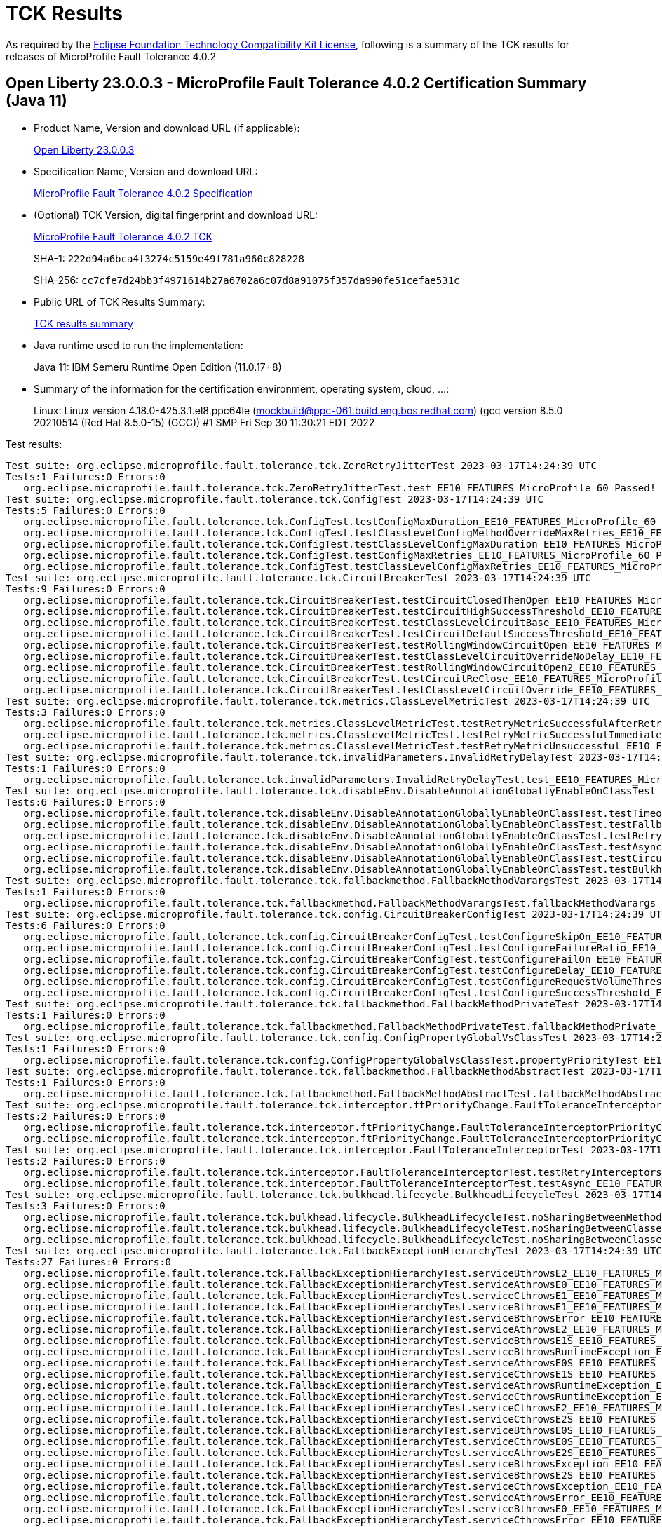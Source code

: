 :page-layout: certification 
= TCK Results

As required by the https://www.eclipse.org/legal/tck.php[Eclipse Foundation Technology Compatibility Kit License], following is a summary of the TCK results for releases of MicroProfile Fault Tolerance 4.0.2

== Open Liberty 23.0.0.3 - MicroProfile Fault Tolerance 4.0.2 Certification Summary (Java 11)

* Product Name, Version and download URL (if applicable):
+
https://public.dhe.ibm.com/ibmdl/export/pub/software/openliberty/runtime/release/23.0.0.3/openliberty-microProfile6-23.0.0.3.zip[Open Liberty 23.0.0.3]

* Specification Name, Version and download URL:
+
https://github.com/eclipse/microprofile-fault-tolerance/tree/4.0.2[MicroProfile Fault Tolerance 4.0.2 Specification]

* (Optional) TCK Version, digital fingerprint and download URL:
+
https://repo1.maven.org/maven2/org/eclipse/microprofile/fault-tolerance/microprofile-fault-tolerance-tck/4.0.2/microprofile-fault-tolerance-tck-4.0.2.jar[MicroProfile Fault Tolerance 4.0.2 TCK]
+
SHA-1: `222d94a6bca4f3274c5159e49f781a960c828228`
+
SHA-256: `cc7cfe7d24bb3f4971614b27a6702a6c07d8a91075f357da990fe51cefae531c`

* Public URL of TCK Results Summary:
+
xref:23.0.0.3-MicroProfile-Fault-Tolerance-4.0.2-Java11-TCKResults.adoc[TCK results summary]


* Java runtime used to run the implementation:
+
Java 11: IBM Semeru Runtime Open Edition (11.0.17+8)

* Summary of the information for the certification environment, operating system, cloud, ...:
+
Linux: Linux version 4.18.0-425.3.1.el8.ppc64le (mockbuild@ppc-061.build.eng.bos.redhat.com) (gcc version 8.5.0 20210514 (Red Hat 8.5.0-15) (GCC)) #1 SMP Fri Sep 30 11:30:21 EDT 2022

Test results:

[source, text]
----
Test suite: org.eclipse.microprofile.fault.tolerance.tck.ZeroRetryJitterTest 2023-03-17T14:24:39 UTC
Tests:1 Failures:0 Errors:0
   org.eclipse.microprofile.fault.tolerance.tck.ZeroRetryJitterTest.test_EE10_FEATURES_MicroProfile_60 Passed!
Test suite: org.eclipse.microprofile.fault.tolerance.tck.ConfigTest 2023-03-17T14:24:39 UTC
Tests:5 Failures:0 Errors:0
   org.eclipse.microprofile.fault.tolerance.tck.ConfigTest.testConfigMaxDuration_EE10_FEATURES_MicroProfile_60 Passed!
   org.eclipse.microprofile.fault.tolerance.tck.ConfigTest.testClassLevelConfigMethodOverrideMaxRetries_EE10_FEATURES_MicroProfile_60 Passed!
   org.eclipse.microprofile.fault.tolerance.tck.ConfigTest.testClassLevelConfigMaxDuration_EE10_FEATURES_MicroProfile_60 Passed!
   org.eclipse.microprofile.fault.tolerance.tck.ConfigTest.testConfigMaxRetries_EE10_FEATURES_MicroProfile_60 Passed!
   org.eclipse.microprofile.fault.tolerance.tck.ConfigTest.testClassLevelConfigMaxRetries_EE10_FEATURES_MicroProfile_60 Passed!
Test suite: org.eclipse.microprofile.fault.tolerance.tck.CircuitBreakerTest 2023-03-17T14:24:39 UTC
Tests:9 Failures:0 Errors:0
   org.eclipse.microprofile.fault.tolerance.tck.CircuitBreakerTest.testCircuitClosedThenOpen_EE10_FEATURES_MicroProfile_60 Passed!
   org.eclipse.microprofile.fault.tolerance.tck.CircuitBreakerTest.testCircuitHighSuccessThreshold_EE10_FEATURES_MicroProfile_60 Passed!
   org.eclipse.microprofile.fault.tolerance.tck.CircuitBreakerTest.testClassLevelCircuitBase_EE10_FEATURES_MicroProfile_60 Passed!
   org.eclipse.microprofile.fault.tolerance.tck.CircuitBreakerTest.testCircuitDefaultSuccessThreshold_EE10_FEATURES_MicroProfile_60 Passed!
   org.eclipse.microprofile.fault.tolerance.tck.CircuitBreakerTest.testRollingWindowCircuitOpen_EE10_FEATURES_MicroProfile_60 Passed!
   org.eclipse.microprofile.fault.tolerance.tck.CircuitBreakerTest.testClassLevelCircuitOverrideNoDelay_EE10_FEATURES_MicroProfile_60 Passed!
   org.eclipse.microprofile.fault.tolerance.tck.CircuitBreakerTest.testRollingWindowCircuitOpen2_EE10_FEATURES_MicroProfile_60 Passed!
   org.eclipse.microprofile.fault.tolerance.tck.CircuitBreakerTest.testCircuitReClose_EE10_FEATURES_MicroProfile_60 Passed!
   org.eclipse.microprofile.fault.tolerance.tck.CircuitBreakerTest.testClassLevelCircuitOverride_EE10_FEATURES_MicroProfile_60 Passed!
Test suite: org.eclipse.microprofile.fault.tolerance.tck.metrics.ClassLevelMetricTest 2023-03-17T14:24:39 UTC
Tests:3 Failures:0 Errors:0
   org.eclipse.microprofile.fault.tolerance.tck.metrics.ClassLevelMetricTest.testRetryMetricSuccessfulAfterRetry_EE10_FEATURES_MicroProfile_60 Passed!
   org.eclipse.microprofile.fault.tolerance.tck.metrics.ClassLevelMetricTest.testRetryMetricSuccessfulImmediately_EE10_FEATURES_MicroProfile_60 Passed!
   org.eclipse.microprofile.fault.tolerance.tck.metrics.ClassLevelMetricTest.testRetryMetricUnsuccessful_EE10_FEATURES_MicroProfile_60 Passed!
Test suite: org.eclipse.microprofile.fault.tolerance.tck.invalidParameters.InvalidRetryDelayTest 2023-03-17T14:24:39 UTC
Tests:1 Failures:0 Errors:0
   org.eclipse.microprofile.fault.tolerance.tck.invalidParameters.InvalidRetryDelayTest.test_EE10_FEATURES_MicroProfile_60 Passed!
Test suite: org.eclipse.microprofile.fault.tolerance.tck.disableEnv.DisableAnnotationGloballyEnableOnClassTest 2023-03-17T14:24:39 UTC
Tests:6 Failures:0 Errors:0
   org.eclipse.microprofile.fault.tolerance.tck.disableEnv.DisableAnnotationGloballyEnableOnClassTest.testTimeout_EE10_FEATURES_MicroProfile_60 Passed!
   org.eclipse.microprofile.fault.tolerance.tck.disableEnv.DisableAnnotationGloballyEnableOnClassTest.testFallbackEnabled_EE10_FEATURES_MicroProfile_60 Passed!
   org.eclipse.microprofile.fault.tolerance.tck.disableEnv.DisableAnnotationGloballyEnableOnClassTest.testRetryEnabled_EE10_FEATURES_MicroProfile_60 Passed!
   org.eclipse.microprofile.fault.tolerance.tck.disableEnv.DisableAnnotationGloballyEnableOnClassTest.testAsync_EE10_FEATURES_MicroProfile_60 Passed!
   org.eclipse.microprofile.fault.tolerance.tck.disableEnv.DisableAnnotationGloballyEnableOnClassTest.testCircuitBreaker_EE10_FEATURES_MicroProfile_60 Passed!
   org.eclipse.microprofile.fault.tolerance.tck.disableEnv.DisableAnnotationGloballyEnableOnClassTest.testBulkhead_EE10_FEATURES_MicroProfile_60 Passed!
Test suite: org.eclipse.microprofile.fault.tolerance.tck.fallbackmethod.FallbackMethodVarargsTest 2023-03-17T14:24:39 UTC
Tests:1 Failures:0 Errors:0
   org.eclipse.microprofile.fault.tolerance.tck.fallbackmethod.FallbackMethodVarargsTest.fallbackMethodVarargs_EE10_FEATURES_MicroProfile_60 Passed!
Test suite: org.eclipse.microprofile.fault.tolerance.tck.config.CircuitBreakerConfigTest 2023-03-17T14:24:39 UTC
Tests:6 Failures:0 Errors:0
   org.eclipse.microprofile.fault.tolerance.tck.config.CircuitBreakerConfigTest.testConfigureSkipOn_EE10_FEATURES_MicroProfile_60 Passed!
   org.eclipse.microprofile.fault.tolerance.tck.config.CircuitBreakerConfigTest.testConfigureFailureRatio_EE10_FEATURES_MicroProfile_60 Passed!
   org.eclipse.microprofile.fault.tolerance.tck.config.CircuitBreakerConfigTest.testConfigureFailOn_EE10_FEATURES_MicroProfile_60 Passed!
   org.eclipse.microprofile.fault.tolerance.tck.config.CircuitBreakerConfigTest.testConfigureDelay_EE10_FEATURES_MicroProfile_60 Passed!
   org.eclipse.microprofile.fault.tolerance.tck.config.CircuitBreakerConfigTest.testConfigureRequestVolumeThreshold_EE10_FEATURES_MicroProfile_60 Passed!
   org.eclipse.microprofile.fault.tolerance.tck.config.CircuitBreakerConfigTest.testConfigureSuccessThreshold_EE10_FEATURES_MicroProfile_60 Passed!
Test suite: org.eclipse.microprofile.fault.tolerance.tck.fallbackmethod.FallbackMethodPrivateTest 2023-03-17T14:24:39 UTC
Tests:1 Failures:0 Errors:0
   org.eclipse.microprofile.fault.tolerance.tck.fallbackmethod.FallbackMethodPrivateTest.fallbackMethodPrivate_EE10_FEATURES_MicroProfile_60 Passed!
Test suite: org.eclipse.microprofile.fault.tolerance.tck.config.ConfigPropertyGlobalVsClassTest 2023-03-17T14:24:39 UTC
Tests:1 Failures:0 Errors:0
   org.eclipse.microprofile.fault.tolerance.tck.config.ConfigPropertyGlobalVsClassTest.propertyPriorityTest_EE10_FEATURES_MicroProfile_60 Passed!
Test suite: org.eclipse.microprofile.fault.tolerance.tck.fallbackmethod.FallbackMethodAbstractTest 2023-03-17T14:24:39 UTC
Tests:1 Failures:0 Errors:0
   org.eclipse.microprofile.fault.tolerance.tck.fallbackmethod.FallbackMethodAbstractTest.fallbackMethodAbstract_EE10_FEATURES_MicroProfile_60 Passed!
Test suite: org.eclipse.microprofile.fault.tolerance.tck.interceptor.ftPriorityChange.FaultToleranceInterceptorPriorityChangeAnnotationConfTest 2023-03-17T14:24:39 UTC
Tests:2 Failures:0 Errors:0
   org.eclipse.microprofile.fault.tolerance.tck.interceptor.ftPriorityChange.FaultToleranceInterceptorPriorityChangeAnnotationConfTest.testAsync_EE10_FEATURES_MicroProfile_60 Passed!
   org.eclipse.microprofile.fault.tolerance.tck.interceptor.ftPriorityChange.FaultToleranceInterceptorPriorityChangeAnnotationConfTest.testRetryInterceptors_EE10_FEATURES_MicroProfile_60 Passed!
Test suite: org.eclipse.microprofile.fault.tolerance.tck.interceptor.FaultToleranceInterceptorTest 2023-03-17T14:24:39 UTC
Tests:2 Failures:0 Errors:0
   org.eclipse.microprofile.fault.tolerance.tck.interceptor.FaultToleranceInterceptorTest.testRetryInterceptors_EE10_FEATURES_MicroProfile_60 Passed!
   org.eclipse.microprofile.fault.tolerance.tck.interceptor.FaultToleranceInterceptorTest.testAsync_EE10_FEATURES_MicroProfile_60 Passed!
Test suite: org.eclipse.microprofile.fault.tolerance.tck.bulkhead.lifecycle.BulkheadLifecycleTest 2023-03-17T14:24:39 UTC
Tests:3 Failures:0 Errors:0
   org.eclipse.microprofile.fault.tolerance.tck.bulkhead.lifecycle.BulkheadLifecycleTest.noSharingBetweenMethodsOfOneClass_EE10_FEATURES_MicroProfile_60 Passed!
   org.eclipse.microprofile.fault.tolerance.tck.bulkhead.lifecycle.BulkheadLifecycleTest.noSharingBetweenClasses_EE10_FEATURES_MicroProfile_60 Passed!
   org.eclipse.microprofile.fault.tolerance.tck.bulkhead.lifecycle.BulkheadLifecycleTest.noSharingBetweenClassesWithCommonSuperclass_EE10_FEATURES_MicroProfile_60 Passed!
Test suite: org.eclipse.microprofile.fault.tolerance.tck.FallbackExceptionHierarchyTest 2023-03-17T14:24:39 UTC
Tests:27 Failures:0 Errors:0
   org.eclipse.microprofile.fault.tolerance.tck.FallbackExceptionHierarchyTest.serviceBthrowsE2_EE10_FEATURES_MicroProfile_60 Passed!
   org.eclipse.microprofile.fault.tolerance.tck.FallbackExceptionHierarchyTest.serviceAthrowsE0_EE10_FEATURES_MicroProfile_60 Passed!
   org.eclipse.microprofile.fault.tolerance.tck.FallbackExceptionHierarchyTest.serviceCthrowsE1_EE10_FEATURES_MicroProfile_60 Passed!
   org.eclipse.microprofile.fault.tolerance.tck.FallbackExceptionHierarchyTest.serviceBthrowsE1_EE10_FEATURES_MicroProfile_60 Passed!
   org.eclipse.microprofile.fault.tolerance.tck.FallbackExceptionHierarchyTest.serviceBthrowsError_EE10_FEATURES_MicroProfile_60 Passed!
   org.eclipse.microprofile.fault.tolerance.tck.FallbackExceptionHierarchyTest.serviceAthrowsE2_EE10_FEATURES_MicroProfile_60 Passed!
   org.eclipse.microprofile.fault.tolerance.tck.FallbackExceptionHierarchyTest.serviceBthrowsE1S_EE10_FEATURES_MicroProfile_60 Passed!
   org.eclipse.microprofile.fault.tolerance.tck.FallbackExceptionHierarchyTest.serviceBthrowsRuntimeException_EE10_FEATURES_MicroProfile_60 Passed!
   org.eclipse.microprofile.fault.tolerance.tck.FallbackExceptionHierarchyTest.serviceAthrowsE0S_EE10_FEATURES_MicroProfile_60 Passed!
   org.eclipse.microprofile.fault.tolerance.tck.FallbackExceptionHierarchyTest.serviceCthrowsE1S_EE10_FEATURES_MicroProfile_60 Passed!
   org.eclipse.microprofile.fault.tolerance.tck.FallbackExceptionHierarchyTest.serviceAthrowsRuntimeException_EE10_FEATURES_MicroProfile_60 Passed!
   org.eclipse.microprofile.fault.tolerance.tck.FallbackExceptionHierarchyTest.serviceCthrowsRuntimeException_EE10_FEATURES_MicroProfile_60 Passed!
   org.eclipse.microprofile.fault.tolerance.tck.FallbackExceptionHierarchyTest.serviceCthrowsE2_EE10_FEATURES_MicroProfile_60 Passed!
   org.eclipse.microprofile.fault.tolerance.tck.FallbackExceptionHierarchyTest.serviceCthrowsE2S_EE10_FEATURES_MicroProfile_60 Passed!
   org.eclipse.microprofile.fault.tolerance.tck.FallbackExceptionHierarchyTest.serviceBthrowsE0S_EE10_FEATURES_MicroProfile_60 Passed!
   org.eclipse.microprofile.fault.tolerance.tck.FallbackExceptionHierarchyTest.serviceCthrowsE0S_EE10_FEATURES_MicroProfile_60 Passed!
   org.eclipse.microprofile.fault.tolerance.tck.FallbackExceptionHierarchyTest.serviceAthrowsE2S_EE10_FEATURES_MicroProfile_60 Passed!
   org.eclipse.microprofile.fault.tolerance.tck.FallbackExceptionHierarchyTest.serviceBthrowsException_EE10_FEATURES_MicroProfile_60 Passed!
   org.eclipse.microprofile.fault.tolerance.tck.FallbackExceptionHierarchyTest.serviceBthrowsE2S_EE10_FEATURES_MicroProfile_60 Passed!
   org.eclipse.microprofile.fault.tolerance.tck.FallbackExceptionHierarchyTest.serviceCthrowsException_EE10_FEATURES_MicroProfile_60 Passed!
   org.eclipse.microprofile.fault.tolerance.tck.FallbackExceptionHierarchyTest.serviceAthrowsError_EE10_FEATURES_MicroProfile_60 Passed!
   org.eclipse.microprofile.fault.tolerance.tck.FallbackExceptionHierarchyTest.serviceBthrowsE0_EE10_FEATURES_MicroProfile_60 Passed!
   org.eclipse.microprofile.fault.tolerance.tck.FallbackExceptionHierarchyTest.serviceCthrowsError_EE10_FEATURES_MicroProfile_60 Passed!
   org.eclipse.microprofile.fault.tolerance.tck.FallbackExceptionHierarchyTest.serviceAthrowsException_EE10_FEATURES_MicroProfile_60 Passed!
   org.eclipse.microprofile.fault.tolerance.tck.FallbackExceptionHierarchyTest.serviceAthrowsE1S_EE10_FEATURES_MicroProfile_60 Passed!
   org.eclipse.microprofile.fault.tolerance.tck.FallbackExceptionHierarchyTest.serviceCthrowsE0_EE10_FEATURES_MicroProfile_60 Passed!
   org.eclipse.microprofile.fault.tolerance.tck.FallbackExceptionHierarchyTest.serviceAthrowsE1_EE10_FEATURES_MicroProfile_60 Passed!
Test suite: org.eclipse.microprofile.fault.tolerance.tck.metrics.MetricsDisabledTest 2023-03-17T14:24:39 UTC
Tests:1 Failures:0 Errors:0
   org.eclipse.microprofile.fault.tolerance.tck.metrics.MetricsDisabledTest.testMetricsDisabled_EE10_FEATURES_MicroProfile_60 Passed!
Test suite: org.eclipse.microprofile.fault.tolerance.tck.config.CircuitBreakerSkipOnConfigTest 2023-03-17T14:24:39 UTC
Tests:1 Failures:0 Errors:0
   org.eclipse.microprofile.fault.tolerance.tck.config.CircuitBreakerSkipOnConfigTest.testConfigureSkipOn_EE10_FEATURES_MicroProfile_60 Passed!
Test suite: org.eclipse.microprofile.fault.tolerance.tck.fallbackmethod.FallbackMethodBasicTest 2023-03-17T14:24:39 UTC
Tests:1 Failures:0 Errors:0
   org.eclipse.microprofile.fault.tolerance.tck.fallbackmethod.FallbackMethodBasicTest.fallbackMethodBasic_EE10_FEATURES_MicroProfile_60 Passed!
Test suite: org.eclipse.microprofile.fault.tolerance.tck.invalidParameters.InvalidCircuitBreakerFailureReqVol0Test 2023-03-17T14:24:39 UTC
Tests:1 Failures:0 Errors:0
   org.eclipse.microprofile.fault.tolerance.tck.invalidParameters.InvalidCircuitBreakerFailureReqVol0Test.test_EE10_FEATURES_MicroProfile_60 Passed!
Test suite: org.eclipse.microprofile.fault.tolerance.tck.fallbackmethod.FallbackMethodSuperclassPrivateTest 2023-03-17T14:24:39 UTC
Tests:1 Failures:0 Errors:0
   org.eclipse.microprofile.fault.tolerance.tck.fallbackmethod.FallbackMethodSuperclassPrivateTest.fallbackMethodSuperclassPrivate_EE10_FEATURES_MicroProfile_60 Passed!
Test suite: org.eclipse.microprofile.fault.tolerance.tck.fallbackmethod.FallbackMethodDefaultMethodTest 2023-03-17T14:24:39 UTC
Tests:1 Failures:0 Errors:0
   org.eclipse.microprofile.fault.tolerance.tck.fallbackmethod.FallbackMethodDefaultMethodTest.fallbackMethodDefaultMethod_EE10_FEATURES_MicroProfile_60 Passed!
Test suite: org.eclipse.microprofile.fault.tolerance.tck.illegalConfig.IncompatibleFallbackPolicies 2023-03-17T14:24:39 UTC
Tests:1 Failures:0 Errors:0
   org.eclipse.microprofile.fault.tolerance.tck.illegalConfig.IncompatibleFallbackPolicies.test_EE10_FEATURES_MicroProfile_60 Passed!
Test suite: org.eclipse.microprofile.fault.tolerance.tck.circuitbreaker.lifecycle.CircuitBreakerLifecycleTest 2023-03-17T14:24:39 UTC
Tests:20 Failures:0 Errors:0
   org.eclipse.microprofile.fault.tolerance.tck.circuitbreaker.lifecycle.CircuitBreakerLifecycleTest.circuitBreakerOnClass_EE10_FEATURES_MicroProfile_60 Passed!
   org.eclipse.microprofile.fault.tolerance.tck.circuitbreaker.lifecycle.CircuitBreakerLifecycleTest.circuitBreakerOnMethodMissingOnOverriddenMethod_EE10_FEATURES_MicroProfile_60 Passed!
   org.eclipse.microprofile.fault.tolerance.tck.circuitbreaker.lifecycle.CircuitBreakerLifecycleTest.circuitBreakerOnClassOverrideOnClassWithOverriddenMethod_EE10_FEATURES_MicroProfile_60 Passed!
   org.eclipse.microprofile.fault.tolerance.tck.circuitbreaker.lifecycle.CircuitBreakerLifecycleTest.noSharingBetweenMethodsOfOneClass_EE10_FEATURES_MicroProfile_60 Passed!
   org.eclipse.microprofile.fault.tolerance.tck.circuitbreaker.lifecycle.CircuitBreakerLifecycleTest.circuitBreakerOnClassAndMethodOverrideOnMethod_EE10_FEATURES_MicroProfile_60 Passed!
   org.eclipse.microprofile.fault.tolerance.tck.circuitbreaker.lifecycle.CircuitBreakerLifecycleTest.circuitBreakerOnMethodOverrideOnClassWithOverriddenMethod_EE10_FEATURES_MicroProfile_60 Passed!
   org.eclipse.microprofile.fault.tolerance.tck.circuitbreaker.lifecycle.CircuitBreakerLifecycleTest.circuitBreakerOnClassOverrideOnMethod_EE10_FEATURES_MicroProfile_60 Passed!
   org.eclipse.microprofile.fault.tolerance.tck.circuitbreaker.lifecycle.CircuitBreakerLifecycleTest.circuitBreakerOnMethod_EE10_FEATURES_MicroProfile_60 Passed!
   org.eclipse.microprofile.fault.tolerance.tck.circuitbreaker.lifecycle.CircuitBreakerLifecycleTest.circuitBreakerOnClassOverrideOnClass_EE10_FEATURES_MicroProfile_60 Passed!
   org.eclipse.microprofile.fault.tolerance.tck.circuitbreaker.lifecycle.CircuitBreakerLifecycleTest.circuitBreakerOnClassAndMethodNoRedefinition_EE10_FEATURES_MicroProfile_60 Passed!
   org.eclipse.microprofile.fault.tolerance.tck.circuitbreaker.lifecycle.CircuitBreakerLifecycleTest.circuitBreakerOnClassAndMethodOverrideOnClassWithOverriddenMethod_EE10_FEATURES_MicroProfile_60 Passed!
   org.eclipse.microprofile.fault.tolerance.tck.circuitbreaker.lifecycle.CircuitBreakerLifecycleTest.circuitBreakerOnMethodNoRedefinition_EE10_FEATURES_MicroProfile_60 Passed!
   org.eclipse.microprofile.fault.tolerance.tck.circuitbreaker.lifecycle.CircuitBreakerLifecycleTest.circuitBreakerOnClassAndMethod_EE10_FEATURES_MicroProfile_60 Passed!
   org.eclipse.microprofile.fault.tolerance.tck.circuitbreaker.lifecycle.CircuitBreakerLifecycleTest.circuitBreakerOnMethodOverrideOnClass_EE10_FEATURES_MicroProfile_60 Passed!
   org.eclipse.microprofile.fault.tolerance.tck.circuitbreaker.lifecycle.CircuitBreakerLifecycleTest.circuitBreakerOnClassAndMethodMissingOnOverriddenMethod_EE10_FEATURES_MicroProfile_60 Passed!
   org.eclipse.microprofile.fault.tolerance.tck.circuitbreaker.lifecycle.CircuitBreakerLifecycleTest.circuitBreakerOnMethodOverrideOnMethod_EE10_FEATURES_MicroProfile_60 Passed!
   org.eclipse.microprofile.fault.tolerance.tck.circuitbreaker.lifecycle.CircuitBreakerLifecycleTest.circuitBreakerOnClassMissingOnOverriddenMethod_EE10_FEATURES_MicroProfile_60 Passed!
   org.eclipse.microprofile.fault.tolerance.tck.circuitbreaker.lifecycle.CircuitBreakerLifecycleTest.circuitBreakerOnClassNoRedefinition_EE10_FEATURES_MicroProfile_60 Passed!
   org.eclipse.microprofile.fault.tolerance.tck.circuitbreaker.lifecycle.CircuitBreakerLifecycleTest.noSharingBetweenClasses_EE10_FEATURES_MicroProfile_60 Passed!
   org.eclipse.microprofile.fault.tolerance.tck.circuitbreaker.lifecycle.CircuitBreakerLifecycleTest.circuitBreakerOnClassAndMethodOverrideOnClass_EE10_FEATURES_MicroProfile_60 Passed!
Test suite: org.eclipse.microprofile.fault.tolerance.tck.bulkhead.BulkheadSynchTest 2023-03-17T14:24:39 UTC
Tests:6 Failures:0 Errors:0
   org.eclipse.microprofile.fault.tolerance.tck.bulkhead.BulkheadSynchTest.testBulkheadMethodSemaphoreDefault_EE10_FEATURES_MicroProfile_60 Passed!
   org.eclipse.microprofile.fault.tolerance.tck.bulkhead.BulkheadSynchTest.testBulkheadClassSemaphoreDefault_EE10_FEATURES_MicroProfile_60 Passed!
   org.eclipse.microprofile.fault.tolerance.tck.bulkhead.BulkheadSynchTest.testBulkheadClassSemaphore3_EE10_FEATURES_MicroProfile_60 Passed!
   org.eclipse.microprofile.fault.tolerance.tck.bulkhead.BulkheadSynchTest.testBulkheadMethodSemaphore10_EE10_FEATURES_MicroProfile_60 Passed!
   org.eclipse.microprofile.fault.tolerance.tck.bulkhead.BulkheadSynchTest.testBulkheadMethodSemaphore3_EE10_FEATURES_MicroProfile_60 Passed!
   org.eclipse.microprofile.fault.tolerance.tck.bulkhead.BulkheadSynchTest.testBulkheadClassSemaphore10_EE10_FEATURES_MicroProfile_60 Passed!
Test suite: org.eclipse.microprofile.fault.tolerance.tck.config.FallbackConfigTest 2023-03-17T14:24:39 UTC
Tests:4 Failures:0 Errors:0
   org.eclipse.microprofile.fault.tolerance.tck.config.FallbackConfigTest.testFallbackMethod_EE10_FEATURES_MicroProfile_60 Passed!
   org.eclipse.microprofile.fault.tolerance.tck.config.FallbackConfigTest.testFallbackHandler_EE10_FEATURES_MicroProfile_60 Passed!
   org.eclipse.microprofile.fault.tolerance.tck.config.FallbackConfigTest.testApplyOn_EE10_FEATURES_MicroProfile_60 Passed!
   org.eclipse.microprofile.fault.tolerance.tck.config.FallbackConfigTest.testSkipOn_EE10_FEATURES_MicroProfile_60 Passed!
Test suite: org.eclipse.microprofile.fault.tolerance.tck.RetryConditionTest 2023-03-17T14:24:39 UTC
Tests:19 Failures:0 Errors:0
   org.eclipse.microprofile.fault.tolerance.tck.RetryConditionTest.testRetryOnFalse_EE10_FEATURES_MicroProfile_60 Passed!
   org.eclipse.microprofile.fault.tolerance.tck.RetryConditionTest.testRetryWithAbortOnFalse_EE10_FEATURES_MicroProfile_60 Passed!
   org.eclipse.microprofile.fault.tolerance.tck.RetryConditionTest.testClassLevelRetryOnTrue_EE10_FEATURES_MicroProfile_60 Passed!
   org.eclipse.microprofile.fault.tolerance.tck.RetryConditionTest.testClassLevelRetryWithAbortOnTrue_EE10_FEATURES_MicroProfile_60 Passed!
   org.eclipse.microprofile.fault.tolerance.tck.RetryConditionTest.testRetryWithAbortOnTrue_EE10_FEATURES_MicroProfile_60 Passed!
   org.eclipse.microprofile.fault.tolerance.tck.RetryConditionTest.testRetryChainExceptionally_EE10_FEATURES_MicroProfile_60 Passed!
   org.eclipse.microprofile.fault.tolerance.tck.RetryConditionTest.testRetryOnTrue_EE10_FEATURES_MicroProfile_60 Passed!
   org.eclipse.microprofile.fault.tolerance.tck.RetryConditionTest.testClassLevelRetryOnFalse_EE10_FEATURES_MicroProfile_60 Passed!
   org.eclipse.microprofile.fault.tolerance.tck.RetryConditionTest.testClassLevelRetryWithAbortOnFalse_EE10_FEATURES_MicroProfile_60 Passed!
   org.eclipse.microprofile.fault.tolerance.tck.RetryConditionTest.testNoAsynWilNotRetryExceptionally_EE10_FEATURES_MicroProfile_60 Passed!
   org.eclipse.microprofile.fault.tolerance.tck.RetryConditionTest.testRetrySuccess_EE10_FEATURES_MicroProfile_60 Passed!
   org.eclipse.microprofile.fault.tolerance.tck.RetryConditionTest.testRetryChainSuccess_EE10_FEATURES_MicroProfile_60 Passed!
   org.eclipse.microprofile.fault.tolerance.tck.RetryConditionTest.testRetryCompletionStageWithException_EE10_FEATURES_MicroProfile_60 Passed!
   org.eclipse.microprofile.fault.tolerance.tck.RetryConditionTest.testRetryParallelExceptionally_EE10_FEATURES_MicroProfile_60 Passed!
   org.eclipse.microprofile.fault.tolerance.tck.RetryConditionTest.testRetryOnTrueThrowingAChildCustomException_EE10_FEATURES_MicroProfile_60 Passed!
   org.eclipse.microprofile.fault.tolerance.tck.RetryConditionTest.testNoAsynRetryOnMethodException_EE10_FEATURES_MicroProfile_60 Passed!
   org.eclipse.microprofile.fault.tolerance.tck.RetryConditionTest.testRetryParallelSuccess_EE10_FEATURES_MicroProfile_60 Passed!
   org.eclipse.microprofile.fault.tolerance.tck.RetryConditionTest.testRetryOnFalseAndAbortOnTrueThrowingAChildCustomException_EE10_FEATURES_MicroProfile_60 Passed!
   org.eclipse.microprofile.fault.tolerance.tck.RetryConditionTest.testAsyncRetryExceptionally_EE10_FEATURES_MicroProfile_60 Passed!
Test suite: org.eclipse.microprofile.fault.tolerance.tck.AsyncCancellationTest 2023-03-17T14:24:39 UTC
Tests:5 Failures:0 Errors:0
   org.eclipse.microprofile.fault.tolerance.tck.AsyncCancellationTest.testCancelledWhileQueued_EE10_FEATURES_MicroProfile_60 Passed!
   org.eclipse.microprofile.fault.tolerance.tck.AsyncCancellationTest.testCancelledButRemainsInBulkhead_EE10_FEATURES_MicroProfile_60 Passed!
   org.eclipse.microprofile.fault.tolerance.tck.AsyncCancellationTest.testCancel_EE10_FEATURES_MicroProfile_60 Passed!
   org.eclipse.microprofile.fault.tolerance.tck.AsyncCancellationTest.testCancelledDoesNotRetry_EE10_FEATURES_MicroProfile_60 Passed!
   org.eclipse.microprofile.fault.tolerance.tck.AsyncCancellationTest.testCancelWithoutInterrupt_EE10_FEATURES_MicroProfile_60 Passed!
Test suite: org.eclipse.microprofile.fault.tolerance.tck.disableEnv.DisableFTEnableOnMethodTest 2023-03-17T14:24:39 UTC
Tests:5 Failures:0 Errors:0
   org.eclipse.microprofile.fault.tolerance.tck.disableEnv.DisableFTEnableOnMethodTest.testCircuitBreaker_EE10_FEATURES_MicroProfile_60 Passed!
   org.eclipse.microprofile.fault.tolerance.tck.disableEnv.DisableFTEnableOnMethodTest.testAsync_EE10_FEATURES_MicroProfile_60 Passed!
   org.eclipse.microprofile.fault.tolerance.tck.disableEnv.DisableFTEnableOnMethodTest.testTimeout_EE10_FEATURES_MicroProfile_60 Passed!
   org.eclipse.microprofile.fault.tolerance.tck.disableEnv.DisableFTEnableOnMethodTest.testRetryEnabled_EE10_FEATURES_MicroProfile_60 Passed!
   org.eclipse.microprofile.fault.tolerance.tck.disableEnv.DisableFTEnableOnMethodTest.testBulkhead_EE10_FEATURES_MicroProfile_60 Passed!
Test suite: org.eclipse.microprofile.fault.tolerance.tck.invalidParameters.InvalidCircuitBreakerFailureSuccess0Test 2023-03-17T14:24:39 UTC
Tests:1 Failures:0 Errors:0
   org.eclipse.microprofile.fault.tolerance.tck.invalidParameters.InvalidCircuitBreakerFailureSuccess0Test.test_EE10_FEATURES_MicroProfile_60 Passed!
Test suite: org.eclipse.microprofile.fault.tolerance.tck.illegalConfig.IncompatibleFallbackMethodTest 2023-03-17T14:24:39 UTC
Tests:1 Failures:0 Errors:0
   org.eclipse.microprofile.fault.tolerance.tck.illegalConfig.IncompatibleFallbackMethodTest.test_EE10_FEATURES_MicroProfile_60 Passed!
Test suite: org.eclipse.microprofile.fault.tolerance.tck.disableEnv.DisableAnnotationGloballyEnableOnMethodTest 2023-03-17T14:24:39 UTC
Tests:6 Failures:0 Errors:0
   org.eclipse.microprofile.fault.tolerance.tck.disableEnv.DisableAnnotationGloballyEnableOnMethodTest.testFallbackDisabled_EE10_FEATURES_MicroProfile_60 Passed!
   org.eclipse.microprofile.fault.tolerance.tck.disableEnv.DisableAnnotationGloballyEnableOnMethodTest.testCircuitBreaker_EE10_FEATURES_MicroProfile_60 Passed!
   org.eclipse.microprofile.fault.tolerance.tck.disableEnv.DisableAnnotationGloballyEnableOnMethodTest.testRetryEnabled_EE10_FEATURES_MicroProfile_60 Passed!
   org.eclipse.microprofile.fault.tolerance.tck.disableEnv.DisableAnnotationGloballyEnableOnMethodTest.testBulkhead_EE10_FEATURES_MicroProfile_60 Passed!
   org.eclipse.microprofile.fault.tolerance.tck.disableEnv.DisableAnnotationGloballyEnableOnMethodTest.testAsync_EE10_FEATURES_MicroProfile_60 Passed!
   org.eclipse.microprofile.fault.tolerance.tck.disableEnv.DisableAnnotationGloballyEnableOnMethodTest.testTimeout_EE10_FEATURES_MicroProfile_60 Passed!
Test suite: org.eclipse.microprofile.fault.tolerance.tck.config.FallbackSkipOnConfigTest 2023-03-17T14:24:39 UTC
Tests:1 Failures:0 Errors:0
   org.eclipse.microprofile.fault.tolerance.tck.config.FallbackSkipOnConfigTest.testSkipOn_EE10_FEATURES_MicroProfile_60 Passed!
Test suite: org.eclipse.microprofile.fault.tolerance.tck.RetryTimeoutTest 2023-03-17T14:24:39 UTC
Tests:4 Failures:0 Errors:0
   org.eclipse.microprofile.fault.tolerance.tck.RetryTimeoutTest.testRetryWithAbortOn_EE10_FEATURES_MicroProfile_60 Passed!
   org.eclipse.microprofile.fault.tolerance.tck.RetryTimeoutTest.testRetryWithoutRetryOn_EE10_FEATURES_MicroProfile_60 Passed!
   org.eclipse.microprofile.fault.tolerance.tck.RetryTimeoutTest.testRetryNoTimeout_EE10_FEATURES_MicroProfile_60 Passed!
   org.eclipse.microprofile.fault.tolerance.tck.RetryTimeoutTest.testRetryTimeout_EE10_FEATURES_MicroProfile_60 Passed!
Test suite: org.eclipse.microprofile.fault.tolerance.tck.invalidParameters.InvalidCircuitBreakerFailureSuccessNegTest 2023-03-17T14:24:39 UTC
Tests:1 Failures:0 Errors:0
   org.eclipse.microprofile.fault.tolerance.tck.invalidParameters.InvalidCircuitBreakerFailureSuccessNegTest.test_EE10_FEATURES_MicroProfile_60 Passed!
Test suite: org.eclipse.microprofile.fault.tolerance.tck.CircuitBreakerRetryTest 2023-03-17T14:24:39 UTC
Tests:12 Failures:0 Errors:0
   org.eclipse.microprofile.fault.tolerance.tck.CircuitBreakerRetryTest.testCircuitOpenWithMoreRetries_EE10_FEATURES_MicroProfile_60 Passed!
   org.eclipse.microprofile.fault.tolerance.tck.CircuitBreakerRetryTest.testNoRetriesIfNotRetryOnAsync_EE10_FEATURES_MicroProfile_60 Passed!
   org.eclipse.microprofile.fault.tolerance.tck.CircuitBreakerRetryTest.testClassLevelCircuitOpenWithMoreRetries_EE10_FEATURES_MicroProfile_60 Passed!
   org.eclipse.microprofile.fault.tolerance.tck.CircuitBreakerRetryTest.testCircuitOpenWithMultiTimeoutsAsync_EE10_FEATURES_MicroProfile_60 Passed!
   org.eclipse.microprofile.fault.tolerance.tck.CircuitBreakerRetryTest.testClassLevelCircuitOpenWithFewRetries_EE10_FEATURES_MicroProfile_60 Passed!
   org.eclipse.microprofile.fault.tolerance.tck.CircuitBreakerRetryTest.testRetriesSucceedWhenCircuitClosesAsync_EE10_FEATURES_MicroProfile_60 Passed!
   org.eclipse.microprofile.fault.tolerance.tck.CircuitBreakerRetryTest.testCircuitOpenWithFewRetriesAsync_EE10_FEATURES_MicroProfile_60 Passed!
   org.eclipse.microprofile.fault.tolerance.tck.CircuitBreakerRetryTest.testCircuitOpenWithMultiTimeouts_EE10_FEATURES_MicroProfile_60 Passed!
   org.eclipse.microprofile.fault.tolerance.tck.CircuitBreakerRetryTest.testNoRetriesIfAbortOnAsync_EE10_FEATURES_MicroProfile_60 Passed!
   org.eclipse.microprofile.fault.tolerance.tck.CircuitBreakerRetryTest.testCircuitOpenWithFewRetries_EE10_FEATURES_MicroProfile_60 Passed!
   org.eclipse.microprofile.fault.tolerance.tck.CircuitBreakerRetryTest.testRetriesSucceedWhenCircuitCloses_EE10_FEATURES_MicroProfile_60 Passed!
   org.eclipse.microprofile.fault.tolerance.tck.CircuitBreakerRetryTest.testCircuitOpenWithMoreRetriesAsync_EE10_FEATURES_MicroProfile_60 Passed!
Test suite: org.eclipse.microprofile.fault.tolerance.tck.invalidParameters.InvalidAsynchronousClassTest 2023-03-17T14:24:39 UTC
Tests:1 Failures:0 Errors:0
   org.eclipse.microprofile.fault.tolerance.tck.invalidParameters.InvalidAsynchronousClassTest.test_EE10_FEATURES_MicroProfile_60 Passed!
Test suite: org.eclipse.microprofile.fault.tolerance.tck.TimeoutUninterruptableTest 2023-03-17T14:24:39 UTC
Tests:7 Failures:0 Errors:0
   org.eclipse.microprofile.fault.tolerance.tck.TimeoutUninterruptableTest.testTimeoutAsync_EE10_FEATURES_MicroProfile_60 Passed!
   org.eclipse.microprofile.fault.tolerance.tck.TimeoutUninterruptableTest.testTimeoutAsyncRetry_EE10_FEATURES_MicroProfile_60 Passed!
   org.eclipse.microprofile.fault.tolerance.tck.TimeoutUninterruptableTest.testTimeoutAsyncBulkheadQueueTimed_EE10_FEATURES_MicroProfile_60 Passed!
   org.eclipse.microprofile.fault.tolerance.tck.TimeoutUninterruptableTest.testTimeoutAsyncFallback_EE10_FEATURES_MicroProfile_60 Passed!
   org.eclipse.microprofile.fault.tolerance.tck.TimeoutUninterruptableTest.testTimeoutAsyncCS_EE10_FEATURES_MicroProfile_60 Passed!
   org.eclipse.microprofile.fault.tolerance.tck.TimeoutUninterruptableTest.testTimeoutAsyncBulkhead_EE10_FEATURES_MicroProfile_60 Passed!
   org.eclipse.microprofile.fault.tolerance.tck.TimeoutUninterruptableTest.testTimeout_EE10_FEATURES_MicroProfile_60 Passed!
Test suite: org.eclipse.microprofile.fault.tolerance.tck.bulkhead.BulkheadSynchConfigTest 2023-03-17T14:24:39 UTC
Tests:1 Failures:0 Errors:0
   org.eclipse.microprofile.fault.tolerance.tck.bulkhead.BulkheadSynchConfigTest.testBulkheadClassSemaphore3_EE10_FEATURES_MicroProfile_60 Passed!
Test suite: org.eclipse.microprofile.fault.tolerance.tck.fallbackmethod.FallbackMethodWildcardNegativeTest 2023-03-17T14:24:39 UTC
Tests:1 Failures:0 Errors:0
   org.eclipse.microprofile.fault.tolerance.tck.fallbackmethod.FallbackMethodWildcardNegativeTest.fallbackMethodWildcardNegative_EE10_FEATURES_MicroProfile_60 Passed!
Test suite: org.eclipse.microprofile.fault.tolerance.tck.fallbackmethod.FallbackMethodOutOfPackageTest 2023-03-17T14:24:39 UTC
Tests:1 Failures:0 Errors:0
   org.eclipse.microprofile.fault.tolerance.tck.fallbackmethod.FallbackMethodOutOfPackageTest.fallbackMethodOutOfPackage_EE10_FEATURES_MicroProfile_60 Passed!
Test suite: org.eclipse.microprofile.fault.tolerance.tck.disableEnv.DisableAnnotationOnClassTest 2023-03-17T14:24:39 UTC
Tests:6 Failures:0 Errors:0
   org.eclipse.microprofile.fault.tolerance.tck.disableEnv.DisableAnnotationOnClassTest.testTimeout_EE10_FEATURES_MicroProfile_60 Passed!
   org.eclipse.microprofile.fault.tolerance.tck.disableEnv.DisableAnnotationOnClassTest.testFallbackDisabled_EE10_FEATURES_MicroProfile_60 Passed!
   org.eclipse.microprofile.fault.tolerance.tck.disableEnv.DisableAnnotationOnClassTest.testRetryDisabled_EE10_FEATURES_MicroProfile_60 Passed!
   org.eclipse.microprofile.fault.tolerance.tck.disableEnv.DisableAnnotationOnClassTest.testBulkhead_EE10_FEATURES_MicroProfile_60 Passed!
   org.eclipse.microprofile.fault.tolerance.tck.disableEnv.DisableAnnotationOnClassTest.testAsync_EE10_FEATURES_MicroProfile_60 Passed!
   org.eclipse.microprofile.fault.tolerance.tck.disableEnv.DisableAnnotationOnClassTest.testCircuitClosedThenOpen_EE10_FEATURES_MicroProfile_60 Passed!
Test suite: org.eclipse.microprofile.fault.tolerance.tck.fallbackmethod.FallbackMethodWildcardTest 2023-03-17T14:24:39 UTC
Tests:1 Failures:0 Errors:0
   org.eclipse.microprofile.fault.tolerance.tck.fallbackmethod.FallbackMethodWildcardTest.fallbackMethodWildcard_EE10_FEATURES_MicroProfile_60 Passed!
Test suite: org.eclipse.microprofile.fault.tolerance.tck.CircuitBreakerBulkheadTest 2023-03-17T14:24:39 UTC
Tests:3 Failures:0 Errors:0
   org.eclipse.microprofile.fault.tolerance.tck.CircuitBreakerBulkheadTest.testCircuitBreaker_EE10_FEATURES_MicroProfile_60 Passed!
   org.eclipse.microprofile.fault.tolerance.tck.CircuitBreakerBulkheadTest.testCircuitBreakerAroundBulkheadAsync_EE10_FEATURES_MicroProfile_60 Passed!
   org.eclipse.microprofile.fault.tolerance.tck.CircuitBreakerBulkheadTest.testCircuitBreakerAroundBulkheadSync_EE10_FEATURES_MicroProfile_60 Passed!
Test suite: org.eclipse.microprofile.fault.tolerance.tck.metrics.BulkheadMetricTest 2023-03-17T14:24:39 UTC
Tests:4 Failures:0 Errors:0
   org.eclipse.microprofile.fault.tolerance.tck.metrics.BulkheadMetricTest.bulkheadMetricRejectionTest_EE10_FEATURES_MicroProfile_60 Passed!
   org.eclipse.microprofile.fault.tolerance.tck.metrics.BulkheadMetricTest.bulkheadMetricHistogramTest_EE10_FEATURES_MicroProfile_60 Passed!
   org.eclipse.microprofile.fault.tolerance.tck.metrics.BulkheadMetricTest.bulkheadMetricTest_EE10_FEATURES_MicroProfile_60 Passed!
   org.eclipse.microprofile.fault.tolerance.tck.metrics.BulkheadMetricTest.bulkheadMetricAsyncTest_EE10_FEATURES_MicroProfile_60 Passed!
Test suite: org.eclipse.microprofile.fault.tolerance.tck.invalidParameters.InvalidTimeoutValueTest 2023-03-17T14:24:39 UTC
Tests:1 Failures:0 Errors:0
   org.eclipse.microprofile.fault.tolerance.tck.invalidParameters.InvalidTimeoutValueTest.test_EE10_FEATURES_MicroProfile_60 Passed!
Test suite: org.eclipse.microprofile.fault.tolerance.tck.config.FallbackApplyOnConfigTest 2023-03-17T14:24:39 UTC
Tests:1 Failures:0 Errors:0
   org.eclipse.microprofile.fault.tolerance.tck.config.FallbackApplyOnConfigTest.testApplyOn_EE10_FEATURES_MicroProfile_60 Passed!
Test suite: org.eclipse.microprofile.fault.tolerance.tck.AsyncFallbackTest 2023-03-17T14:24:39 UTC
Tests:6 Failures:0 Errors:0
   org.eclipse.microprofile.fault.tolerance.tck.AsyncFallbackTest.testAsyncCSFallbackSuccess_EE10_FEATURES_MicroProfile_60 Passed!
   org.eclipse.microprofile.fault.tolerance.tck.AsyncFallbackTest.testAsyncCSFallbackMethodThrows_EE10_FEATURES_MicroProfile_60 Passed!
   org.eclipse.microprofile.fault.tolerance.tck.AsyncFallbackTest.testAsyncFallbackSuccess_EE10_FEATURES_MicroProfile_60 Passed!
   org.eclipse.microprofile.fault.tolerance.tck.AsyncFallbackTest.testAsyncFallbackMethodThrows_EE10_FEATURES_MicroProfile_60 Passed!
   org.eclipse.microprofile.fault.tolerance.tck.AsyncFallbackTest.testAsyncFallbackFutureCompletesExceptionally_EE10_FEATURES_MicroProfile_60 Passed!
   org.eclipse.microprofile.fault.tolerance.tck.AsyncFallbackTest.testAsyncCSFallbackFutureCompletesExceptionally_EE10_FEATURES_MicroProfile_60 Passed!
Test suite: org.eclipse.microprofile.fault.tolerance.tck.visibility.retry.RetryVisibilityTest 2023-03-17T14:24:39 UTC
Tests:17 Failures:0 Errors:0
   org.eclipse.microprofile.fault.tolerance.tck.visibility.retry.RetryVisibilityTest.serviceBaseROMOverridedClassLevelNoMethodOverride_EE10_FEATURES_MicroProfile_60 Passed!
   org.eclipse.microprofile.fault.tolerance.tck.visibility.retry.RetryVisibilityTest.serviceBaseROCMOverridedClassLevelNoMethodOverride_EE10_FEATURES_MicroProfile_60 Passed!
   org.eclipse.microprofile.fault.tolerance.tck.visibility.retry.RetryVisibilityTest.serviceRetryRemovedAtMethodLevel_EE10_FEATURES_MicroProfile_60 Passed!
   org.eclipse.microprofile.fault.tolerance.tck.visibility.retry.RetryVisibilityTest.serviceBaseROCM_EE10_FEATURES_MicroProfile_60 Passed!
   org.eclipse.microprofile.fault.tolerance.tck.visibility.retry.RetryVisibilityTest.baseRetryServiceUsesDefaults_EE10_FEATURES_MicroProfile_60 Passed!
   org.eclipse.microprofile.fault.tolerance.tck.visibility.retry.RetryVisibilityTest.serviceBaseROM_EE10_FEATURES_MicroProfile_60 Passed!
   org.eclipse.microprofile.fault.tolerance.tck.visibility.retry.RetryVisibilityTest.serviceDerivedClassNoRedefinition_EE10_FEATURES_MicroProfile_60 Passed!
   org.eclipse.microprofile.fault.tolerance.tck.visibility.retry.RetryVisibilityTest.serviceBaseROMNoRedefinition_EE10_FEATURES_MicroProfile_60 Passed!
   org.eclipse.microprofile.fault.tolerance.tck.visibility.retry.RetryVisibilityTest.serviceOverrideMethodLevelUsesMethodLevelAnnotation_EE10_FEATURES_MicroProfile_60 Passed!
   org.eclipse.microprofile.fault.tolerance.tck.visibility.retry.RetryVisibilityTest.serviceBaseROCMNoRedefinition_EE10_FEATURES_MicroProfile_60 Passed!
   org.eclipse.microprofile.fault.tolerance.tck.visibility.retry.RetryVisibilityTest.serviceBaseROMOverridedMethodLevel_EE10_FEATURES_MicroProfile_60 Passed!
   org.eclipse.microprofile.fault.tolerance.tck.visibility.retry.RetryVisibilityTest.serviceBaseROCMRetryMissingOnMethod_EE10_FEATURES_MicroProfile_60 Passed!
   org.eclipse.microprofile.fault.tolerance.tck.visibility.retry.RetryVisibilityTest.serviceOverrideClassLevelUsesClassLevelAnnotation_EE10_FEATURES_MicroProfile_60 Passed!
   org.eclipse.microprofile.fault.tolerance.tck.visibility.retry.RetryVisibilityTest.serviceBaseROMOverridedClassLevelMethodOverride_EE10_FEATURES_MicroProfile_60 Passed!
   org.eclipse.microprofile.fault.tolerance.tck.visibility.retry.RetryVisibilityTest.serviceBaseROCMOverridedClassLevelMethodOverride_EE10_FEATURES_MicroProfile_60 Passed!
   org.eclipse.microprofile.fault.tolerance.tck.visibility.retry.RetryVisibilityTest.serviceOverrideClassLevelUsesClassLevelAnnotationWithMethodOverride_EE10_FEATURES_MicroProfile_60 Passed!
   org.eclipse.microprofile.fault.tolerance.tck.visibility.retry.RetryVisibilityTest.serviceBaseROMRetryMissingOnMethod_EE10_FEATURES_MicroProfile_60 Passed!
Test suite: org.eclipse.microprofile.fault.tolerance.tck.disableEnv.DisableAnnotationGloballyEnableOnClassDisableOnMethod 2023-03-17T14:24:39 UTC
Tests:6 Failures:0 Errors:0
   org.eclipse.microprofile.fault.tolerance.tck.disableEnv.DisableAnnotationGloballyEnableOnClassDisableOnMethod.testAsync_EE10_FEATURES_MicroProfile_60 Passed!
   org.eclipse.microprofile.fault.tolerance.tck.disableEnv.DisableAnnotationGloballyEnableOnClassDisableOnMethod.testCircuitBreaker_EE10_FEATURES_MicroProfile_60 Passed!
   org.eclipse.microprofile.fault.tolerance.tck.disableEnv.DisableAnnotationGloballyEnableOnClassDisableOnMethod.testTimeout_EE10_FEATURES_MicroProfile_60 Passed!
   org.eclipse.microprofile.fault.tolerance.tck.disableEnv.DisableAnnotationGloballyEnableOnClassDisableOnMethod.testFallbackDisabled_EE10_FEATURES_MicroProfile_60 Passed!
   org.eclipse.microprofile.fault.tolerance.tck.disableEnv.DisableAnnotationGloballyEnableOnClassDisableOnMethod.testBulkhead_EE10_FEATURES_MicroProfile_60 Passed!
   org.eclipse.microprofile.fault.tolerance.tck.disableEnv.DisableAnnotationGloballyEnableOnClassDisableOnMethod.testRetryDisabled_EE10_FEATURES_MicroProfile_60 Passed!
Test suite: org.eclipse.microprofile.fault.tolerance.tck.fallbackmethod.FallbackMethodSubclassTest 2023-03-17T14:24:39 UTC
Tests:1 Failures:0 Errors:0
   org.eclipse.microprofile.fault.tolerance.tck.fallbackmethod.FallbackMethodSubclassTest.fallbackMethodSubclass_EE10_FEATURES_MicroProfile_60 Passed!
Test suite: org.eclipse.microprofile.fault.tolerance.tck.invalidParameters.InvalidCircuitBreakerFailureRatioNegTest 2023-03-17T14:24:39 UTC
Tests:1 Failures:0 Errors:0
   org.eclipse.microprofile.fault.tolerance.tck.invalidParameters.InvalidCircuitBreakerFailureRatioNegTest.test_EE10_FEATURES_MicroProfile_60 Passed!
Test suite: org.eclipse.microprofile.fault.tolerance.tck.CircuitBreakerExceptionHierarchyTest 2023-03-17T14:24:39 UTC
Tests:27 Failures:0 Errors:0
   org.eclipse.microprofile.fault.tolerance.tck.CircuitBreakerExceptionHierarchyTest.serviceAthrowsE0S_EE10_FEATURES_MicroProfile_60 Passed!
   org.eclipse.microprofile.fault.tolerance.tck.CircuitBreakerExceptionHierarchyTest.serviceBthrowsException_EE10_FEATURES_MicroProfile_60 Passed!
   org.eclipse.microprofile.fault.tolerance.tck.CircuitBreakerExceptionHierarchyTest.serviceCthrowsE0S_EE10_FEATURES_MicroProfile_60 Passed!
   org.eclipse.microprofile.fault.tolerance.tck.CircuitBreakerExceptionHierarchyTest.serviceBthrowsRuntimeException_EE10_FEATURES_MicroProfile_60 Passed!
   org.eclipse.microprofile.fault.tolerance.tck.CircuitBreakerExceptionHierarchyTest.serviceAthrowsE1_EE10_FEATURES_MicroProfile_60 Passed!
   org.eclipse.microprofile.fault.tolerance.tck.CircuitBreakerExceptionHierarchyTest.serviceBthrowsE0S_EE10_FEATURES_MicroProfile_60 Passed!
   org.eclipse.microprofile.fault.tolerance.tck.CircuitBreakerExceptionHierarchyTest.serviceCthrowsE2S_EE10_FEATURES_MicroProfile_60 Passed!
   org.eclipse.microprofile.fault.tolerance.tck.CircuitBreakerExceptionHierarchyTest.serviceAthrowsException_EE10_FEATURES_MicroProfile_60 Passed!
   org.eclipse.microprofile.fault.tolerance.tck.CircuitBreakerExceptionHierarchyTest.serviceCthrowsE0_EE10_FEATURES_MicroProfile_60 Passed!
   org.eclipse.microprofile.fault.tolerance.tck.CircuitBreakerExceptionHierarchyTest.serviceAthrowsE0_EE10_FEATURES_MicroProfile_60 Passed!
   org.eclipse.microprofile.fault.tolerance.tck.CircuitBreakerExceptionHierarchyTest.serviceAthrowsE1S_EE10_FEATURES_MicroProfile_60 Passed!
   org.eclipse.microprofile.fault.tolerance.tck.CircuitBreakerExceptionHierarchyTest.serviceBthrowsError_EE10_FEATURES_MicroProfile_60 Passed!
   org.eclipse.microprofile.fault.tolerance.tck.CircuitBreakerExceptionHierarchyTest.serviceBthrowsE2_EE10_FEATURES_MicroProfile_60 Passed!
   org.eclipse.microprofile.fault.tolerance.tck.CircuitBreakerExceptionHierarchyTest.serviceAthrowsRuntimeException_EE10_FEATURES_MicroProfile_60 Passed!
   org.eclipse.microprofile.fault.tolerance.tck.CircuitBreakerExceptionHierarchyTest.serviceCthrowsE1S_EE10_FEATURES_MicroProfile_60 Passed!
   org.eclipse.microprofile.fault.tolerance.tck.CircuitBreakerExceptionHierarchyTest.serviceAthrowsError_EE10_FEATURES_MicroProfile_60 Passed!
   org.eclipse.microprofile.fault.tolerance.tck.CircuitBreakerExceptionHierarchyTest.serviceBthrowsE1_EE10_FEATURES_MicroProfile_60 Passed!
   org.eclipse.microprofile.fault.tolerance.tck.CircuitBreakerExceptionHierarchyTest.serviceAthrowsE2_EE10_FEATURES_MicroProfile_60 Passed!
   org.eclipse.microprofile.fault.tolerance.tck.CircuitBreakerExceptionHierarchyTest.serviceBthrowsE2S_EE10_FEATURES_MicroProfile_60 Passed!
   org.eclipse.microprofile.fault.tolerance.tck.CircuitBreakerExceptionHierarchyTest.serviceAthrowsE2S_EE10_FEATURES_MicroProfile_60 Passed!
   org.eclipse.microprofile.fault.tolerance.tck.CircuitBreakerExceptionHierarchyTest.serviceCthrowsRuntimeException_EE10_FEATURES_MicroProfile_60 Passed!
   org.eclipse.microprofile.fault.tolerance.tck.CircuitBreakerExceptionHierarchyTest.serviceBthrowsE1S_EE10_FEATURES_MicroProfile_60 Passed!
   org.eclipse.microprofile.fault.tolerance.tck.CircuitBreakerExceptionHierarchyTest.serviceCthrowsException_EE10_FEATURES_MicroProfile_60 Passed!
   org.eclipse.microprofile.fault.tolerance.tck.CircuitBreakerExceptionHierarchyTest.serviceCthrowsError_EE10_FEATURES_MicroProfile_60 Passed!
   org.eclipse.microprofile.fault.tolerance.tck.CircuitBreakerExceptionHierarchyTest.serviceCthrowsE1_EE10_FEATURES_MicroProfile_60 Passed!
   org.eclipse.microprofile.fault.tolerance.tck.CircuitBreakerExceptionHierarchyTest.serviceCthrowsE2_EE10_FEATURES_MicroProfile_60 Passed!
   org.eclipse.microprofile.fault.tolerance.tck.CircuitBreakerExceptionHierarchyTest.serviceBthrowsE0_EE10_FEATURES_MicroProfile_60 Passed!
Test suite: org.eclipse.microprofile.fault.tolerance.tck.invalidParameters.InvalidBulkheadValueTest 2023-03-17T14:24:39 UTC
Tests:1 Failures:0 Errors:0
   org.eclipse.microprofile.fault.tolerance.tck.invalidParameters.InvalidBulkheadValueTest.test_EE10_FEATURES_MicroProfile_60 Passed!
Test suite: org.eclipse.microprofile.fault.tolerance.tck.disableEnv.DisableAnnotationOnClassEnableOnMethodTest 2023-03-17T14:24:39 UTC
Tests:6 Failures:0 Errors:0
   org.eclipse.microprofile.fault.tolerance.tck.disableEnv.DisableAnnotationOnClassEnableOnMethodTest.testRetryEnabled_EE10_FEATURES_MicroProfile_60 Passed!
   org.eclipse.microprofile.fault.tolerance.tck.disableEnv.DisableAnnotationOnClassEnableOnMethodTest.testTimeout_EE10_FEATURES_MicroProfile_60 Passed!
   org.eclipse.microprofile.fault.tolerance.tck.disableEnv.DisableAnnotationOnClassEnableOnMethodTest.testFallbackDisabled_EE10_FEATURES_MicroProfile_60 Passed!
   org.eclipse.microprofile.fault.tolerance.tck.disableEnv.DisableAnnotationOnClassEnableOnMethodTest.testBulkhead_EE10_FEATURES_MicroProfile_60 Passed!
   org.eclipse.microprofile.fault.tolerance.tck.disableEnv.DisableAnnotationOnClassEnableOnMethodTest.testCircuitBreaker_EE10_FEATURES_MicroProfile_60 Passed!
   org.eclipse.microprofile.fault.tolerance.tck.disableEnv.DisableAnnotationOnClassEnableOnMethodTest.testAsync_EE10_FEATURES_MicroProfile_60 Passed!
Test suite: org.eclipse.microprofile.fault.tolerance.tck.fallbackmethod.FallbackMethodSubclassOverrideTest 2023-03-17T14:24:39 UTC
Tests:1 Failures:0 Errors:0
   org.eclipse.microprofile.fault.tolerance.tck.fallbackmethod.FallbackMethodSubclassOverrideTest.fallbackMethodSubclassOverride_EE10_FEATURES_MicroProfile_60 Passed!
Test suite: org.eclipse.microprofile.fault.tolerance.tck.fallbackmethod.FallbackMethodGenericDeepTest 2023-03-17T14:24:39 UTC
Tests:1 Failures:0 Errors:0
   org.eclipse.microprofile.fault.tolerance.tck.fallbackmethod.FallbackMethodGenericDeepTest.fallbackMethodGenericDeep_EE10_FEATURES_MicroProfile_60 Passed!
Test suite: org.eclipse.microprofile.fault.tolerance.tck.RetryTest 2023-03-17T14:39:59 UTC
Tests:8 Failures:0 Errors:0
   org.eclipse.microprofile.fault.tolerance.tck.RetryTest.testClassLevelRetryMaxDuration_EE9_FEATURES_MicroProfile_50 Passed!
   org.eclipse.microprofile.fault.tolerance.tck.RetryTest.testRetryMaxDuration_EE9_FEATURES_MicroProfile_50 Passed!
   org.eclipse.microprofile.fault.tolerance.tck.RetryTest.testRetryWithNoDelayAndJitter_EE9_FEATURES_MicroProfile_50 Passed!
   org.eclipse.microprofile.fault.tolerance.tck.RetryTest.testRetryMaxRetries_EE9_FEATURES_MicroProfile_50 Passed!
   org.eclipse.microprofile.fault.tolerance.tck.RetryTest.testRetryMaxDurationSeconds_EE9_FEATURES_MicroProfile_50 Passed!
   org.eclipse.microprofile.fault.tolerance.tck.RetryTest.testRetryWithDelay_EE9_FEATURES_MicroProfile_50 Passed!
   org.eclipse.microprofile.fault.tolerance.tck.RetryTest.testClassLevelRetryMaxDurationSeconds_EE9_FEATURES_MicroProfile_50 Passed!
   org.eclipse.microprofile.fault.tolerance.tck.RetryTest.testClassLevelRetryMaxRetries_EE9_FEATURES_MicroProfile_50 Passed!
Test suite: org.eclipse.microprofile.fault.tolerance.tck.FallbackTest 2023-03-17T14:24:39 UTC
Tests:9 Failures:0 Errors:0
   org.eclipse.microprofile.fault.tolerance.tck.FallbackTest.testFallbackMethodWithArgsSuccess_EE10_FEATURES_MicroProfile_60 Passed!
   org.eclipse.microprofile.fault.tolerance.tck.FallbackTest.testStandaloneHandlerFallback_EE10_FEATURES_MicroProfile_60 Passed!
   org.eclipse.microprofile.fault.tolerance.tck.FallbackTest.testFallbacktNoTimeout_EE10_FEATURES_MicroProfile_60 Passed!
   org.eclipse.microprofile.fault.tolerance.tck.FallbackTest.testFallbackWithBeanSuccess_EE10_FEATURES_MicroProfile_60 Passed!
   org.eclipse.microprofile.fault.tolerance.tck.FallbackTest.testFallbackMethodSuccess_EE10_FEATURES_MicroProfile_60 Passed!
   org.eclipse.microprofile.fault.tolerance.tck.FallbackTest.testFallbackTimeout_EE10_FEATURES_MicroProfile_60 Passed!
   org.eclipse.microprofile.fault.tolerance.tck.FallbackTest.testStandaloneMethodFallback_EE10_FEATURES_MicroProfile_60 Passed!
   org.eclipse.microprofile.fault.tolerance.tck.FallbackTest.testFallbackSuccess_EE10_FEATURES_MicroProfile_60 Passed!
   org.eclipse.microprofile.fault.tolerance.tck.FallbackTest.testClassLevelFallbackSuccess_EE10_FEATURES_MicroProfile_60 Passed!
Test suite: org.eclipse.microprofile.fault.tolerance.tck.config.ConfigPropertyGlobalVsClassVsMethodTest 2023-03-17T14:24:39 UTC
Tests:1 Failures:0 Errors:0
   org.eclipse.microprofile.fault.tolerance.tck.config.ConfigPropertyGlobalVsClassVsMethodTest.propertyPriorityTest_EE10_FEATURES_MicroProfile_60 Passed!
Test suite: org.eclipse.microprofile.fault.tolerance.tck.AsynchronousTest 2023-03-17T14:24:39 UTC
Tests:6 Failures:0 Errors:0
   org.eclipse.microprofile.fault.tolerance.tck.AsynchronousTest.testAsyncIsFinished_EE10_FEATURES_MicroProfile_60 Passed!
   org.eclipse.microprofile.fault.tolerance.tck.AsynchronousTest.testClassLevelAsyncIsFinished_EE10_FEATURES_MicroProfile_60 Passed!
   org.eclipse.microprofile.fault.tolerance.tck.AsynchronousTest.testAsyncRequestContextWithFuture_EE10_FEATURES_MicroProfile_60 Passed!
   org.eclipse.microprofile.fault.tolerance.tck.AsynchronousTest.testClassLevelAsyncIsNotFinished_EE10_FEATURES_MicroProfile_60 Passed!
   org.eclipse.microprofile.fault.tolerance.tck.AsynchronousTest.testAsyncRequestContextWithCompletionStage_EE10_FEATURES_MicroProfile_60 Passed!
   org.eclipse.microprofile.fault.tolerance.tck.AsynchronousTest.testAsyncIsNotFinished_EE10_FEATURES_MicroProfile_60 Passed!
Test suite: org.eclipse.microprofile.fault.tolerance.tck.invalidParameters.InvalidRetryMaxRetriesTest 2023-03-17T14:24:39 UTC
Tests:1 Failures:0 Errors:0
   org.eclipse.microprofile.fault.tolerance.tck.invalidParameters.InvalidRetryMaxRetriesTest.test_EE10_FEATURES_MicroProfile_60 Passed!
Test suite: org.eclipse.microprofile.fault.tolerance.tck.config.BulkheadConfigTest 2023-03-17T14:24:39 UTC
Tests:2 Failures:0 Errors:0
   org.eclipse.microprofile.fault.tolerance.tck.config.BulkheadConfigTest.testConfigValue_EE10_FEATURES_MicroProfile_60 Passed!
   org.eclipse.microprofile.fault.tolerance.tck.config.BulkheadConfigTest.testWaitingTaskQueue_EE10_FEATURES_MicroProfile_60 Passed!
Test suite: org.eclipse.microprofile.fault.tolerance.tck.circuitbreaker.CircuitBreakerConfigGlobalTest 2023-03-17T14:24:39 UTC
Tests:1 Failures:0 Errors:0
   org.eclipse.microprofile.fault.tolerance.tck.circuitbreaker.CircuitBreakerConfigGlobalTest.testCircuitDefaultSuccessThreshold_EE10_FEATURES_MicroProfile_60 Passed!
Test suite: org.eclipse.microprofile.fault.tolerance.tck.TimeoutGlobalConfigTest 2023-03-17T14:24:39 UTC
Tests:1 Failures:0 Errors:0
   org.eclipse.microprofile.fault.tolerance.tck.TimeoutGlobalConfigTest.testTimeout_EE10_FEATURES_MicroProfile_60 Passed!
Test suite: org.eclipse.microprofile.fault.tolerance.tck.bulkhead.BulkheadSynchRetryTest 2023-03-17T14:24:39 UTC
Tests:5 Failures:0 Errors:0
   org.eclipse.microprofile.fault.tolerance.tck.bulkhead.BulkheadSynchRetryTest.testRetryTestExceptionMethod_EE10_FEATURES_MicroProfile_60 Passed!
   org.eclipse.microprofile.fault.tolerance.tck.bulkhead.BulkheadSynchRetryTest.testRetryTestExceptionClass_EE10_FEATURES_MicroProfile_60 Passed!
   org.eclipse.microprofile.fault.tolerance.tck.bulkhead.BulkheadSynchRetryTest.testNoRetriesWithAbortOn_EE10_FEATURES_MicroProfile_60 Passed!
   org.eclipse.microprofile.fault.tolerance.tck.bulkhead.BulkheadSynchRetryTest.testNoRetriesWithoutRetryOn_EE10_FEATURES_MicroProfile_60 Passed!
   org.eclipse.microprofile.fault.tolerance.tck.bulkhead.BulkheadSynchRetryTest.testNoRetriesWithMaxRetriesZero_EE10_FEATURES_MicroProfile_60 Passed!
Test suite: org.eclipse.microprofile.fault.tolerance.tck.disableEnv.DisableAnnotationOnMethodsTest 2023-03-17T14:24:39 UTC
Tests:6 Failures:0 Errors:0
   org.eclipse.microprofile.fault.tolerance.tck.disableEnv.DisableAnnotationOnMethodsTest.testTimeout_EE10_FEATURES_MicroProfile_60 Passed!
   org.eclipse.microprofile.fault.tolerance.tck.disableEnv.DisableAnnotationOnMethodsTest.testBulkhead_EE10_FEATURES_MicroProfile_60 Passed!
   org.eclipse.microprofile.fault.tolerance.tck.disableEnv.DisableAnnotationOnMethodsTest.testAsync_EE10_FEATURES_MicroProfile_60 Passed!
   org.eclipse.microprofile.fault.tolerance.tck.disableEnv.DisableAnnotationOnMethodsTest.testFallbackDisabled_EE10_FEATURES_MicroProfile_60 Passed!
   org.eclipse.microprofile.fault.tolerance.tck.disableEnv.DisableAnnotationOnMethodsTest.testCircuitClosedThenOpen_EE10_FEATURES_MicroProfile_60 Passed!
   org.eclipse.microprofile.fault.tolerance.tck.disableEnv.DisableAnnotationOnMethodsTest.testRetryDisabled_EE10_FEATURES_MicroProfile_60 Passed!
Test suite: org.eclipse.microprofile.fault.tolerance.tck.fallbackmethod.FallbackMethodGenericWildcardTest 2023-03-17T14:24:39 UTC
Tests:1 Failures:0 Errors:0
   org.eclipse.microprofile.fault.tolerance.tck.fallbackmethod.FallbackMethodGenericWildcardTest.fallbackMethodGenericWildcard_EE10_FEATURES_MicroProfile_60 Passed!
Test suite: org.eclipse.microprofile.fault.tolerance.tck.bulkhead.BulkheadPressureTest 2023-03-17T14:24:39 UTC
Tests:2 Failures:0 Errors:0
   org.eclipse.microprofile.fault.tolerance.tck.bulkhead.BulkheadPressureTest.testBulkheadPressureSync_EE10_FEATURES_MicroProfile_60 Passed!
   org.eclipse.microprofile.fault.tolerance.tck.bulkhead.BulkheadPressureTest.testBulkheadPressureAsync_EE10_FEATURES_MicroProfile_60 Passed!
Test suite: org.eclipse.microprofile.fault.tolerance.tck.config.TimeoutConfigTest 2023-03-17T14:24:39 UTC
Tests:3 Failures:0 Errors:0
   org.eclipse.microprofile.fault.tolerance.tck.config.TimeoutConfigTest.testConfigBoth_EE10_FEATURES_MicroProfile_60 Passed!
   org.eclipse.microprofile.fault.tolerance.tck.config.TimeoutConfigTest.testConfigValue_EE10_FEATURES_MicroProfile_60 Passed!
   org.eclipse.microprofile.fault.tolerance.tck.config.TimeoutConfigTest.testConfigUnit_EE10_FEATURES_MicroProfile_60 Passed!
Test suite: org.eclipse.microprofile.fault.tolerance.tck.TimeoutMethodConfigTest 2023-03-17T14:24:39 UTC
Tests:1 Failures:0 Errors:0
   org.eclipse.microprofile.fault.tolerance.tck.TimeoutMethodConfigTest.testTimeout_EE10_FEATURES_MicroProfile_60 Passed!
Test suite: org.eclipse.microprofile.fault.tolerance.tck.invalidParameters.InvalidCircuitBreakerFailureRatioPosTest 2023-03-17T14:24:39 UTC
Tests:1 Failures:0 Errors:0
   org.eclipse.microprofile.fault.tolerance.tck.invalidParameters.InvalidCircuitBreakerFailureRatioPosTest.test_EE10_FEATURES_MicroProfile_60 Passed!
Test suite: org.eclipse.microprofile.fault.tolerance.tck.TimeoutTest 2023-03-17T14:24:39 UTC
Tests:16 Failures:0 Errors:0
   org.eclipse.microprofile.fault.tolerance.tck.TimeoutTest.testGTDefaultNoTimeout_EE10_FEATURES_MicroProfile_60 Passed!
   org.eclipse.microprofile.fault.tolerance.tck.TimeoutTest.testSecondsTimeout_EE10_FEATURES_MicroProfile_60 Passed!
   org.eclipse.microprofile.fault.tolerance.tck.TimeoutTest.testGTDefaultTimeout_EE10_FEATURES_MicroProfile_60 Passed!
   org.eclipse.microprofile.fault.tolerance.tck.TimeoutTest.testGTDefaultTimeoutOverride_EE10_FEATURES_MicroProfile_60 Passed!
   org.eclipse.microprofile.fault.tolerance.tck.TimeoutTest.testTimeoutClassLevel_EE10_FEATURES_MicroProfile_60 Passed!
   org.eclipse.microprofile.fault.tolerance.tck.TimeoutTest.testNoTimeoutClassLevel_EE10_FEATURES_MicroProfile_60 Passed!
   org.eclipse.microprofile.fault.tolerance.tck.TimeoutTest.testLTDefaultNoTimeoutClassLevel_EE10_FEATURES_MicroProfile_60 Passed!
   org.eclipse.microprofile.fault.tolerance.tck.TimeoutTest.testLTDefaultTimeoutClassLevel_EE10_FEATURES_MicroProfile_60 Passed!
   org.eclipse.microprofile.fault.tolerance.tck.TimeoutTest.testGTShorterNoTimeoutOverride_EE10_FEATURES_MicroProfile_60 Passed!
   org.eclipse.microprofile.fault.tolerance.tck.TimeoutTest.testLTDefaultNoTimeout_EE10_FEATURES_MicroProfile_60 Passed!
   org.eclipse.microprofile.fault.tolerance.tck.TimeoutTest.testGTDefaultNoTimeoutOverride_EE10_FEATURES_MicroProfile_60 Passed!
   org.eclipse.microprofile.fault.tolerance.tck.TimeoutTest.testTimeout_EE10_FEATURES_MicroProfile_60 Passed!
   org.eclipse.microprofile.fault.tolerance.tck.TimeoutTest.testLTDefaultTimeout_EE10_FEATURES_MicroProfile_60 Passed!
   org.eclipse.microprofile.fault.tolerance.tck.TimeoutTest.testSecondsNoTimeout_EE10_FEATURES_MicroProfile_60 Passed!
   org.eclipse.microprofile.fault.tolerance.tck.TimeoutTest.testGTShorterTimeoutOverride_EE10_FEATURES_MicroProfile_60 Passed!
   org.eclipse.microprofile.fault.tolerance.tck.TimeoutTest.testNoTimeout_EE10_FEATURES_MicroProfile_60 Passed!
Test suite: org.eclipse.microprofile.fault.tolerance.tck.invalidParameters.InvalidRetryDelayDurationTest 2023-03-17T14:24:39 UTC
Tests:1 Failures:0 Errors:0
   org.eclipse.microprofile.fault.tolerance.tck.invalidParameters.InvalidRetryDelayDurationTest.test_EE10_FEATURES_MicroProfile_60 Passed!
Test suite: org.eclipse.microprofile.fault.tolerance.tck.metrics.TimeoutMetricTest 2023-03-17T14:24:39 UTC
Tests:2 Failures:0 Errors:0
   org.eclipse.microprofile.fault.tolerance.tck.metrics.TimeoutMetricTest.testTimeoutHistogram_EE10_FEATURES_MicroProfile_60 Passed!
   org.eclipse.microprofile.fault.tolerance.tck.metrics.TimeoutMetricTest.testTimeoutMetric_EE10_FEATURES_MicroProfile_60 Passed!
Test suite: org.eclipse.microprofile.fault.tolerance.tck.fallbackmethod.FallbackMethodInPackageTest 2023-03-17T14:24:39 UTC
Tests:1 Failures:0 Errors:0
   org.eclipse.microprofile.fault.tolerance.tck.fallbackmethod.FallbackMethodInPackageTest.fallbackMethodInPackage_EE10_FEATURES_MicroProfile_60 Passed!
Test suite: org.eclipse.microprofile.fault.tolerance.tck.fallbackmethod.FallbackMethodGenericArrayTest 2023-03-17T14:24:39 UTC
Tests:1 Failures:0 Errors:0
   org.eclipse.microprofile.fault.tolerance.tck.fallbackmethod.FallbackMethodGenericArrayTest.fallbackMethodGenericArray_EE10_FEATURES_MicroProfile_60 Passed!
Test suite: org.eclipse.microprofile.fault.tolerance.tck.CircuitBreakerLateSuccessTest 2023-03-17T14:24:39 UTC
Tests:1 Failures:0 Errors:0
   org.eclipse.microprofile.fault.tolerance.tck.CircuitBreakerLateSuccessTest.testCircuitLateSuccessDefaultSuccessThreshold_EE10_FEATURES_MicroProfile_60 Passed!
Test suite: org.eclipse.microprofile.fault.tolerance.tck.invalidParameters.InvalidCircuitBreakerFailureReqVolNegTest 2023-03-17T14:24:39 UTC
Tests:1 Failures:0 Errors:0
   org.eclipse.microprofile.fault.tolerance.tck.invalidParameters.InvalidCircuitBreakerFailureReqVolNegTest.test_EE10_FEATURES_MicroProfile_60 Passed!
Test suite: org.eclipse.microprofile.fault.tolerance.tck.bulkhead.BulkheadFutureTest 2023-03-17T14:24:39 UTC
Tests:4 Failures:0 Errors:0
   org.eclipse.microprofile.fault.tolerance.tck.bulkhead.BulkheadFutureTest.testBulkheadMethodAsynchFutureDoneAfterGet_EE10_FEATURES_MicroProfile_60 Passed!
   org.eclipse.microprofile.fault.tolerance.tck.bulkhead.BulkheadFutureTest.testBulkheadClassAsynchFutureDoneWithoutGet_EE10_FEATURES_MicroProfile_60 Passed!
   org.eclipse.microprofile.fault.tolerance.tck.bulkhead.BulkheadFutureTest.testBulkheadMethodAsynchFutureDoneWithoutGet_EE10_FEATURES_MicroProfile_60 Passed!
   org.eclipse.microprofile.fault.tolerance.tck.bulkhead.BulkheadFutureTest.testBulkheadClassAsynchFutureDoneAfterGet_EE10_FEATURES_MicroProfile_60 Passed!
Test suite: org.eclipse.microprofile.fault.tolerance.tck.CircuitBreakerTimeoutTest 2023-03-17T14:24:39 UTC
Tests:2 Failures:0 Errors:0
   org.eclipse.microprofile.fault.tolerance.tck.CircuitBreakerTimeoutTest.testTimeout_EE10_FEATURES_MicroProfile_60 Passed!
   org.eclipse.microprofile.fault.tolerance.tck.CircuitBreakerTimeoutTest.testTimeoutWithoutFailOn_EE10_FEATURES_MicroProfile_60 Passed!
Test suite: org.eclipse.microprofile.fault.tolerance.tck.disableEnv.DisableFTEnableGloballyTest 2023-03-17T14:24:39 UTC
Tests:6 Failures:0 Errors:0
   org.eclipse.microprofile.fault.tolerance.tck.disableEnv.DisableFTEnableGloballyTest.testTimeout_EE10_FEATURES_MicroProfile_60 Passed!
   org.eclipse.microprofile.fault.tolerance.tck.disableEnv.DisableFTEnableGloballyTest.testCircuitBreaker_EE10_FEATURES_MicroProfile_60 Passed!
   org.eclipse.microprofile.fault.tolerance.tck.disableEnv.DisableFTEnableGloballyTest.testRetryEnabled_EE10_FEATURES_MicroProfile_60 Passed!
   org.eclipse.microprofile.fault.tolerance.tck.disableEnv.DisableFTEnableGloballyTest.testAsync_EE10_FEATURES_MicroProfile_60 Passed!
   org.eclipse.microprofile.fault.tolerance.tck.disableEnv.DisableFTEnableGloballyTest.testFallbackEnabled_EE10_FEATURES_MicroProfile_60 Passed!
   org.eclipse.microprofile.fault.tolerance.tck.disableEnv.DisableFTEnableGloballyTest.testBulkhead_EE10_FEATURES_MicroProfile_60 Passed!
Test suite: org.eclipse.microprofile.fault.tolerance.tck.fallbackmethod.FallbackMethodInterfaceTest 2023-03-17T14:24:39 UTC
Tests:1 Failures:0 Errors:0
   org.eclipse.microprofile.fault.tolerance.tck.fallbackmethod.FallbackMethodInterfaceTest.fallbackMethodInterface_EE10_FEATURES_MicroProfile_60 Passed!
Test suite: org.eclipse.microprofile.fault.tolerance.tck.AsyncTimeoutTest 2023-03-17T14:24:39 UTC
Tests:3 Failures:0 Errors:0
   org.eclipse.microprofile.fault.tolerance.tck.AsyncTimeoutTest.testAsyncClassLevelTimeout_EE10_FEATURES_MicroProfile_60 Passed!
   org.eclipse.microprofile.fault.tolerance.tck.AsyncTimeoutTest.testAsyncNoTimeout_EE10_FEATURES_MicroProfile_60 Passed!
   org.eclipse.microprofile.fault.tolerance.tck.AsyncTimeoutTest.testAsyncTimeout_EE10_FEATURES_MicroProfile_60 Passed!
Test suite: org.eclipse.microprofile.fault.tolerance.tck.fallbackmethod.FallbackMethodGenericAbstractTest 2023-03-17T14:24:39 UTC
Tests:1 Failures:0 Errors:0
   org.eclipse.microprofile.fault.tolerance.tck.fallbackmethod.FallbackMethodGenericAbstractTest.fallbackMethodGenericAbstract_EE10_FEATURES_MicroProfile_60 Passed!
Test suite: org.eclipse.microprofile.fault.tolerance.tck.invalidParameters.InvalidRetryJitterTest 2023-03-17T14:24:39 UTC
Tests:1 Failures:0 Errors:0
   org.eclipse.microprofile.fault.tolerance.tck.invalidParameters.InvalidRetryJitterTest.test_EE10_FEATURES_MicroProfile_60 Passed!
Test suite: org.eclipse.microprofile.fault.tolerance.tck.bulkhead.BulkheadAsynchTest 2023-03-17T14:24:39 UTC
Tests:9 Failures:0 Errors:0
   org.eclipse.microprofile.fault.tolerance.tck.bulkhead.BulkheadAsynchTest.testBulkheadClassAsynchronous3_EE10_FEATURES_MicroProfile_60 Passed!
   org.eclipse.microprofile.fault.tolerance.tck.bulkhead.BulkheadAsynchTest.testBulkheadMethodAsynchronousDefault_EE10_FEATURES_MicroProfile_60 Passed!
   org.eclipse.microprofile.fault.tolerance.tck.bulkhead.BulkheadAsynchTest.testBulkheadClassAsynchronousDefault_EE10_FEATURES_MicroProfile_60 Passed!
   org.eclipse.microprofile.fault.tolerance.tck.bulkhead.BulkheadAsynchTest.testBulkheadCompletionStage_EE10_FEATURES_MicroProfile_60 Passed!
   org.eclipse.microprofile.fault.tolerance.tck.bulkhead.BulkheadAsynchTest.testBulkheadClassAsynchronousQueueing5_EE10_FEATURES_MicroProfile_60 Passed!
   org.eclipse.microprofile.fault.tolerance.tck.bulkhead.BulkheadAsynchTest.testBulkheadClassAsynchronous10_EE10_FEATURES_MicroProfile_60 Passed!
   org.eclipse.microprofile.fault.tolerance.tck.bulkhead.BulkheadAsynchTest.testBulkheadMethodAsynchronousQueueing5_EE10_FEATURES_MicroProfile_60 Passed!
   org.eclipse.microprofile.fault.tolerance.tck.bulkhead.BulkheadAsynchTest.testBulkheadMethodAsynchronous3_EE10_FEATURES_MicroProfile_60 Passed!
   org.eclipse.microprofile.fault.tolerance.tck.bulkhead.BulkheadAsynchTest.testBulkheadMethodAsynchronous10_EE10_FEATURES_MicroProfile_60 Passed!
Test suite: org.eclipse.microprofile.fault.tolerance.tck.bulkhead.BulkheadAsynchRetryTest 2023-03-17T14:24:39 UTC
Tests:8 Failures:0 Errors:0
   org.eclipse.microprofile.fault.tolerance.tck.bulkhead.BulkheadAsynchRetryTest.testRetriesReenterBulkhead_EE10_FEATURES_MicroProfile_60 Passed!
   org.eclipse.microprofile.fault.tolerance.tck.bulkhead.BulkheadAsynchRetryTest.testBulkheadExceptionRetriedClassAsync_EE10_FEATURES_MicroProfile_60 Passed!
   org.eclipse.microprofile.fault.tolerance.tck.bulkhead.BulkheadAsynchRetryTest.testRetriesJoinBackOfQueue_EE10_FEATURES_MicroProfile_60 Passed!
   org.eclipse.microprofile.fault.tolerance.tck.bulkhead.BulkheadAsynchRetryTest.testNoRetriesWithAbortOn_EE10_FEATURES_MicroProfile_60 Passed!
   org.eclipse.microprofile.fault.tolerance.tck.bulkhead.BulkheadAsynchRetryTest.testBulkheadExceptionRetriedMethodAsync_EE10_FEATURES_MicroProfile_60 Passed!
   org.eclipse.microprofile.fault.tolerance.tck.bulkhead.BulkheadAsynchRetryTest.testBulkheadExceptionThrownClassAsync_EE10_FEATURES_MicroProfile_60 Passed!
   org.eclipse.microprofile.fault.tolerance.tck.bulkhead.BulkheadAsynchRetryTest.testBulkheadExceptionThrownMethodAsync_EE10_FEATURES_MicroProfile_60 Passed!
   org.eclipse.microprofile.fault.tolerance.tck.bulkhead.BulkheadAsynchRetryTest.testNoRetriesWithoutRetryOn_EE10_FEATURES_MicroProfile_60 Passed!
Test suite: org.eclipse.microprofile.fault.tolerance.tck.RetryExceptionHierarchyTest 2023-03-17T14:24:39 UTC
Tests:27 Failures:0 Errors:0
   org.eclipse.microprofile.fault.tolerance.tck.RetryExceptionHierarchyTest.serviceAthrowsE1S_EE10_FEATURES_MicroProfile_60 Passed!
   org.eclipse.microprofile.fault.tolerance.tck.RetryExceptionHierarchyTest.serviceAthrowsE0S_EE10_FEATURES_MicroProfile_60 Passed!
   org.eclipse.microprofile.fault.tolerance.tck.RetryExceptionHierarchyTest.serviceCthrowsError_EE10_FEATURES_MicroProfile_60 Passed!
   org.eclipse.microprofile.fault.tolerance.tck.RetryExceptionHierarchyTest.serviceCthrowsRuntimeException_EE10_FEATURES_MicroProfile_60 Passed!
   org.eclipse.microprofile.fault.tolerance.tck.RetryExceptionHierarchyTest.serviceCthrowsE1_EE10_FEATURES_MicroProfile_60 Passed!
   org.eclipse.microprofile.fault.tolerance.tck.RetryExceptionHierarchyTest.serviceAthrowsE2S_EE10_FEATURES_MicroProfile_60 Passed!
   org.eclipse.microprofile.fault.tolerance.tck.RetryExceptionHierarchyTest.serviceAthrowsRuntimeException_EE10_FEATURES_MicroProfile_60 Passed!
   org.eclipse.microprofile.fault.tolerance.tck.RetryExceptionHierarchyTest.serviceAthrowsException_EE10_FEATURES_MicroProfile_60 Passed!
   org.eclipse.microprofile.fault.tolerance.tck.RetryExceptionHierarchyTest.serviceBthrowsRuntimeException_EE10_FEATURES_MicroProfile_60 Passed!
   org.eclipse.microprofile.fault.tolerance.tck.RetryExceptionHierarchyTest.serviceBthrowsE0S_EE10_FEATURES_MicroProfile_60 Passed!
   org.eclipse.microprofile.fault.tolerance.tck.RetryExceptionHierarchyTest.serviceCthrowsE2S_EE10_FEATURES_MicroProfile_60 Passed!
   org.eclipse.microprofile.fault.tolerance.tck.RetryExceptionHierarchyTest.serviceCthrowsE0_EE10_FEATURES_MicroProfile_60 Passed!
   org.eclipse.microprofile.fault.tolerance.tck.RetryExceptionHierarchyTest.serviceBthrowsE1_EE10_FEATURES_MicroProfile_60 Passed!
   org.eclipse.microprofile.fault.tolerance.tck.RetryExceptionHierarchyTest.serviceBthrowsE2_EE10_FEATURES_MicroProfile_60 Passed!
   org.eclipse.microprofile.fault.tolerance.tck.RetryExceptionHierarchyTest.serviceCthrowsE0S_EE10_FEATURES_MicroProfile_60 Passed!
   org.eclipse.microprofile.fault.tolerance.tck.RetryExceptionHierarchyTest.serviceCthrowsException_EE10_FEATURES_MicroProfile_60 Passed!
   org.eclipse.microprofile.fault.tolerance.tck.RetryExceptionHierarchyTest.serviceAthrowsE1_EE10_FEATURES_MicroProfile_60 Passed!
   org.eclipse.microprofile.fault.tolerance.tck.RetryExceptionHierarchyTest.serviceAthrowsError_EE10_FEATURES_MicroProfile_60 Passed!
   org.eclipse.microprofile.fault.tolerance.tck.RetryExceptionHierarchyTest.serviceBthrowsE2S_EE10_FEATURES_MicroProfile_60 Passed!
   org.eclipse.microprofile.fault.tolerance.tck.RetryExceptionHierarchyTest.serviceBthrowsE0_EE10_FEATURES_MicroProfile_60 Passed!
   org.eclipse.microprofile.fault.tolerance.tck.RetryExceptionHierarchyTest.serviceBthrowsException_EE10_FEATURES_MicroProfile_60 Passed!
   org.eclipse.microprofile.fault.tolerance.tck.RetryExceptionHierarchyTest.serviceBthrowsError_EE10_FEATURES_MicroProfile_60 Passed!
   org.eclipse.microprofile.fault.tolerance.tck.RetryExceptionHierarchyTest.serviceCthrowsE2_EE10_FEATURES_MicroProfile_60 Passed!
   org.eclipse.microprofile.fault.tolerance.tck.RetryExceptionHierarchyTest.serviceBthrowsE1S_EE10_FEATURES_MicroProfile_60 Passed!
   org.eclipse.microprofile.fault.tolerance.tck.RetryExceptionHierarchyTest.serviceCthrowsE1S_EE10_FEATURES_MicroProfile_60 Passed!
   org.eclipse.microprofile.fault.tolerance.tck.RetryExceptionHierarchyTest.serviceAthrowsE0_EE10_FEATURES_MicroProfile_60 Passed!
   org.eclipse.microprofile.fault.tolerance.tck.RetryExceptionHierarchyTest.serviceAthrowsE2_EE10_FEATURES_MicroProfile_60 Passed!
Test suite: org.eclipse.microprofile.fault.tolerance.tck.AsynchronousCSTest 2023-03-17T14:24:39 UTC
Tests:7 Failures:0 Errors:0
   org.eclipse.microprofile.fault.tolerance.tck.AsynchronousCSTest.testClassLevelAsyncIsNotFinished_EE10_FEATURES_MicroProfile_60 Passed!
   org.eclipse.microprofile.fault.tolerance.tck.AsynchronousCSTest.testClassLevelAsyncIsFinished_EE10_FEATURES_MicroProfile_60 Passed!
   org.eclipse.microprofile.fault.tolerance.tck.AsynchronousCSTest.testAsyncCompletesExceptionallyWhenExceptionThrown_EE10_FEATURES_MicroProfile_60 Passed!
   org.eclipse.microprofile.fault.tolerance.tck.AsynchronousCSTest.testAsyncCompletesExceptionallyWhenCompletedExceptionally_EE10_FEATURES_MicroProfile_60 Passed!
   org.eclipse.microprofile.fault.tolerance.tck.AsynchronousCSTest.testAsyncIsFinished_EE10_FEATURES_MicroProfile_60 Passed!
   org.eclipse.microprofile.fault.tolerance.tck.AsynchronousCSTest.testAsyncIsNotFinished_EE10_FEATURES_MicroProfile_60 Passed!
   org.eclipse.microprofile.fault.tolerance.tck.AsynchronousCSTest.testAsyncCallbacksChained_EE10_FEATURES_MicroProfile_60 Passed!
Test suite: org.eclipse.microprofile.fault.tolerance.tck.illegalConfig.IncompatibleFallbackTest 2023-03-17T14:24:39 UTC
Tests:1 Failures:0 Errors:0
   org.eclipse.microprofile.fault.tolerance.tck.illegalConfig.IncompatibleFallbackTest.test_EE10_FEATURES_MicroProfile_60 Passed!
Test suite: org.eclipse.microprofile.fault.tolerance.tck.metrics.AllMetricsTest 2023-03-17T14:24:39 UTC
Tests:2 Failures:0 Errors:0
   org.eclipse.microprofile.fault.tolerance.tck.metrics.AllMetricsTest.testAllMetrics_EE10_FEATURES_MicroProfile_60 Passed!
   org.eclipse.microprofile.fault.tolerance.tck.metrics.AllMetricsTest.testMetricUnits_EE10_FEATURES_MicroProfile_60 Passed!
Test suite: org.eclipse.microprofile.fault.tolerance.tck.invalidParameters.InvalidCircuitBreakerDelayTest 2023-03-17T14:24:39 UTC
Tests:1 Failures:0 Errors:0
   org.eclipse.microprofile.fault.tolerance.tck.invalidParameters.InvalidCircuitBreakerDelayTest.test_EE10_FEATURES_MicroProfile_60 Passed!
Test suite: org.eclipse.microprofile.fault.tolerance.tck.fallbackmethod.FallbackMethodGenericComplexTest 2023-03-17T14:24:39 UTC
Tests:1 Failures:0 Errors:0
   org.eclipse.microprofile.fault.tolerance.tck.fallbackmethod.FallbackMethodGenericComplexTest.fallbackMethodGenericComplex_EE10_FEATURES_MicroProfile_60 Passed!
Test suite: org.eclipse.microprofile.fault.tolerance.tck.invalidParameters.InvalidAsynchronousMethodTest 2023-03-17T14:24:39 UTC
Tests:1 Failures:0 Errors:0
   org.eclipse.microprofile.fault.tolerance.tck.invalidParameters.InvalidAsynchronousMethodTest.test_EE10_FEATURES_MicroProfile_60 Passed!
Test suite: org.eclipse.microprofile.fault.tolerance.tck.config.RetryConfigTest 2023-03-17T14:24:39 UTC
Tests:6 Failures:0 Errors:0
   org.eclipse.microprofile.fault.tolerance.tck.config.RetryConfigTest.testConfigDelay_EE10_FEATURES_MicroProfile_60 Passed!
   org.eclipse.microprofile.fault.tolerance.tck.config.RetryConfigTest.testConfigJitter_EE10_FEATURES_MicroProfile_60 Passed!
   org.eclipse.microprofile.fault.tolerance.tck.config.RetryConfigTest.testConfigRetryOn_EE10_FEATURES_MicroProfile_60 Passed!
   org.eclipse.microprofile.fault.tolerance.tck.config.RetryConfigTest.testConfigAbortOn_EE10_FEATURES_MicroProfile_60 Passed!
   org.eclipse.microprofile.fault.tolerance.tck.config.RetryConfigTest.testConfigMaxRetries_EE10_FEATURES_MicroProfile_60 Passed!
   org.eclipse.microprofile.fault.tolerance.tck.config.RetryConfigTest.testConfigMaxDuration_EE10_FEATURES_MicroProfile_60 Passed!
Test suite: org.eclipse.microprofile.fault.tolerance.tck.metrics.CircuitBreakerMetricTest 2023-03-17T14:24:39 UTC
Tests:1 Failures:0 Errors:0
   org.eclipse.microprofile.fault.tolerance.tck.metrics.CircuitBreakerMetricTest.testCircuitBreakerMetric_EE10_FEATURES_MicroProfile_60 Passed!
Test suite: org.eclipse.microprofile.fault.tolerance.tck.fallbackmethod.FallbackMethodGenericTest 2023-03-17T14:24:39 UTC
Tests:1 Failures:0 Errors:0
   org.eclipse.microprofile.fault.tolerance.tck.fallbackmethod.FallbackMethodGenericTest.fallbackMethodGeneric_EE10_FEATURES_MicroProfile_60 Passed!
Test suite: org.eclipse.microprofile.fault.tolerance.tck.disableEnv.DisableTest 2023-03-17T14:24:39 UTC
Tests:4 Failures:0 Errors:0
   org.eclipse.microprofile.fault.tolerance.tck.disableEnv.DisableTest.testTimeout_EE10_FEATURES_MicroProfile_60 Passed!
   org.eclipse.microprofile.fault.tolerance.tck.disableEnv.DisableTest.testFallbackSuccess_EE10_FEATURES_MicroProfile_60 Passed!
   org.eclipse.microprofile.fault.tolerance.tck.disableEnv.DisableTest.testRetryDisabled_EE10_FEATURES_MicroProfile_60 Passed!
   org.eclipse.microprofile.fault.tolerance.tck.disableEnv.DisableTest.testCircuitClosedThenOpen_EE10_FEATURES_MicroProfile_60 Passed!
Test suite: org.eclipse.microprofile.fault.tolerance.tck.illegalConfig.IncompatibleFallbackMethodWithArgsTest 2023-03-17T14:24:39 UTC
Tests:1 Failures:0 Errors:0
   org.eclipse.microprofile.fault.tolerance.tck.illegalConfig.IncompatibleFallbackMethodWithArgsTest.test_EE10_FEATURES_MicroProfile_60 Passed!
Test suite: org.eclipse.microprofile.fault.tolerance.tck.disableEnv.DisableAnnotationGloballyTest 2023-03-17T14:24:39 UTC
Tests:6 Failures:0 Errors:0
   org.eclipse.microprofile.fault.tolerance.tck.disableEnv.DisableAnnotationGloballyTest.testTimeout_EE10_FEATURES_MicroProfile_60 Passed!
   org.eclipse.microprofile.fault.tolerance.tck.disableEnv.DisableAnnotationGloballyTest.testAsync_EE10_FEATURES_MicroProfile_60 Passed!
   org.eclipse.microprofile.fault.tolerance.tck.disableEnv.DisableAnnotationGloballyTest.testRetryDisabled_EE10_FEATURES_MicroProfile_60 Passed!
   org.eclipse.microprofile.fault.tolerance.tck.disableEnv.DisableAnnotationGloballyTest.testBulkhead_EE10_FEATURES_MicroProfile_60 Passed!
   org.eclipse.microprofile.fault.tolerance.tck.disableEnv.DisableAnnotationGloballyTest.testFallbackDisabled_EE10_FEATURES_MicroProfile_60 Passed!
   org.eclipse.microprofile.fault.tolerance.tck.disableEnv.DisableAnnotationGloballyTest.testCircuitClosedThenOpen_EE10_FEATURES_MicroProfile_60 Passed!
Test suite: org.eclipse.microprofile.fault.tolerance.tck.metrics.FallbackMetricTest 2023-03-17T14:24:39 UTC
Tests:2 Failures:0 Errors:0
   org.eclipse.microprofile.fault.tolerance.tck.metrics.FallbackMetricTest.fallbackMetricMethodTest_EE10_FEATURES_MicroProfile_60 Passed!
   org.eclipse.microprofile.fault.tolerance.tck.metrics.FallbackMetricTest.fallbackMetricHandlerTest_EE10_FEATURES_MicroProfile_60 Passed!
Test suite: org.eclipse.microprofile.fault.tolerance.tck.metrics.RetryMetricTest 2023-03-17T14:24:39 UTC
Tests:8 Failures:0 Errors:0
   org.eclipse.microprofile.fault.tolerance.tck.metrics.RetryMetricTest.testRetryMetricMaxRetriesHitButNoRetry_EE10_FEATURES_MicroProfile_60 Passed!
   org.eclipse.microprofile.fault.tolerance.tck.metrics.RetryMetricTest.testRetryMetricSuccessfulImmediately_EE10_FEATURES_MicroProfile_60 Passed!
   org.eclipse.microprofile.fault.tolerance.tck.metrics.RetryMetricTest.testRetryMetricSuccessfulAfterRetry_EE10_FEATURES_MicroProfile_60 Passed!
   org.eclipse.microprofile.fault.tolerance.tck.metrics.RetryMetricTest.testRetryMetricMaxDurationNoRetries_EE10_FEATURES_MicroProfile_60 Passed!
   org.eclipse.microprofile.fault.tolerance.tck.metrics.RetryMetricTest.testRetryMetricNonRetryableImmediately_EE10_FEATURES_MicroProfile_60 Passed!
   org.eclipse.microprofile.fault.tolerance.tck.metrics.RetryMetricTest.testRetryMetricNonRetryableAfterRetries_EE10_FEATURES_MicroProfile_60 Passed!
   org.eclipse.microprofile.fault.tolerance.tck.metrics.RetryMetricTest.testRetryMetricMaxDuration_EE10_FEATURES_MicroProfile_60 Passed!
   org.eclipse.microprofile.fault.tolerance.tck.metrics.RetryMetricTest.testRetryMetricMaxRetries_EE10_FEATURES_MicroProfile_60 Passed!
Test suite: org.eclipse.microprofile.fault.tolerance.tck.invalidParameters.InvalidBulkheadAsynchQueueTest 2023-03-17T14:24:39 UTC
Tests:1 Failures:0 Errors:0
   org.eclipse.microprofile.fault.tolerance.tck.invalidParameters.InvalidBulkheadAsynchQueueTest.test_EE10_FEATURES_MicroProfile_60 Passed!
Test suite: org.eclipse.microprofile.fault.tolerance.tck.metrics.ClashingNameTest 2023-03-17T14:24:39 UTC
Tests:1 Failures:0 Errors:0
   org.eclipse.microprofile.fault.tolerance.tck.metrics.ClashingNameTest.testClashingName_EE10_FEATURES_MicroProfile_60 Passed!
Test suite: org.eclipse.microprofile.fault.tolerance.tck.fallbackmethod.FallbackMethodSuperclassTest 2023-03-17T14:24:39 UTC
Tests:1 Failures:0 Errors:0
   org.eclipse.microprofile.fault.tolerance.tck.fallbackmethod.FallbackMethodSuperclassTest.fallbackMethodSuperclass_EE10_FEATURES_MicroProfile_60 Passed!
Test suite: org.eclipse.microprofile.fault.tolerance.tck.RetryTest 2023-03-17T14:24:39 UTC
Tests:8 Failures:0 Errors:0
   org.eclipse.microprofile.fault.tolerance.tck.RetryTest.testRetryMaxDurationSeconds_EE10_FEATURES_MicroProfile_60 Passed!
   org.eclipse.microprofile.fault.tolerance.tck.RetryTest.testClassLevelRetryMaxDuration_EE10_FEATURES_MicroProfile_60 Passed!
   org.eclipse.microprofile.fault.tolerance.tck.RetryTest.testClassLevelRetryMaxRetries_EE10_FEATURES_MicroProfile_60 Passed!
   org.eclipse.microprofile.fault.tolerance.tck.RetryTest.testRetryMaxRetries_EE10_FEATURES_MicroProfile_60 Passed!
   org.eclipse.microprofile.fault.tolerance.tck.RetryTest.testRetryWithDelay_EE10_FEATURES_MicroProfile_60 Passed!
   org.eclipse.microprofile.fault.tolerance.tck.RetryTest.testClassLevelRetryMaxDurationSeconds_EE10_FEATURES_MicroProfile_60 Passed!
   org.eclipse.microprofile.fault.tolerance.tck.RetryTest.testRetryMaxDuration_EE10_FEATURES_MicroProfile_60 Passed!
   org.eclipse.microprofile.fault.tolerance.tck.RetryTest.testRetryWithNoDelayAndJitter_EE10_FEATURES_MicroProfile_60 Passed!
Test suite: org.eclipse.microprofile.fault.tolerance.tck.circuitbreaker.CircuitBreakerConfigOnMethodTest 2023-03-17T14:24:39 UTC
Tests:1 Failures:0 Errors:0
   org.eclipse.microprofile.fault.tolerance.tck.circuitbreaker.CircuitBreakerConfigOnMethodTest.testCircuitDefaultSuccessThreshold_EE10_FEATURES_MicroProfile_60 Passed!
Test suite: org.eclipse.microprofile.fault.tolerance.tck.CircuitBreakerInitialSuccessTest 2023-03-17T14:24:39 UTC
Tests:1 Failures:0 Errors:0
   org.eclipse.microprofile.fault.tolerance.tck.CircuitBreakerInitialSuccessTest.testCircuitInitialSuccessDefaultSuccessThreshold_EE10_FEATURES_MicroProfile_60 Passed!
Test suite: org.eclipse.microprofile.fault.tolerance.tck.disableEnv.DisableFTEnableOnClassTest 2023-03-17T14:24:39 UTC
Tests:6 Failures:0 Errors:0
   org.eclipse.microprofile.fault.tolerance.tck.disableEnv.DisableFTEnableOnClassTest.testFallbackEnabled_EE10_FEATURES_MicroProfile_60 Passed!
   org.eclipse.microprofile.fault.tolerance.tck.disableEnv.DisableFTEnableOnClassTest.testRetryEnabled_EE10_FEATURES_MicroProfile_60 Passed!
   org.eclipse.microprofile.fault.tolerance.tck.disableEnv.DisableFTEnableOnClassTest.testTimeout_EE10_FEATURES_MicroProfile_60 Passed!
   org.eclipse.microprofile.fault.tolerance.tck.disableEnv.DisableFTEnableOnClassTest.testCircuitBreaker_EE10_FEATURES_MicroProfile_60 Passed!
   org.eclipse.microprofile.fault.tolerance.tck.disableEnv.DisableFTEnableOnClassTest.testAsync_EE10_FEATURES_MicroProfile_60 Passed!
   org.eclipse.microprofile.fault.tolerance.tck.disableEnv.DisableFTEnableOnClassTest.testBulkhead_EE10_FEATURES_MicroProfile_60 Passed!
Test suite: org.eclipse.microprofile.fault.tolerance.tck.config.ConfigPropertyOnClassAndMethodTest 2023-03-17T14:24:39 UTC
Tests:1 Failures:0 Errors:0
   org.eclipse.microprofile.fault.tolerance.tck.config.ConfigPropertyOnClassAndMethodTest.propertyPriorityTest_EE10_FEATURES_MicroProfile_60 Passed!
Test suite: org.eclipse.microprofile.fault.tolerance.tck.disableEnv.DisableAnnotationGloballyTest 2023-03-17T14:39:59 UTC
Tests:6 Failures:0 Errors:0
   org.eclipse.microprofile.fault.tolerance.tck.disableEnv.DisableAnnotationGloballyTest.testRetryDisabled_EE9_FEATURES_MicroProfile_50 Passed!
   org.eclipse.microprofile.fault.tolerance.tck.disableEnv.DisableAnnotationGloballyTest.testFallbackDisabled_EE9_FEATURES_MicroProfile_50 Passed!
   org.eclipse.microprofile.fault.tolerance.tck.disableEnv.DisableAnnotationGloballyTest.testCircuitClosedThenOpen_EE9_FEATURES_MicroProfile_50 Passed!
   org.eclipse.microprofile.fault.tolerance.tck.disableEnv.DisableAnnotationGloballyTest.testBulkhead_EE9_FEATURES_MicroProfile_50 Passed!
   org.eclipse.microprofile.fault.tolerance.tck.disableEnv.DisableAnnotationGloballyTest.testTimeout_EE9_FEATURES_MicroProfile_50 Passed!
   org.eclipse.microprofile.fault.tolerance.tck.disableEnv.DisableAnnotationGloballyTest.testAsync_EE9_FEATURES_MicroProfile_50 Passed!
Test suite: org.eclipse.microprofile.fault.tolerance.tck.disableEnv.DisableFTEnableGloballyTest 2023-03-17T14:39:59 UTC
Tests:6 Failures:0 Errors:0
   org.eclipse.microprofile.fault.tolerance.tck.disableEnv.DisableFTEnableGloballyTest.testBulkhead_EE9_FEATURES_MicroProfile_50 Passed!
   org.eclipse.microprofile.fault.tolerance.tck.disableEnv.DisableFTEnableGloballyTest.testCircuitBreaker_EE9_FEATURES_MicroProfile_50 Passed!
   org.eclipse.microprofile.fault.tolerance.tck.disableEnv.DisableFTEnableGloballyTest.testFallbackEnabled_EE9_FEATURES_MicroProfile_50 Passed!
   org.eclipse.microprofile.fault.tolerance.tck.disableEnv.DisableFTEnableGloballyTest.testTimeout_EE9_FEATURES_MicroProfile_50 Passed!
   org.eclipse.microprofile.fault.tolerance.tck.disableEnv.DisableFTEnableGloballyTest.testRetryEnabled_EE9_FEATURES_MicroProfile_50 Passed!
   org.eclipse.microprofile.fault.tolerance.tck.disableEnv.DisableFTEnableGloballyTest.testAsync_EE9_FEATURES_MicroProfile_50 Passed!
Test suite: org.eclipse.microprofile.fault.tolerance.tck.RetryTimeoutTest 2023-03-17T14:39:59 UTC
Tests:4 Failures:0 Errors:0
   org.eclipse.microprofile.fault.tolerance.tck.RetryTimeoutTest.testRetryNoTimeout_EE9_FEATURES_MicroProfile_50 Passed!
   org.eclipse.microprofile.fault.tolerance.tck.RetryTimeoutTest.testRetryTimeout_EE9_FEATURES_MicroProfile_50 Passed!
   org.eclipse.microprofile.fault.tolerance.tck.RetryTimeoutTest.testRetryWithoutRetryOn_EE9_FEATURES_MicroProfile_50 Passed!
   org.eclipse.microprofile.fault.tolerance.tck.RetryTimeoutTest.testRetryWithAbortOn_EE9_FEATURES_MicroProfile_50 Passed!
Test suite: org.eclipse.microprofile.fault.tolerance.tck.config.RetryConfigTest 2023-03-17T14:39:59 UTC
Tests:6 Failures:0 Errors:0
   org.eclipse.microprofile.fault.tolerance.tck.config.RetryConfigTest.testConfigDelay_EE9_FEATURES_MicroProfile_50 Passed!
   org.eclipse.microprofile.fault.tolerance.tck.config.RetryConfigTest.testConfigJitter_EE9_FEATURES_MicroProfile_50 Passed!
   org.eclipse.microprofile.fault.tolerance.tck.config.RetryConfigTest.testConfigMaxRetries_EE9_FEATURES_MicroProfile_50 Passed!
   org.eclipse.microprofile.fault.tolerance.tck.config.RetryConfigTest.testConfigRetryOn_EE9_FEATURES_MicroProfile_50 Passed!
   org.eclipse.microprofile.fault.tolerance.tck.config.RetryConfigTest.testConfigMaxDuration_EE9_FEATURES_MicroProfile_50 Passed!
   org.eclipse.microprofile.fault.tolerance.tck.config.RetryConfigTest.testConfigAbortOn_EE9_FEATURES_MicroProfile_50 Passed!
Test suite: org.eclipse.microprofile.fault.tolerance.tck.CircuitBreakerTimeoutTest 2023-03-17T14:39:59 UTC
Tests:2 Failures:0 Errors:0
   org.eclipse.microprofile.fault.tolerance.tck.CircuitBreakerTimeoutTest.testTimeout_EE9_FEATURES_MicroProfile_50 Passed!
   org.eclipse.microprofile.fault.tolerance.tck.CircuitBreakerTimeoutTest.testTimeoutWithoutFailOn_EE9_FEATURES_MicroProfile_50 Passed!
Test suite: org.eclipse.microprofile.fault.tolerance.tck.metrics.ClassLevelMetricTest 2023-03-17T14:39:59 UTC
Tests:3 Failures:0 Errors:0
   org.eclipse.microprofile.fault.tolerance.tck.metrics.ClassLevelMetricTest.testRetryMetricUnsuccessful_EE9_FEATURES_MicroProfile_50 Passed!
   org.eclipse.microprofile.fault.tolerance.tck.metrics.ClassLevelMetricTest.testRetryMetricSuccessfulImmediately_EE9_FEATURES_MicroProfile_50 Passed!
   org.eclipse.microprofile.fault.tolerance.tck.metrics.ClassLevelMetricTest.testRetryMetricSuccessfulAfterRetry_EE9_FEATURES_MicroProfile_50 Passed!
Test suite: org.eclipse.microprofile.fault.tolerance.tck.metrics.AllMetricsTest 2023-03-17T14:39:59 UTC
Tests:2 Failures:0 Errors:0
   org.eclipse.microprofile.fault.tolerance.tck.metrics.AllMetricsTest.testAllMetrics_EE9_FEATURES_MicroProfile_50 Passed!
   org.eclipse.microprofile.fault.tolerance.tck.metrics.AllMetricsTest.testMetricUnits_EE9_FEATURES_MicroProfile_50 Passed!
Test suite: org.eclipse.microprofile.fault.tolerance.tck.ConfigTest 2023-03-17T14:39:59 UTC
Tests:5 Failures:0 Errors:0
   org.eclipse.microprofile.fault.tolerance.tck.ConfigTest.testClassLevelConfigMethodOverrideMaxRetries_EE9_FEATURES_MicroProfile_50 Passed!
   org.eclipse.microprofile.fault.tolerance.tck.ConfigTest.testConfigMaxRetries_EE9_FEATURES_MicroProfile_50 Passed!
   org.eclipse.microprofile.fault.tolerance.tck.ConfigTest.testClassLevelConfigMaxRetries_EE9_FEATURES_MicroProfile_50 Passed!
   org.eclipse.microprofile.fault.tolerance.tck.ConfigTest.testClassLevelConfigMaxDuration_EE9_FEATURES_MicroProfile_50 Passed!
   org.eclipse.microprofile.fault.tolerance.tck.ConfigTest.testConfigMaxDuration_EE9_FEATURES_MicroProfile_50 Passed!
Test suite: org.eclipse.microprofile.fault.tolerance.tck.circuitbreaker.CircuitBreakerConfigOnMethodTest 2023-03-17T14:39:59 UTC
Tests:1 Failures:0 Errors:0
   org.eclipse.microprofile.fault.tolerance.tck.circuitbreaker.CircuitBreakerConfigOnMethodTest.testCircuitDefaultSuccessThreshold_EE9_FEATURES_MicroProfile_50 Passed!
Test suite: org.eclipse.microprofile.fault.tolerance.tck.bulkhead.BulkheadSynchTest 2023-03-17T14:39:59 UTC
Tests:6 Failures:0 Errors:0
   org.eclipse.microprofile.fault.tolerance.tck.bulkhead.BulkheadSynchTest.testBulkheadClassSemaphore3_EE9_FEATURES_MicroProfile_50 Passed!
   org.eclipse.microprofile.fault.tolerance.tck.bulkhead.BulkheadSynchTest.testBulkheadMethodSemaphoreDefault_EE9_FEATURES_MicroProfile_50 Passed!
   org.eclipse.microprofile.fault.tolerance.tck.bulkhead.BulkheadSynchTest.testBulkheadMethodSemaphore3_EE9_FEATURES_MicroProfile_50 Passed!
   org.eclipse.microprofile.fault.tolerance.tck.bulkhead.BulkheadSynchTest.testBulkheadClassSemaphoreDefault_EE9_FEATURES_MicroProfile_50 Passed!
   org.eclipse.microprofile.fault.tolerance.tck.bulkhead.BulkheadSynchTest.testBulkheadMethodSemaphore10_EE9_FEATURES_MicroProfile_50 Passed!
   org.eclipse.microprofile.fault.tolerance.tck.bulkhead.BulkheadSynchTest.testBulkheadClassSemaphore10_EE9_FEATURES_MicroProfile_50 Passed!
Test suite: org.eclipse.microprofile.fault.tolerance.tck.invalidParameters.InvalidCircuitBreakerFailureSuccess0Test 2023-03-17T14:39:59 UTC
Tests:1 Failures:0 Errors:0
   org.eclipse.microprofile.fault.tolerance.tck.invalidParameters.InvalidCircuitBreakerFailureSuccess0Test.test_EE9_FEATURES_MicroProfile_50 Passed!
Test suite: org.eclipse.microprofile.fault.tolerance.tck.illegalConfig.IncompatibleFallbackMethodTest 2023-03-17T14:39:59 UTC
Tests:1 Failures:0 Errors:0
   org.eclipse.microprofile.fault.tolerance.tck.illegalConfig.IncompatibleFallbackMethodTest.test_EE9_FEATURES_MicroProfile_50 Passed!
Test suite: org.eclipse.microprofile.fault.tolerance.tck.CircuitBreakerRetryTest 2023-03-17T14:39:59 UTC
Tests:12 Failures:0 Errors:0
   org.eclipse.microprofile.fault.tolerance.tck.CircuitBreakerRetryTest.testCircuitOpenWithMoreRetries_EE9_FEATURES_MicroProfile_50 Passed!
   org.eclipse.microprofile.fault.tolerance.tck.CircuitBreakerRetryTest.testClassLevelCircuitOpenWithMoreRetries_EE9_FEATURES_MicroProfile_50 Passed!
   org.eclipse.microprofile.fault.tolerance.tck.CircuitBreakerRetryTest.testRetriesSucceedWhenCircuitClosesAsync_EE9_FEATURES_MicroProfile_50 Passed!
   org.eclipse.microprofile.fault.tolerance.tck.CircuitBreakerRetryTest.testNoRetriesIfNotRetryOnAsync_EE9_FEATURES_MicroProfile_50 Passed!
   org.eclipse.microprofile.fault.tolerance.tck.CircuitBreakerRetryTest.testNoRetriesIfAbortOnAsync_EE9_FEATURES_MicroProfile_50 Passed!
   org.eclipse.microprofile.fault.tolerance.tck.CircuitBreakerRetryTest.testClassLevelCircuitOpenWithFewRetries_EE9_FEATURES_MicroProfile_50 Passed!
   org.eclipse.microprofile.fault.tolerance.tck.CircuitBreakerRetryTest.testCircuitOpenWithMultiTimeoutsAsync_EE9_FEATURES_MicroProfile_50 Passed!
   org.eclipse.microprofile.fault.tolerance.tck.CircuitBreakerRetryTest.testCircuitOpenWithFewRetries_EE9_FEATURES_MicroProfile_50 Passed!
   org.eclipse.microprofile.fault.tolerance.tck.CircuitBreakerRetryTest.testCircuitOpenWithFewRetriesAsync_EE9_FEATURES_MicroProfile_50 Passed!
   org.eclipse.microprofile.fault.tolerance.tck.CircuitBreakerRetryTest.testCircuitOpenWithMoreRetriesAsync_EE9_FEATURES_MicroProfile_50 Passed!
   org.eclipse.microprofile.fault.tolerance.tck.CircuitBreakerRetryTest.testRetriesSucceedWhenCircuitCloses_EE9_FEATURES_MicroProfile_50 Passed!
   org.eclipse.microprofile.fault.tolerance.tck.CircuitBreakerRetryTest.testCircuitOpenWithMultiTimeouts_EE9_FEATURES_MicroProfile_50 Passed!
Test suite: org.eclipse.microprofile.fault.tolerance.tck.config.CircuitBreakerConfigTest 2023-03-17T14:39:59 UTC
Tests:6 Failures:0 Errors:0
   org.eclipse.microprofile.fault.tolerance.tck.config.CircuitBreakerConfigTest.testConfigureFailureRatio_EE9_FEATURES_MicroProfile_50 Passed!
   org.eclipse.microprofile.fault.tolerance.tck.config.CircuitBreakerConfigTest.testConfigureSkipOn_EE9_FEATURES_MicroProfile_50 Passed!
   org.eclipse.microprofile.fault.tolerance.tck.config.CircuitBreakerConfigTest.testConfigureDelay_EE9_FEATURES_MicroProfile_50 Passed!
   org.eclipse.microprofile.fault.tolerance.tck.config.CircuitBreakerConfigTest.testConfigureFailOn_EE9_FEATURES_MicroProfile_50 Passed!
   org.eclipse.microprofile.fault.tolerance.tck.config.CircuitBreakerConfigTest.testConfigureRequestVolumeThreshold_EE9_FEATURES_MicroProfile_50 Passed!
   org.eclipse.microprofile.fault.tolerance.tck.config.CircuitBreakerConfigTest.testConfigureSuccessThreshold_EE9_FEATURES_MicroProfile_50 Passed!
Test suite: org.eclipse.microprofile.fault.tolerance.tck.disableEnv.DisableTest 2023-03-17T14:39:59 UTC
Tests:4 Failures:0 Errors:0
   org.eclipse.microprofile.fault.tolerance.tck.disableEnv.DisableTest.testFallbackSuccess_EE9_FEATURES_MicroProfile_50 Passed!
   org.eclipse.microprofile.fault.tolerance.tck.disableEnv.DisableTest.testCircuitClosedThenOpen_EE9_FEATURES_MicroProfile_50 Passed!
   org.eclipse.microprofile.fault.tolerance.tck.disableEnv.DisableTest.testTimeout_EE9_FEATURES_MicroProfile_50 Passed!
   org.eclipse.microprofile.fault.tolerance.tck.disableEnv.DisableTest.testRetryDisabled_EE9_FEATURES_MicroProfile_50 Passed!
Test suite: org.eclipse.microprofile.fault.tolerance.tck.invalidParameters.InvalidRetryJitterTest 2023-03-17T14:39:59 UTC
Tests:1 Failures:0 Errors:0
   org.eclipse.microprofile.fault.tolerance.tck.invalidParameters.InvalidRetryJitterTest.test_EE9_FEATURES_MicroProfile_50 Passed!
Test suite: org.eclipse.microprofile.fault.tolerance.tck.invalidParameters.InvalidCircuitBreakerFailureReqVolNegTest 2023-03-17T14:39:59 UTC
Tests:1 Failures:0 Errors:0
   org.eclipse.microprofile.fault.tolerance.tck.invalidParameters.InvalidCircuitBreakerFailureReqVolNegTest.test_EE9_FEATURES_MicroProfile_50 Passed!
Test suite: org.eclipse.microprofile.fault.tolerance.tck.fallbackmethod.FallbackMethodWildcardTest 2023-03-17T14:39:59 UTC
Tests:1 Failures:0 Errors:0
   org.eclipse.microprofile.fault.tolerance.tck.fallbackmethod.FallbackMethodWildcardTest.fallbackMethodWildcard_EE9_FEATURES_MicroProfile_50 Passed!
Test suite: org.eclipse.microprofile.fault.tolerance.tck.illegalConfig.IncompatibleFallbackTest 2023-03-17T14:39:59 UTC
Tests:1 Failures:0 Errors:0
   org.eclipse.microprofile.fault.tolerance.tck.illegalConfig.IncompatibleFallbackTest.test_EE9_FEATURES_MicroProfile_50 Passed!
Test suite: org.eclipse.microprofile.fault.tolerance.tck.TimeoutUninterruptableTest 2023-03-17T14:39:59 UTC
Tests:7 Failures:0 Errors:0
   org.eclipse.microprofile.fault.tolerance.tck.TimeoutUninterruptableTest.testTimeoutAsyncBulkheadQueueTimed_EE9_FEATURES_MicroProfile_50 Passed!
   org.eclipse.microprofile.fault.tolerance.tck.TimeoutUninterruptableTest.testTimeout_EE9_FEATURES_MicroProfile_50 Passed!
   org.eclipse.microprofile.fault.tolerance.tck.TimeoutUninterruptableTest.testTimeoutAsyncCS_EE9_FEATURES_MicroProfile_50 Passed!
   org.eclipse.microprofile.fault.tolerance.tck.TimeoutUninterruptableTest.testTimeoutAsyncBulkhead_EE9_FEATURES_MicroProfile_50 Passed!
   org.eclipse.microprofile.fault.tolerance.tck.TimeoutUninterruptableTest.testTimeoutAsyncRetry_EE9_FEATURES_MicroProfile_50 Passed!
   org.eclipse.microprofile.fault.tolerance.tck.TimeoutUninterruptableTest.testTimeoutAsync_EE9_FEATURES_MicroProfile_50 Passed!
   org.eclipse.microprofile.fault.tolerance.tck.TimeoutUninterruptableTest.testTimeoutAsyncFallback_EE9_FEATURES_MicroProfile_50 Passed!
Test suite: org.eclipse.microprofile.fault.tolerance.tck.invalidParameters.InvalidRetryDelayDurationTest 2023-03-17T14:39:59 UTC
Tests:1 Failures:0 Errors:0
   org.eclipse.microprofile.fault.tolerance.tck.invalidParameters.InvalidRetryDelayDurationTest.test_EE9_FEATURES_MicroProfile_50 Passed!
Test suite: org.eclipse.microprofile.fault.tolerance.tck.disableEnv.DisableAnnotationGloballyEnableOnClassDisableOnMethod 2023-03-17T14:39:59 UTC
Tests:6 Failures:0 Errors:0
   org.eclipse.microprofile.fault.tolerance.tck.disableEnv.DisableAnnotationGloballyEnableOnClassDisableOnMethod.testCircuitBreaker_EE9_FEATURES_MicroProfile_50 Passed!
   org.eclipse.microprofile.fault.tolerance.tck.disableEnv.DisableAnnotationGloballyEnableOnClassDisableOnMethod.testFallbackDisabled_EE9_FEATURES_MicroProfile_50 Passed!
   org.eclipse.microprofile.fault.tolerance.tck.disableEnv.DisableAnnotationGloballyEnableOnClassDisableOnMethod.testBulkhead_EE9_FEATURES_MicroProfile_50 Passed!
   org.eclipse.microprofile.fault.tolerance.tck.disableEnv.DisableAnnotationGloballyEnableOnClassDisableOnMethod.testRetryDisabled_EE9_FEATURES_MicroProfile_50 Passed!
   org.eclipse.microprofile.fault.tolerance.tck.disableEnv.DisableAnnotationGloballyEnableOnClassDisableOnMethod.testAsync_EE9_FEATURES_MicroProfile_50 Passed!
   org.eclipse.microprofile.fault.tolerance.tck.disableEnv.DisableAnnotationGloballyEnableOnClassDisableOnMethod.testTimeout_EE9_FEATURES_MicroProfile_50 Passed!
Test suite: org.eclipse.microprofile.fault.tolerance.tck.RetryExceptionHierarchyTest 2023-03-17T14:39:59 UTC
Tests:27 Failures:0 Errors:0
   org.eclipse.microprofile.fault.tolerance.tck.RetryExceptionHierarchyTest.serviceBthrowsE1_EE9_FEATURES_MicroProfile_50 Passed!
   org.eclipse.microprofile.fault.tolerance.tck.RetryExceptionHierarchyTest.serviceAthrowsE0S_EE9_FEATURES_MicroProfile_50 Passed!
   org.eclipse.microprofile.fault.tolerance.tck.RetryExceptionHierarchyTest.serviceAthrowsRuntimeException_EE9_FEATURES_MicroProfile_50 Passed!
   org.eclipse.microprofile.fault.tolerance.tck.RetryExceptionHierarchyTest.serviceBthrowsError_EE9_FEATURES_MicroProfile_50 Passed!
   org.eclipse.microprofile.fault.tolerance.tck.RetryExceptionHierarchyTest.serviceCthrowsE2_EE9_FEATURES_MicroProfile_50 Passed!
   org.eclipse.microprofile.fault.tolerance.tck.RetryExceptionHierarchyTest.serviceBthrowsE0_EE9_FEATURES_MicroProfile_50 Passed!
   org.eclipse.microprofile.fault.tolerance.tck.RetryExceptionHierarchyTest.serviceAthrowsE2_EE9_FEATURES_MicroProfile_50 Passed!
   org.eclipse.microprofile.fault.tolerance.tck.RetryExceptionHierarchyTest.serviceAthrowsError_EE9_FEATURES_MicroProfile_50 Passed!
   org.eclipse.microprofile.fault.tolerance.tck.RetryExceptionHierarchyTest.serviceBthrowsE0S_EE9_FEATURES_MicroProfile_50 Passed!
   org.eclipse.microprofile.fault.tolerance.tck.RetryExceptionHierarchyTest.serviceCthrowsE2S_EE9_FEATURES_MicroProfile_50 Passed!
   org.eclipse.microprofile.fault.tolerance.tck.RetryExceptionHierarchyTest.serviceCthrowsE1S_EE9_FEATURES_MicroProfile_50 Passed!
   org.eclipse.microprofile.fault.tolerance.tck.RetryExceptionHierarchyTest.serviceBthrowsRuntimeException_EE9_FEATURES_MicroProfile_50 Passed!
   org.eclipse.microprofile.fault.tolerance.tck.RetryExceptionHierarchyTest.serviceCthrowsRuntimeException_EE9_FEATURES_MicroProfile_50 Passed!
   org.eclipse.microprofile.fault.tolerance.tck.RetryExceptionHierarchyTest.serviceBthrowsE1S_EE9_FEATURES_MicroProfile_50 Passed!
   org.eclipse.microprofile.fault.tolerance.tck.RetryExceptionHierarchyTest.serviceBthrowsE2S_EE9_FEATURES_MicroProfile_50 Passed!
   org.eclipse.microprofile.fault.tolerance.tck.RetryExceptionHierarchyTest.serviceAthrowsE0_EE9_FEATURES_MicroProfile_50 Passed!
   org.eclipse.microprofile.fault.tolerance.tck.RetryExceptionHierarchyTest.serviceCthrowsError_EE9_FEATURES_MicroProfile_50 Passed!
   org.eclipse.microprofile.fault.tolerance.tck.RetryExceptionHierarchyTest.serviceCthrowsE0_EE9_FEATURES_MicroProfile_50 Passed!
   org.eclipse.microprofile.fault.tolerance.tck.RetryExceptionHierarchyTest.serviceAthrowsE1S_EE9_FEATURES_MicroProfile_50 Passed!
   org.eclipse.microprofile.fault.tolerance.tck.RetryExceptionHierarchyTest.serviceCthrowsE0S_EE9_FEATURES_MicroProfile_50 Passed!
   org.eclipse.microprofile.fault.tolerance.tck.RetryExceptionHierarchyTest.serviceAthrowsE2S_EE9_FEATURES_MicroProfile_50 Passed!
   org.eclipse.microprofile.fault.tolerance.tck.RetryExceptionHierarchyTest.serviceBthrowsException_EE9_FEATURES_MicroProfile_50 Passed!
   org.eclipse.microprofile.fault.tolerance.tck.RetryExceptionHierarchyTest.serviceAthrowsE1_EE9_FEATURES_MicroProfile_50 Passed!
   org.eclipse.microprofile.fault.tolerance.tck.RetryExceptionHierarchyTest.serviceAthrowsException_EE9_FEATURES_MicroProfile_50 Passed!
   org.eclipse.microprofile.fault.tolerance.tck.RetryExceptionHierarchyTest.serviceCthrowsE1_EE9_FEATURES_MicroProfile_50 Passed!
   org.eclipse.microprofile.fault.tolerance.tck.RetryExceptionHierarchyTest.serviceBthrowsE2_EE9_FEATURES_MicroProfile_50 Passed!
   org.eclipse.microprofile.fault.tolerance.tck.RetryExceptionHierarchyTest.serviceCthrowsException_EE9_FEATURES_MicroProfile_50 Passed!
Test suite: org.eclipse.microprofile.fault.tolerance.tck.CircuitBreakerExceptionHierarchyTest 2023-03-17T14:39:59 UTC
Tests:27 Failures:0 Errors:0
   org.eclipse.microprofile.fault.tolerance.tck.CircuitBreakerExceptionHierarchyTest.serviceAthrowsE0S_EE9_FEATURES_MicroProfile_50 Passed!
   org.eclipse.microprofile.fault.tolerance.tck.CircuitBreakerExceptionHierarchyTest.serviceAthrowsError_EE9_FEATURES_MicroProfile_50 Passed!
   org.eclipse.microprofile.fault.tolerance.tck.CircuitBreakerExceptionHierarchyTest.serviceAthrowsException_EE9_FEATURES_MicroProfile_50 Passed!
   org.eclipse.microprofile.fault.tolerance.tck.CircuitBreakerExceptionHierarchyTest.serviceAthrowsE1_EE9_FEATURES_MicroProfile_50 Passed!
   org.eclipse.microprofile.fault.tolerance.tck.CircuitBreakerExceptionHierarchyTest.serviceBthrowsE0S_EE9_FEATURES_MicroProfile_50 Passed!
   org.eclipse.microprofile.fault.tolerance.tck.CircuitBreakerExceptionHierarchyTest.serviceBthrowsError_EE9_FEATURES_MicroProfile_50 Passed!
   org.eclipse.microprofile.fault.tolerance.tck.CircuitBreakerExceptionHierarchyTest.serviceBthrowsE1_EE9_FEATURES_MicroProfile_50 Passed!
   org.eclipse.microprofile.fault.tolerance.tck.CircuitBreakerExceptionHierarchyTest.serviceAthrowsE2_EE9_FEATURES_MicroProfile_50 Passed!
   org.eclipse.microprofile.fault.tolerance.tck.CircuitBreakerExceptionHierarchyTest.serviceCthrowsE1_EE9_FEATURES_MicroProfile_50 Passed!
   org.eclipse.microprofile.fault.tolerance.tck.CircuitBreakerExceptionHierarchyTest.serviceAthrowsRuntimeException_EE9_FEATURES_MicroProfile_50 Passed!
   org.eclipse.microprofile.fault.tolerance.tck.CircuitBreakerExceptionHierarchyTest.serviceBthrowsE1S_EE9_FEATURES_MicroProfile_50 Passed!
   org.eclipse.microprofile.fault.tolerance.tck.CircuitBreakerExceptionHierarchyTest.serviceCthrowsRuntimeException_EE9_FEATURES_MicroProfile_50 Passed!
   org.eclipse.microprofile.fault.tolerance.tck.CircuitBreakerExceptionHierarchyTest.serviceBthrowsException_EE9_FEATURES_MicroProfile_50 Passed!
   org.eclipse.microprofile.fault.tolerance.tck.CircuitBreakerExceptionHierarchyTest.serviceCthrowsE0_EE9_FEATURES_MicroProfile_50 Passed!
   org.eclipse.microprofile.fault.tolerance.tck.CircuitBreakerExceptionHierarchyTest.serviceCthrowsE2S_EE9_FEATURES_MicroProfile_50 Passed!
   org.eclipse.microprofile.fault.tolerance.tck.CircuitBreakerExceptionHierarchyTest.serviceAthrowsE0_EE9_FEATURES_MicroProfile_50 Passed!
   org.eclipse.microprofile.fault.tolerance.tck.CircuitBreakerExceptionHierarchyTest.serviceCthrowsE0S_EE9_FEATURES_MicroProfile_50 Passed!
   org.eclipse.microprofile.fault.tolerance.tck.CircuitBreakerExceptionHierarchyTest.serviceAthrowsE2S_EE9_FEATURES_MicroProfile_50 Passed!
   org.eclipse.microprofile.fault.tolerance.tck.CircuitBreakerExceptionHierarchyTest.serviceCthrowsException_EE9_FEATURES_MicroProfile_50 Passed!
   org.eclipse.microprofile.fault.tolerance.tck.CircuitBreakerExceptionHierarchyTest.serviceBthrowsE2S_EE9_FEATURES_MicroProfile_50 Passed!
   org.eclipse.microprofile.fault.tolerance.tck.CircuitBreakerExceptionHierarchyTest.serviceBthrowsRuntimeException_EE9_FEATURES_MicroProfile_50 Passed!
   org.eclipse.microprofile.fault.tolerance.tck.CircuitBreakerExceptionHierarchyTest.serviceAthrowsE1S_EE9_FEATURES_MicroProfile_50 Passed!
   org.eclipse.microprofile.fault.tolerance.tck.CircuitBreakerExceptionHierarchyTest.serviceBthrowsE2_EE9_FEATURES_MicroProfile_50 Passed!
   org.eclipse.microprofile.fault.tolerance.tck.CircuitBreakerExceptionHierarchyTest.serviceCthrowsError_EE9_FEATURES_MicroProfile_50 Passed!
   org.eclipse.microprofile.fault.tolerance.tck.CircuitBreakerExceptionHierarchyTest.serviceCthrowsE2_EE9_FEATURES_MicroProfile_50 Passed!
   org.eclipse.microprofile.fault.tolerance.tck.CircuitBreakerExceptionHierarchyTest.serviceBthrowsE0_EE9_FEATURES_MicroProfile_50 Passed!
   org.eclipse.microprofile.fault.tolerance.tck.CircuitBreakerExceptionHierarchyTest.serviceCthrowsE1S_EE9_FEATURES_MicroProfile_50 Passed!
Test suite: org.eclipse.microprofile.fault.tolerance.tck.fallbackmethod.FallbackMethodSuperclassPrivateTest 2023-03-17T14:39:59 UTC
Tests:1 Failures:0 Errors:0
   org.eclipse.microprofile.fault.tolerance.tck.fallbackmethod.FallbackMethodSuperclassPrivateTest.fallbackMethodSuperclassPrivate_EE9_FEATURES_MicroProfile_50 Passed!
Test suite: org.eclipse.microprofile.fault.tolerance.tck.bulkhead.BulkheadSynchRetryTest 2023-03-17T14:39:59 UTC
Tests:5 Failures:0 Errors:0
   org.eclipse.microprofile.fault.tolerance.tck.bulkhead.BulkheadSynchRetryTest.testRetryTestExceptionClass_EE9_FEATURES_MicroProfile_50 Passed!
   org.eclipse.microprofile.fault.tolerance.tck.bulkhead.BulkheadSynchRetryTest.testRetryTestExceptionMethod_EE9_FEATURES_MicroProfile_50 Passed!
   org.eclipse.microprofile.fault.tolerance.tck.bulkhead.BulkheadSynchRetryTest.testNoRetriesWithAbortOn_EE9_FEATURES_MicroProfile_50 Passed!
   org.eclipse.microprofile.fault.tolerance.tck.bulkhead.BulkheadSynchRetryTest.testNoRetriesWithMaxRetriesZero_EE9_FEATURES_MicroProfile_50 Passed!
   org.eclipse.microprofile.fault.tolerance.tck.bulkhead.BulkheadSynchRetryTest.testNoRetriesWithoutRetryOn_EE9_FEATURES_MicroProfile_50 Passed!
Test suite: org.eclipse.microprofile.fault.tolerance.tck.fallbackmethod.FallbackMethodGenericArrayTest 2023-03-17T14:39:59 UTC
Tests:1 Failures:0 Errors:0
   org.eclipse.microprofile.fault.tolerance.tck.fallbackmethod.FallbackMethodGenericArrayTest.fallbackMethodGenericArray_EE9_FEATURES_MicroProfile_50 Passed!
Test suite: org.eclipse.microprofile.fault.tolerance.tck.fallbackmethod.FallbackMethodWildcardNegativeTest 2023-03-17T14:39:59 UTC
Tests:1 Failures:0 Errors:0
   org.eclipse.microprofile.fault.tolerance.tck.fallbackmethod.FallbackMethodWildcardNegativeTest.fallbackMethodWildcardNegative_EE9_FEATURES_MicroProfile_50 Passed!
Test suite: org.eclipse.microprofile.fault.tolerance.tck.ZeroRetryJitterTest 2023-03-17T14:39:59 UTC
Tests:1 Failures:0 Errors:0
   org.eclipse.microprofile.fault.tolerance.tck.ZeroRetryJitterTest.test_EE9_FEATURES_MicroProfile_50 Passed!
Test suite: org.eclipse.microprofile.fault.tolerance.tck.invalidParameters.InvalidCircuitBreakerDelayTest 2023-03-17T14:39:59 UTC
Tests:1 Failures:0 Errors:0
   org.eclipse.microprofile.fault.tolerance.tck.invalidParameters.InvalidCircuitBreakerDelayTest.test_EE9_FEATURES_MicroProfile_50 Passed!
Test suite: org.eclipse.microprofile.fault.tolerance.tck.fallbackmethod.FallbackMethodSubclassOverrideTest 2023-03-17T14:39:59 UTC
Tests:1 Failures:0 Errors:0
   org.eclipse.microprofile.fault.tolerance.tck.fallbackmethod.FallbackMethodSubclassOverrideTest.fallbackMethodSubclassOverride_EE9_FEATURES_MicroProfile_50 Passed!
Test suite: org.eclipse.microprofile.fault.tolerance.tck.config.CircuitBreakerSkipOnConfigTest 2023-03-17T14:39:59 UTC
Tests:1 Failures:0 Errors:0
   org.eclipse.microprofile.fault.tolerance.tck.config.CircuitBreakerSkipOnConfigTest.testConfigureSkipOn_EE9_FEATURES_MicroProfile_50 Passed!
Test suite: org.eclipse.microprofile.fault.tolerance.tck.TimeoutGlobalConfigTest 2023-03-17T14:39:59 UTC
Tests:1 Failures:0 Errors:0
   org.eclipse.microprofile.fault.tolerance.tck.TimeoutGlobalConfigTest.testTimeout_EE9_FEATURES_MicroProfile_50 Passed!
Test suite: org.eclipse.microprofile.fault.tolerance.tck.fallbackmethod.FallbackMethodInPackageTest 2023-03-17T14:39:59 UTC
Tests:1 Failures:0 Errors:0
   org.eclipse.microprofile.fault.tolerance.tck.fallbackmethod.FallbackMethodInPackageTest.fallbackMethodInPackage_EE9_FEATURES_MicroProfile_50 Passed!
Test suite: org.eclipse.microprofile.fault.tolerance.tck.disableEnv.DisableFTEnableOnClassTest 2023-03-17T14:39:59 UTC
Tests:6 Failures:0 Errors:0
   org.eclipse.microprofile.fault.tolerance.tck.disableEnv.DisableFTEnableOnClassTest.testTimeout_EE9_FEATURES_MicroProfile_50 Passed!
   org.eclipse.microprofile.fault.tolerance.tck.disableEnv.DisableFTEnableOnClassTest.testRetryEnabled_EE9_FEATURES_MicroProfile_50 Passed!
   org.eclipse.microprofile.fault.tolerance.tck.disableEnv.DisableFTEnableOnClassTest.testCircuitBreaker_EE9_FEATURES_MicroProfile_50 Passed!
   org.eclipse.microprofile.fault.tolerance.tck.disableEnv.DisableFTEnableOnClassTest.testFallbackEnabled_EE9_FEATURES_MicroProfile_50 Passed!
   org.eclipse.microprofile.fault.tolerance.tck.disableEnv.DisableFTEnableOnClassTest.testAsync_EE9_FEATURES_MicroProfile_50 Passed!
   org.eclipse.microprofile.fault.tolerance.tck.disableEnv.DisableFTEnableOnClassTest.testBulkhead_EE9_FEATURES_MicroProfile_50 Passed!
Test suite: org.eclipse.microprofile.fault.tolerance.tck.AsyncTimeoutTest 2023-03-17T14:39:59 UTC
Tests:3 Failures:0 Errors:0
   org.eclipse.microprofile.fault.tolerance.tck.AsyncTimeoutTest.testAsyncClassLevelTimeout_EE9_FEATURES_MicroProfile_50 Passed!
   org.eclipse.microprofile.fault.tolerance.tck.AsyncTimeoutTest.testAsyncTimeout_EE9_FEATURES_MicroProfile_50 Passed!
   org.eclipse.microprofile.fault.tolerance.tck.AsyncTimeoutTest.testAsyncNoTimeout_EE9_FEATURES_MicroProfile_50 Passed!
Test suite: org.eclipse.microprofile.fault.tolerance.tck.invalidParameters.InvalidCircuitBreakerFailureRatioNegTest 2023-03-17T14:39:59 UTC
Tests:1 Failures:0 Errors:0
   org.eclipse.microprofile.fault.tolerance.tck.invalidParameters.InvalidCircuitBreakerFailureRatioNegTest.test_EE9_FEATURES_MicroProfile_50 Passed!
Test suite: org.eclipse.microprofile.fault.tolerance.tck.bulkhead.BulkheadFutureTest 2023-03-17T14:39:59 UTC
Tests:4 Failures:0 Errors:0
   org.eclipse.microprofile.fault.tolerance.tck.bulkhead.BulkheadFutureTest.testBulkheadClassAsynchFutureDoneAfterGet_EE9_FEATURES_MicroProfile_50 Passed!
   org.eclipse.microprofile.fault.tolerance.tck.bulkhead.BulkheadFutureTest.testBulkheadClassAsynchFutureDoneWithoutGet_EE9_FEATURES_MicroProfile_50 Passed!
   org.eclipse.microprofile.fault.tolerance.tck.bulkhead.BulkheadFutureTest.testBulkheadMethodAsynchFutureDoneWithoutGet_EE9_FEATURES_MicroProfile_50 Passed!
   org.eclipse.microprofile.fault.tolerance.tck.bulkhead.BulkheadFutureTest.testBulkheadMethodAsynchFutureDoneAfterGet_EE9_FEATURES_MicroProfile_50 Passed!
Test suite: org.eclipse.microprofile.fault.tolerance.tck.config.FallbackSkipOnConfigTest 2023-03-17T14:39:59 UTC
Tests:1 Failures:0 Errors:0
   org.eclipse.microprofile.fault.tolerance.tck.config.FallbackSkipOnConfigTest.testSkipOn_EE9_FEATURES_MicroProfile_50 Passed!
Test suite: org.eclipse.microprofile.fault.tolerance.tck.bulkhead.BulkheadAsynchTest 2023-03-17T14:39:59 UTC
Tests:9 Failures:0 Errors:0
   org.eclipse.microprofile.fault.tolerance.tck.bulkhead.BulkheadAsynchTest.testBulkheadMethodAsynchronousQueueing5_EE9_FEATURES_MicroProfile_50 Passed!
   org.eclipse.microprofile.fault.tolerance.tck.bulkhead.BulkheadAsynchTest.testBulkheadClassAsynchronous3_EE9_FEATURES_MicroProfile_50 Passed!
   org.eclipse.microprofile.fault.tolerance.tck.bulkhead.BulkheadAsynchTest.testBulkheadClassAsynchronousQueueing5_EE9_FEATURES_MicroProfile_50 Passed!
   org.eclipse.microprofile.fault.tolerance.tck.bulkhead.BulkheadAsynchTest.testBulkheadMethodAsynchronous10_EE9_FEATURES_MicroProfile_50 Passed!
   org.eclipse.microprofile.fault.tolerance.tck.bulkhead.BulkheadAsynchTest.testBulkheadCompletionStage_EE9_FEATURES_MicroProfile_50 Passed!
   org.eclipse.microprofile.fault.tolerance.tck.bulkhead.BulkheadAsynchTest.testBulkheadMethodAsynchronous3_EE9_FEATURES_MicroProfile_50 Passed!
   org.eclipse.microprofile.fault.tolerance.tck.bulkhead.BulkheadAsynchTest.testBulkheadClassAsynchronousDefault_EE9_FEATURES_MicroProfile_50 Passed!
   org.eclipse.microprofile.fault.tolerance.tck.bulkhead.BulkheadAsynchTest.testBulkheadMethodAsynchronousDefault_EE9_FEATURES_MicroProfile_50 Passed!
   org.eclipse.microprofile.fault.tolerance.tck.bulkhead.BulkheadAsynchTest.testBulkheadClassAsynchronous10_EE9_FEATURES_MicroProfile_50 Passed!
Test suite: org.eclipse.microprofile.fault.tolerance.tck.RetryConditionTest 2023-03-17T14:39:59 UTC
Tests:19 Failures:0 Errors:0
   org.eclipse.microprofile.fault.tolerance.tck.RetryConditionTest.testNoAsynRetryOnMethodException_EE9_FEATURES_MicroProfile_50 Passed!
   org.eclipse.microprofile.fault.tolerance.tck.RetryConditionTest.testRetryOnFalseAndAbortOnTrueThrowingAChildCustomException_EE9_FEATURES_MicroProfile_50 Passed!
   org.eclipse.microprofile.fault.tolerance.tck.RetryConditionTest.testRetryParallelExceptionally_EE9_FEATURES_MicroProfile_50 Passed!
   org.eclipse.microprofile.fault.tolerance.tck.RetryConditionTest.testRetryChainSuccess_EE9_FEATURES_MicroProfile_50 Passed!
   org.eclipse.microprofile.fault.tolerance.tck.RetryConditionTest.testRetryWithAbortOnTrue_EE9_FEATURES_MicroProfile_50 Passed!
   org.eclipse.microprofile.fault.tolerance.tck.RetryConditionTest.testRetryParallelSuccess_EE9_FEATURES_MicroProfile_50 Passed!
   org.eclipse.microprofile.fault.tolerance.tck.RetryConditionTest.testRetrySuccess_EE9_FEATURES_MicroProfile_50 Passed!
   org.eclipse.microprofile.fault.tolerance.tck.RetryConditionTest.testRetryWithAbortOnFalse_EE9_FEATURES_MicroProfile_50 Passed!
   org.eclipse.microprofile.fault.tolerance.tck.RetryConditionTest.testRetryCompletionStageWithException_EE9_FEATURES_MicroProfile_50 Passed!
   org.eclipse.microprofile.fault.tolerance.tck.RetryConditionTest.testRetryOnTrueThrowingAChildCustomException_EE9_FEATURES_MicroProfile_50 Passed!
   org.eclipse.microprofile.fault.tolerance.tck.RetryConditionTest.testClassLevelRetryWithAbortOnFalse_EE9_FEATURES_MicroProfile_50 Passed!
   org.eclipse.microprofile.fault.tolerance.tck.RetryConditionTest.testRetryChainExceptionally_EE9_FEATURES_MicroProfile_50 Passed!
   org.eclipse.microprofile.fault.tolerance.tck.RetryConditionTest.testClassLevelRetryOnFalse_EE9_FEATURES_MicroProfile_50 Passed!
   org.eclipse.microprofile.fault.tolerance.tck.RetryConditionTest.testClassLevelRetryOnTrue_EE9_FEATURES_MicroProfile_50 Passed!
   org.eclipse.microprofile.fault.tolerance.tck.RetryConditionTest.testRetryOnTrue_EE9_FEATURES_MicroProfile_50 Passed!
   org.eclipse.microprofile.fault.tolerance.tck.RetryConditionTest.testAsyncRetryExceptionally_EE9_FEATURES_MicroProfile_50 Passed!
   org.eclipse.microprofile.fault.tolerance.tck.RetryConditionTest.testRetryOnFalse_EE9_FEATURES_MicroProfile_50 Passed!
   org.eclipse.microprofile.fault.tolerance.tck.RetryConditionTest.testClassLevelRetryWithAbortOnTrue_EE9_FEATURES_MicroProfile_50 Passed!
   org.eclipse.microprofile.fault.tolerance.tck.RetryConditionTest.testNoAsynWilNotRetryExceptionally_EE9_FEATURES_MicroProfile_50 Passed!
Test suite: org.eclipse.microprofile.fault.tolerance.tck.bulkhead.lifecycle.BulkheadLifecycleTest 2023-03-17T14:39:59 UTC
Tests:3 Failures:0 Errors:0
   org.eclipse.microprofile.fault.tolerance.tck.bulkhead.lifecycle.BulkheadLifecycleTest.noSharingBetweenClasses_EE9_FEATURES_MicroProfile_50 Passed!
   org.eclipse.microprofile.fault.tolerance.tck.bulkhead.lifecycle.BulkheadLifecycleTest.noSharingBetweenClassesWithCommonSuperclass_EE9_FEATURES_MicroProfile_50 Passed!
   org.eclipse.microprofile.fault.tolerance.tck.bulkhead.lifecycle.BulkheadLifecycleTest.noSharingBetweenMethodsOfOneClass_EE9_FEATURES_MicroProfile_50 Passed!
Test suite: org.eclipse.microprofile.fault.tolerance.tck.circuitbreaker.CircuitBreakerConfigGlobalTest 2023-03-17T14:39:59 UTC
Tests:1 Failures:0 Errors:0
   org.eclipse.microprofile.fault.tolerance.tck.circuitbreaker.CircuitBreakerConfigGlobalTest.testCircuitDefaultSuccessThreshold_EE9_FEATURES_MicroProfile_50 Passed!
Test suite: org.eclipse.microprofile.fault.tolerance.tck.invalidParameters.InvalidRetryDelayTest 2023-03-17T14:39:59 UTC
Tests:1 Failures:0 Errors:0
   org.eclipse.microprofile.fault.tolerance.tck.invalidParameters.InvalidRetryDelayTest.test_EE9_FEATURES_MicroProfile_50 Passed!
Test suite: org.eclipse.microprofile.fault.tolerance.tck.metrics.BulkheadMetricTest 2023-03-17T14:39:59 UTC
Tests:4 Failures:0 Errors:0
   org.eclipse.microprofile.fault.tolerance.tck.metrics.BulkheadMetricTest.bulkheadMetricHistogramTest_EE9_FEATURES_MicroProfile_50 Passed!
   org.eclipse.microprofile.fault.tolerance.tck.metrics.BulkheadMetricTest.bulkheadMetricRejectionTest_EE9_FEATURES_MicroProfile_50 Passed!
   org.eclipse.microprofile.fault.tolerance.tck.metrics.BulkheadMetricTest.bulkheadMetricAsyncTest_EE9_FEATURES_MicroProfile_50 Passed!
   org.eclipse.microprofile.fault.tolerance.tck.metrics.BulkheadMetricTest.bulkheadMetricTest_EE9_FEATURES_MicroProfile_50 Passed!
Test suite: org.eclipse.microprofile.fault.tolerance.tck.invalidParameters.InvalidBulkheadValueTest 2023-03-17T14:39:59 UTC
Tests:1 Failures:0 Errors:0
   org.eclipse.microprofile.fault.tolerance.tck.invalidParameters.InvalidBulkheadValueTest.test_EE9_FEATURES_MicroProfile_50 Passed!
Test suite: org.eclipse.microprofile.fault.tolerance.tck.AsyncCancellationTest 2023-03-17T14:39:59 UTC
Tests:5 Failures:0 Errors:0
   org.eclipse.microprofile.fault.tolerance.tck.AsyncCancellationTest.testCancelWithoutInterrupt_EE9_FEATURES_MicroProfile_50 Passed!
   org.eclipse.microprofile.fault.tolerance.tck.AsyncCancellationTest.testCancelledButRemainsInBulkhead_EE9_FEATURES_MicroProfile_50 Passed!
   org.eclipse.microprofile.fault.tolerance.tck.AsyncCancellationTest.testCancelledWhileQueued_EE9_FEATURES_MicroProfile_50 Passed!
   org.eclipse.microprofile.fault.tolerance.tck.AsyncCancellationTest.testCancelledDoesNotRetry_EE9_FEATURES_MicroProfile_50 Passed!
   org.eclipse.microprofile.fault.tolerance.tck.AsyncCancellationTest.testCancel_EE9_FEATURES_MicroProfile_50 Passed!
Test suite: org.eclipse.microprofile.fault.tolerance.tck.metrics.FallbackMetricTest 2023-03-17T14:39:59 UTC
Tests:2 Failures:0 Errors:0
   org.eclipse.microprofile.fault.tolerance.tck.metrics.FallbackMetricTest.fallbackMetricMethodTest_EE9_FEATURES_MicroProfile_50 Passed!
   org.eclipse.microprofile.fault.tolerance.tck.metrics.FallbackMetricTest.fallbackMetricHandlerTest_EE9_FEATURES_MicroProfile_50 Passed!
Test suite: org.eclipse.microprofile.fault.tolerance.tck.fallbackmethod.FallbackMethodGenericDeepTest 2023-03-17T14:39:59 UTC
Tests:1 Failures:0 Errors:0
   org.eclipse.microprofile.fault.tolerance.tck.fallbackmethod.FallbackMethodGenericDeepTest.fallbackMethodGenericDeep_EE9_FEATURES_MicroProfile_50 Passed!
Test suite: org.eclipse.microprofile.fault.tolerance.tck.bulkhead.BulkheadAsynchRetryTest 2023-03-17T14:39:59 UTC
Tests:8 Failures:0 Errors:0
   org.eclipse.microprofile.fault.tolerance.tck.bulkhead.BulkheadAsynchRetryTest.testRetriesJoinBackOfQueue_EE9_FEATURES_MicroProfile_50 Passed!
   org.eclipse.microprofile.fault.tolerance.tck.bulkhead.BulkheadAsynchRetryTest.testBulkheadExceptionThrownMethodAsync_EE9_FEATURES_MicroProfile_50 Passed!
   org.eclipse.microprofile.fault.tolerance.tck.bulkhead.BulkheadAsynchRetryTest.testRetriesReenterBulkhead_EE9_FEATURES_MicroProfile_50 Passed!
   org.eclipse.microprofile.fault.tolerance.tck.bulkhead.BulkheadAsynchRetryTest.testBulkheadExceptionRetriedClassAsync_EE9_FEATURES_MicroProfile_50 Passed!
   org.eclipse.microprofile.fault.tolerance.tck.bulkhead.BulkheadAsynchRetryTest.testBulkheadExceptionRetriedMethodAsync_EE9_FEATURES_MicroProfile_50 Passed!
   org.eclipse.microprofile.fault.tolerance.tck.bulkhead.BulkheadAsynchRetryTest.testBulkheadExceptionThrownClassAsync_EE9_FEATURES_MicroProfile_50 Passed!
   org.eclipse.microprofile.fault.tolerance.tck.bulkhead.BulkheadAsynchRetryTest.testNoRetriesWithoutRetryOn_EE9_FEATURES_MicroProfile_50 Passed!
   org.eclipse.microprofile.fault.tolerance.tck.bulkhead.BulkheadAsynchRetryTest.testNoRetriesWithAbortOn_EE9_FEATURES_MicroProfile_50 Passed!
Test suite: org.eclipse.microprofile.fault.tolerance.tck.AsynchronousTest 2023-03-17T14:39:59 UTC
Tests:6 Failures:0 Errors:0
   org.eclipse.microprofile.fault.tolerance.tck.AsynchronousTest.testAsyncIsFinished_EE9_FEATURES_MicroProfile_50 Passed!
   org.eclipse.microprofile.fault.tolerance.tck.AsynchronousTest.testAsyncIsNotFinished_EE9_FEATURES_MicroProfile_50 Passed!
   org.eclipse.microprofile.fault.tolerance.tck.AsynchronousTest.testAsyncRequestContextWithFuture_EE9_FEATURES_MicroProfile_50 Passed!
   org.eclipse.microprofile.fault.tolerance.tck.AsynchronousTest.testClassLevelAsyncIsNotFinished_EE9_FEATURES_MicroProfile_50 Passed!
   org.eclipse.microprofile.fault.tolerance.tck.AsynchronousTest.testAsyncRequestContextWithCompletionStage_EE9_FEATURES_MicroProfile_50 Passed!
   org.eclipse.microprofile.fault.tolerance.tck.AsynchronousTest.testClassLevelAsyncIsFinished_EE9_FEATURES_MicroProfile_50 Passed!
Test suite: org.eclipse.microprofile.fault.tolerance.tck.CircuitBreakerBulkheadTest 2023-03-17T14:39:59 UTC
Tests:3 Failures:0 Errors:0
   org.eclipse.microprofile.fault.tolerance.tck.CircuitBreakerBulkheadTest.testCircuitBreakerAroundBulkheadSync_EE9_FEATURES_MicroProfile_50 Passed!
   org.eclipse.microprofile.fault.tolerance.tck.CircuitBreakerBulkheadTest.testCircuitBreaker_EE9_FEATURES_MicroProfile_50 Passed!
   org.eclipse.microprofile.fault.tolerance.tck.CircuitBreakerBulkheadTest.testCircuitBreakerAroundBulkheadAsync_EE9_FEATURES_MicroProfile_50 Passed!
Test suite: org.eclipse.microprofile.fault.tolerance.tck.disableEnv.DisableAnnotationOnClassEnableOnMethodTest 2023-03-17T14:39:59 UTC
Tests:6 Failures:0 Errors:0
   org.eclipse.microprofile.fault.tolerance.tck.disableEnv.DisableAnnotationOnClassEnableOnMethodTest.testAsync_EE9_FEATURES_MicroProfile_50 Passed!
   org.eclipse.microprofile.fault.tolerance.tck.disableEnv.DisableAnnotationOnClassEnableOnMethodTest.testCircuitBreaker_EE9_FEATURES_MicroProfile_50 Passed!
   org.eclipse.microprofile.fault.tolerance.tck.disableEnv.DisableAnnotationOnClassEnableOnMethodTest.testTimeout_EE9_FEATURES_MicroProfile_50 Passed!
   org.eclipse.microprofile.fault.tolerance.tck.disableEnv.DisableAnnotationOnClassEnableOnMethodTest.testRetryEnabled_EE9_FEATURES_MicroProfile_50 Passed!
   org.eclipse.microprofile.fault.tolerance.tck.disableEnv.DisableAnnotationOnClassEnableOnMethodTest.testFallbackDisabled_EE9_FEATURES_MicroProfile_50 Passed!
   org.eclipse.microprofile.fault.tolerance.tck.disableEnv.DisableAnnotationOnClassEnableOnMethodTest.testBulkhead_EE9_FEATURES_MicroProfile_50 Passed!
Test suite: org.eclipse.microprofile.fault.tolerance.tck.fallbackmethod.FallbackMethodDefaultMethodTest 2023-03-17T14:39:59 UTC
Tests:1 Failures:0 Errors:0
   org.eclipse.microprofile.fault.tolerance.tck.fallbackmethod.FallbackMethodDefaultMethodTest.fallbackMethodDefaultMethod_EE9_FEATURES_MicroProfile_50 Passed!
Test suite: org.eclipse.microprofile.fault.tolerance.tck.CircuitBreakerTest 2023-03-17T14:39:59 UTC
Tests:9 Failures:0 Errors:0
   org.eclipse.microprofile.fault.tolerance.tck.CircuitBreakerTest.testCircuitReClose_EE9_FEATURES_MicroProfile_50 Passed!
   org.eclipse.microprofile.fault.tolerance.tck.CircuitBreakerTest.testRollingWindowCircuitOpen2_EE9_FEATURES_MicroProfile_50 Passed!
   org.eclipse.microprofile.fault.tolerance.tck.CircuitBreakerTest.testClassLevelCircuitOverride_EE9_FEATURES_MicroProfile_50 Passed!
   org.eclipse.microprofile.fault.tolerance.tck.CircuitBreakerTest.testClassLevelCircuitBase_EE9_FEATURES_MicroProfile_50 Passed!
   org.eclipse.microprofile.fault.tolerance.tck.CircuitBreakerTest.testCircuitDefaultSuccessThreshold_EE9_FEATURES_MicroProfile_50 Passed!
   org.eclipse.microprofile.fault.tolerance.tck.CircuitBreakerTest.testClassLevelCircuitOverrideNoDelay_EE9_FEATURES_MicroProfile_50 Passed!
   org.eclipse.microprofile.fault.tolerance.tck.CircuitBreakerTest.testCircuitClosedThenOpen_EE9_FEATURES_MicroProfile_50 Passed!
   org.eclipse.microprofile.fault.tolerance.tck.CircuitBreakerTest.testCircuitHighSuccessThreshold_EE9_FEATURES_MicroProfile_50 Passed!
   org.eclipse.microprofile.fault.tolerance.tck.CircuitBreakerTest.testRollingWindowCircuitOpen_EE9_FEATURES_MicroProfile_50 Passed!
Test suite: org.eclipse.microprofile.fault.tolerance.tck.invalidParameters.InvalidAsynchronousClassTest 2023-03-17T14:39:59 UTC
Tests:1 Failures:0 Errors:0
   org.eclipse.microprofile.fault.tolerance.tck.invalidParameters.InvalidAsynchronousClassTest.test_EE9_FEATURES_MicroProfile_50 Passed!
Test suite: org.eclipse.microprofile.fault.tolerance.tck.CircuitBreakerLateSuccessTest 2023-03-17T14:39:59 UTC
Tests:1 Failures:0 Errors:0
   org.eclipse.microprofile.fault.tolerance.tck.CircuitBreakerLateSuccessTest.testCircuitLateSuccessDefaultSuccessThreshold_EE9_FEATURES_MicroProfile_50 Passed!
Test suite: org.eclipse.microprofile.fault.tolerance.tck.metrics.ClashingNameTest 2023-03-17T14:39:59 UTC
Tests:1 Failures:0 Errors:0
   org.eclipse.microprofile.fault.tolerance.tck.metrics.ClashingNameTest.testClashingName_EE9_FEATURES_MicroProfile_50 Passed!
Test suite: org.eclipse.microprofile.fault.tolerance.tck.interceptor.ftPriorityChange.FaultToleranceInterceptorPriorityChangeAnnotationConfTest 2023-03-17T14:39:59 UTC
Tests:2 Failures:0 Errors:0
   org.eclipse.microprofile.fault.tolerance.tck.interceptor.ftPriorityChange.FaultToleranceInterceptorPriorityChangeAnnotationConfTest.testRetryInterceptors_EE9_FEATURES_MicroProfile_50 Passed!
   org.eclipse.microprofile.fault.tolerance.tck.interceptor.ftPriorityChange.FaultToleranceInterceptorPriorityChangeAnnotationConfTest.testAsync_EE9_FEATURES_MicroProfile_50 Passed!
Test suite: org.eclipse.microprofile.fault.tolerance.tck.fallbackmethod.FallbackMethodBasicTest 2023-03-17T14:39:59 UTC
Tests:1 Failures:0 Errors:0
   org.eclipse.microprofile.fault.tolerance.tck.fallbackmethod.FallbackMethodBasicTest.fallbackMethodBasic_EE9_FEATURES_MicroProfile_50 Passed!
Test suite: org.eclipse.microprofile.fault.tolerance.tck.config.ConfigPropertyGlobalVsClassTest 2023-03-17T14:39:59 UTC
Tests:1 Failures:0 Errors:0
   org.eclipse.microprofile.fault.tolerance.tck.config.ConfigPropertyGlobalVsClassTest.propertyPriorityTest_EE9_FEATURES_MicroProfile_50 Passed!
Test suite: org.eclipse.microprofile.fault.tolerance.tck.disableEnv.DisableAnnotationGloballyEnableOnClassTest 2023-03-17T14:39:59 UTC
Tests:6 Failures:0 Errors:0
   org.eclipse.microprofile.fault.tolerance.tck.disableEnv.DisableAnnotationGloballyEnableOnClassTest.testCircuitBreaker_EE9_FEATURES_MicroProfile_50 Passed!
   org.eclipse.microprofile.fault.tolerance.tck.disableEnv.DisableAnnotationGloballyEnableOnClassTest.testRetryEnabled_EE9_FEATURES_MicroProfile_50 Passed!
   org.eclipse.microprofile.fault.tolerance.tck.disableEnv.DisableAnnotationGloballyEnableOnClassTest.testTimeout_EE9_FEATURES_MicroProfile_50 Passed!
   org.eclipse.microprofile.fault.tolerance.tck.disableEnv.DisableAnnotationGloballyEnableOnClassTest.testAsync_EE9_FEATURES_MicroProfile_50 Passed!
   org.eclipse.microprofile.fault.tolerance.tck.disableEnv.DisableAnnotationGloballyEnableOnClassTest.testFallbackEnabled_EE9_FEATURES_MicroProfile_50 Passed!
   org.eclipse.microprofile.fault.tolerance.tck.disableEnv.DisableAnnotationGloballyEnableOnClassTest.testBulkhead_EE9_FEATURES_MicroProfile_50 Passed!
Test suite: org.eclipse.microprofile.fault.tolerance.tck.visibility.retry.RetryVisibilityTest 2023-03-17T14:39:59 UTC
Tests:17 Failures:0 Errors:0
   org.eclipse.microprofile.fault.tolerance.tck.visibility.retry.RetryVisibilityTest.serviceBaseROCM_EE9_FEATURES_MicroProfile_50 Passed!
   org.eclipse.microprofile.fault.tolerance.tck.visibility.retry.RetryVisibilityTest.serviceOverrideClassLevelUsesClassLevelAnnotationWithMethodOverride_EE9_FEATURES_MicroProfile_50 Passed!
   org.eclipse.microprofile.fault.tolerance.tck.visibility.retry.RetryVisibilityTest.baseRetryServiceUsesDefaults_EE9_FEATURES_MicroProfile_50 Passed!
   org.eclipse.microprofile.fault.tolerance.tck.visibility.retry.RetryVisibilityTest.serviceBaseROMRetryMissingOnMethod_EE9_FEATURES_MicroProfile_50 Passed!
   org.eclipse.microprofile.fault.tolerance.tck.visibility.retry.RetryVisibilityTest.serviceRetryRemovedAtMethodLevel_EE9_FEATURES_MicroProfile_50 Passed!
   org.eclipse.microprofile.fault.tolerance.tck.visibility.retry.RetryVisibilityTest.serviceBaseROCMNoRedefinition_EE9_FEATURES_MicroProfile_50 Passed!
   org.eclipse.microprofile.fault.tolerance.tck.visibility.retry.RetryVisibilityTest.serviceBaseROMOverridedClassLevelMethodOverride_EE9_FEATURES_MicroProfile_50 Passed!
   org.eclipse.microprofile.fault.tolerance.tck.visibility.retry.RetryVisibilityTest.serviceBaseROCMRetryMissingOnMethod_EE9_FEATURES_MicroProfile_50 Passed!
   org.eclipse.microprofile.fault.tolerance.tck.visibility.retry.RetryVisibilityTest.serviceDerivedClassNoRedefinition_EE9_FEATURES_MicroProfile_50 Passed!
   org.eclipse.microprofile.fault.tolerance.tck.visibility.retry.RetryVisibilityTest.serviceBaseROMOverridedClassLevelNoMethodOverride_EE9_FEATURES_MicroProfile_50 Passed!
   org.eclipse.microprofile.fault.tolerance.tck.visibility.retry.RetryVisibilityTest.serviceBaseROCMOverridedClassLevelNoMethodOverride_EE9_FEATURES_MicroProfile_50 Passed!
   org.eclipse.microprofile.fault.tolerance.tck.visibility.retry.RetryVisibilityTest.serviceBaseROM_EE9_FEATURES_MicroProfile_50 Passed!
   org.eclipse.microprofile.fault.tolerance.tck.visibility.retry.RetryVisibilityTest.serviceBaseROMOverridedMethodLevel_EE9_FEATURES_MicroProfile_50 Passed!
   org.eclipse.microprofile.fault.tolerance.tck.visibility.retry.RetryVisibilityTest.serviceOverrideMethodLevelUsesMethodLevelAnnotation_EE9_FEATURES_MicroProfile_50 Passed!
   org.eclipse.microprofile.fault.tolerance.tck.visibility.retry.RetryVisibilityTest.serviceOverrideClassLevelUsesClassLevelAnnotation_EE9_FEATURES_MicroProfile_50 Passed!
   org.eclipse.microprofile.fault.tolerance.tck.visibility.retry.RetryVisibilityTest.serviceBaseROCMOverridedClassLevelMethodOverride_EE9_FEATURES_MicroProfile_50 Passed!
   org.eclipse.microprofile.fault.tolerance.tck.visibility.retry.RetryVisibilityTest.serviceBaseROMNoRedefinition_EE9_FEATURES_MicroProfile_50 Passed!
Test suite: org.eclipse.microprofile.fault.tolerance.tck.fallbackmethod.FallbackMethodGenericComplexTest 2023-03-17T14:39:59 UTC
Tests:1 Failures:0 Errors:0
   org.eclipse.microprofile.fault.tolerance.tck.fallbackmethod.FallbackMethodGenericComplexTest.fallbackMethodGenericComplex_EE9_FEATURES_MicroProfile_50 Passed!
Test suite: org.eclipse.microprofile.fault.tolerance.tck.fallbackmethod.FallbackMethodAbstractTest 2023-03-17T14:39:59 UTC
Tests:1 Failures:0 Errors:0
   org.eclipse.microprofile.fault.tolerance.tck.fallbackmethod.FallbackMethodAbstractTest.fallbackMethodAbstract_EE9_FEATURES_MicroProfile_50 Passed!
Test suite: org.eclipse.microprofile.fault.tolerance.tck.circuitbreaker.lifecycle.CircuitBreakerLifecycleTest 2023-03-17T14:39:59 UTC
Tests:20 Failures:0 Errors:0
   org.eclipse.microprofile.fault.tolerance.tck.circuitbreaker.lifecycle.CircuitBreakerLifecycleTest.circuitBreakerOnClassNoRedefinition_EE9_FEATURES_MicroProfile_50 Passed!
   org.eclipse.microprofile.fault.tolerance.tck.circuitbreaker.lifecycle.CircuitBreakerLifecycleTest.circuitBreakerOnClassOverrideOnClass_EE9_FEATURES_MicroProfile_50 Passed!
   org.eclipse.microprofile.fault.tolerance.tck.circuitbreaker.lifecycle.CircuitBreakerLifecycleTest.circuitBreakerOnClassAndMethodOverrideOnClassWithOverriddenMethod_EE9_FEATURES_MicroProfile_50 Passed!
   org.eclipse.microprofile.fault.tolerance.tck.circuitbreaker.lifecycle.CircuitBreakerLifecycleTest.circuitBreakerOnClassMissingOnOverriddenMethod_EE9_FEATURES_MicroProfile_50 Passed!
   org.eclipse.microprofile.fault.tolerance.tck.circuitbreaker.lifecycle.CircuitBreakerLifecycleTest.circuitBreakerOnMethodOverrideOnClassWithOverriddenMethod_EE9_FEATURES_MicroProfile_50 Passed!
   org.eclipse.microprofile.fault.tolerance.tck.circuitbreaker.lifecycle.CircuitBreakerLifecycleTest.noSharingBetweenClasses_EE9_FEATURES_MicroProfile_50 Passed!
   org.eclipse.microprofile.fault.tolerance.tck.circuitbreaker.lifecycle.CircuitBreakerLifecycleTest.circuitBreakerOnClassOverrideOnMethod_EE9_FEATURES_MicroProfile_50 Passed!
   org.eclipse.microprofile.fault.tolerance.tck.circuitbreaker.lifecycle.CircuitBreakerLifecycleTest.circuitBreakerOnClassAndMethodMissingOnOverriddenMethod_EE9_FEATURES_MicroProfile_50 Passed!
   org.eclipse.microprofile.fault.tolerance.tck.circuitbreaker.lifecycle.CircuitBreakerLifecycleTest.circuitBreakerOnClassOverrideOnClassWithOverriddenMethod_EE9_FEATURES_MicroProfile_50 Passed!
   org.eclipse.microprofile.fault.tolerance.tck.circuitbreaker.lifecycle.CircuitBreakerLifecycleTest.circuitBreakerOnMethodOverrideOnClass_EE9_FEATURES_MicroProfile_50 Passed!
   org.eclipse.microprofile.fault.tolerance.tck.circuitbreaker.lifecycle.CircuitBreakerLifecycleTest.circuitBreakerOnClassAndMethodNoRedefinition_EE9_FEATURES_MicroProfile_50 Passed!
   org.eclipse.microprofile.fault.tolerance.tck.circuitbreaker.lifecycle.CircuitBreakerLifecycleTest.circuitBreakerOnClassAndMethodOverrideOnClass_EE9_FEATURES_MicroProfile_50 Passed!
   org.eclipse.microprofile.fault.tolerance.tck.circuitbreaker.lifecycle.CircuitBreakerLifecycleTest.circuitBreakerOnClass_EE9_FEATURES_MicroProfile_50 Passed!
   org.eclipse.microprofile.fault.tolerance.tck.circuitbreaker.lifecycle.CircuitBreakerLifecycleTest.circuitBreakerOnClassAndMethod_EE9_FEATURES_MicroProfile_50 Passed!
   org.eclipse.microprofile.fault.tolerance.tck.circuitbreaker.lifecycle.CircuitBreakerLifecycleTest.circuitBreakerOnClassAndMethodOverrideOnMethod_EE9_FEATURES_MicroProfile_50 Passed!
   org.eclipse.microprofile.fault.tolerance.tck.circuitbreaker.lifecycle.CircuitBreakerLifecycleTest.circuitBreakerOnMethodOverrideOnMethod_EE9_FEATURES_MicroProfile_50 Passed!
   org.eclipse.microprofile.fault.tolerance.tck.circuitbreaker.lifecycle.CircuitBreakerLifecycleTest.circuitBreakerOnMethodMissingOnOverriddenMethod_EE9_FEATURES_MicroProfile_50 Passed!
   org.eclipse.microprofile.fault.tolerance.tck.circuitbreaker.lifecycle.CircuitBreakerLifecycleTest.circuitBreakerOnMethodNoRedefinition_EE9_FEATURES_MicroProfile_50 Passed!
   org.eclipse.microprofile.fault.tolerance.tck.circuitbreaker.lifecycle.CircuitBreakerLifecycleTest.circuitBreakerOnMethod_EE9_FEATURES_MicroProfile_50 Passed!
   org.eclipse.microprofile.fault.tolerance.tck.circuitbreaker.lifecycle.CircuitBreakerLifecycleTest.noSharingBetweenMethodsOfOneClass_EE9_FEATURES_MicroProfile_50 Passed!
Test suite: org.eclipse.microprofile.fault.tolerance.tck.config.FallbackConfigTest 2023-03-17T14:39:59 UTC
Tests:4 Failures:0 Errors:0
   org.eclipse.microprofile.fault.tolerance.tck.config.FallbackConfigTest.testFallbackHandler_EE9_FEATURES_MicroProfile_50 Passed!
   org.eclipse.microprofile.fault.tolerance.tck.config.FallbackConfigTest.testSkipOn_EE9_FEATURES_MicroProfile_50 Passed!
   org.eclipse.microprofile.fault.tolerance.tck.config.FallbackConfigTest.testFallbackMethod_EE9_FEATURES_MicroProfile_50 Passed!
   org.eclipse.microprofile.fault.tolerance.tck.config.FallbackConfigTest.testApplyOn_EE9_FEATURES_MicroProfile_50 Passed!
Test suite: org.eclipse.microprofile.fault.tolerance.tck.invalidParameters.InvalidAsynchronousMethodTest 2023-03-17T14:39:59 UTC
Tests:1 Failures:0 Errors:0
   org.eclipse.microprofile.fault.tolerance.tck.invalidParameters.InvalidAsynchronousMethodTest.test_EE9_FEATURES_MicroProfile_50 Passed!
Test suite: org.eclipse.microprofile.fault.tolerance.tck.bulkhead.BulkheadPressureTest 2023-03-17T14:39:59 UTC
Tests:2 Failures:0 Errors:0
   org.eclipse.microprofile.fault.tolerance.tck.bulkhead.BulkheadPressureTest.testBulkheadPressureSync_EE9_FEATURES_MicroProfile_50 Passed!
   org.eclipse.microprofile.fault.tolerance.tck.bulkhead.BulkheadPressureTest.testBulkheadPressureAsync_EE9_FEATURES_MicroProfile_50 Passed!
Test suite: org.eclipse.microprofile.fault.tolerance.tck.fallbackmethod.FallbackMethodOutOfPackageTest 2023-03-17T14:39:59 UTC
Tests:1 Failures:0 Errors:0
   org.eclipse.microprofile.fault.tolerance.tck.fallbackmethod.FallbackMethodOutOfPackageTest.fallbackMethodOutOfPackage_EE9_FEATURES_MicroProfile_50 Passed!
Test suite: org.eclipse.microprofile.fault.tolerance.tck.FallbackExceptionHierarchyTest 2023-03-17T14:39:59 UTC
Tests:27 Failures:0 Errors:0
   org.eclipse.microprofile.fault.tolerance.tck.FallbackExceptionHierarchyTest.serviceAthrowsException_EE9_FEATURES_MicroProfile_50 Passed!
   org.eclipse.microprofile.fault.tolerance.tck.FallbackExceptionHierarchyTest.serviceBthrowsException_EE9_FEATURES_MicroProfile_50 Passed!
   org.eclipse.microprofile.fault.tolerance.tck.FallbackExceptionHierarchyTest.serviceCthrowsE1_EE9_FEATURES_MicroProfile_50 Passed!
   org.eclipse.microprofile.fault.tolerance.tck.FallbackExceptionHierarchyTest.serviceAthrowsE0_EE9_FEATURES_MicroProfile_50 Passed!
   org.eclipse.microprofile.fault.tolerance.tck.FallbackExceptionHierarchyTest.serviceBthrowsE2_EE9_FEATURES_MicroProfile_50 Passed!
   org.eclipse.microprofile.fault.tolerance.tck.FallbackExceptionHierarchyTest.serviceAthrowsE1_EE9_FEATURES_MicroProfile_50 Passed!
   org.eclipse.microprofile.fault.tolerance.tck.FallbackExceptionHierarchyTest.serviceAthrowsRuntimeException_EE9_FEATURES_MicroProfile_50 Passed!
   org.eclipse.microprofile.fault.tolerance.tck.FallbackExceptionHierarchyTest.serviceCthrowsE0_EE9_FEATURES_MicroProfile_50 Passed!
   org.eclipse.microprofile.fault.tolerance.tck.FallbackExceptionHierarchyTest.serviceCthrowsE2S_EE9_FEATURES_MicroProfile_50 Passed!
   org.eclipse.microprofile.fault.tolerance.tck.FallbackExceptionHierarchyTest.serviceCthrowsException_EE9_FEATURES_MicroProfile_50 Passed!
   org.eclipse.microprofile.fault.tolerance.tck.FallbackExceptionHierarchyTest.serviceAthrowsE0S_EE9_FEATURES_MicroProfile_50 Passed!
   org.eclipse.microprofile.fault.tolerance.tck.FallbackExceptionHierarchyTest.serviceBthrowsRuntimeException_EE9_FEATURES_MicroProfile_50 Passed!
   org.eclipse.microprofile.fault.tolerance.tck.FallbackExceptionHierarchyTest.serviceBthrowsE1S_EE9_FEATURES_MicroProfile_50 Passed!
   org.eclipse.microprofile.fault.tolerance.tck.FallbackExceptionHierarchyTest.serviceCthrowsRuntimeException_EE9_FEATURES_MicroProfile_50 Passed!
   org.eclipse.microprofile.fault.tolerance.tck.FallbackExceptionHierarchyTest.serviceCthrowsError_EE9_FEATURES_MicroProfile_50 Passed!
   org.eclipse.microprofile.fault.tolerance.tck.FallbackExceptionHierarchyTest.serviceCthrowsE1S_EE9_FEATURES_MicroProfile_50 Passed!
   org.eclipse.microprofile.fault.tolerance.tck.FallbackExceptionHierarchyTest.serviceBthrowsE0_EE9_FEATURES_MicroProfile_50 Passed!
   org.eclipse.microprofile.fault.tolerance.tck.FallbackExceptionHierarchyTest.serviceAthrowsE2_EE9_FEATURES_MicroProfile_50 Passed!
   org.eclipse.microprofile.fault.tolerance.tck.FallbackExceptionHierarchyTest.serviceAthrowsError_EE9_FEATURES_MicroProfile_50 Passed!
   org.eclipse.microprofile.fault.tolerance.tck.FallbackExceptionHierarchyTest.serviceCthrowsE0S_EE9_FEATURES_MicroProfile_50 Passed!
   org.eclipse.microprofile.fault.tolerance.tck.FallbackExceptionHierarchyTest.serviceAthrowsE2S_EE9_FEATURES_MicroProfile_50 Passed!
   org.eclipse.microprofile.fault.tolerance.tck.FallbackExceptionHierarchyTest.serviceBthrowsE0S_EE9_FEATURES_MicroProfile_50 Passed!
   org.eclipse.microprofile.fault.tolerance.tck.FallbackExceptionHierarchyTest.serviceBthrowsError_EE9_FEATURES_MicroProfile_50 Passed!
   org.eclipse.microprofile.fault.tolerance.tck.FallbackExceptionHierarchyTest.serviceBthrowsE2S_EE9_FEATURES_MicroProfile_50 Passed!
   org.eclipse.microprofile.fault.tolerance.tck.FallbackExceptionHierarchyTest.serviceBthrowsE1_EE9_FEATURES_MicroProfile_50 Passed!
   org.eclipse.microprofile.fault.tolerance.tck.FallbackExceptionHierarchyTest.serviceCthrowsE2_EE9_FEATURES_MicroProfile_50 Passed!
   org.eclipse.microprofile.fault.tolerance.tck.FallbackExceptionHierarchyTest.serviceAthrowsE1S_EE9_FEATURES_MicroProfile_50 Passed!
Test suite: org.eclipse.microprofile.fault.tolerance.tck.TimeoutTest 2023-03-17T14:39:59 UTC
Tests:16 Failures:0 Errors:0
   org.eclipse.microprofile.fault.tolerance.tck.TimeoutTest.testLTDefaultTimeout_EE9_FEATURES_MicroProfile_50 Passed!
   org.eclipse.microprofile.fault.tolerance.tck.TimeoutTest.testNoTimeout_EE9_FEATURES_MicroProfile_50 Passed!
   org.eclipse.microprofile.fault.tolerance.tck.TimeoutTest.testGTDefaultTimeoutOverride_EE9_FEATURES_MicroProfile_50 Passed!
   org.eclipse.microprofile.fault.tolerance.tck.TimeoutTest.testGTDefaultNoTimeoutOverride_EE9_FEATURES_MicroProfile_50 Passed!
   org.eclipse.microprofile.fault.tolerance.tck.TimeoutTest.testNoTimeoutClassLevel_EE9_FEATURES_MicroProfile_50 Passed!
   org.eclipse.microprofile.fault.tolerance.tck.TimeoutTest.testTimeoutClassLevel_EE9_FEATURES_MicroProfile_50 Passed!
   org.eclipse.microprofile.fault.tolerance.tck.TimeoutTest.testLTDefaultNoTimeout_EE9_FEATURES_MicroProfile_50 Passed!
   org.eclipse.microprofile.fault.tolerance.tck.TimeoutTest.testSecondsTimeout_EE9_FEATURES_MicroProfile_50 Passed!
   org.eclipse.microprofile.fault.tolerance.tck.TimeoutTest.testTimeout_EE9_FEATURES_MicroProfile_50 Passed!
   org.eclipse.microprofile.fault.tolerance.tck.TimeoutTest.testGTShorterTimeoutOverride_EE9_FEATURES_MicroProfile_50 Passed!
   org.eclipse.microprofile.fault.tolerance.tck.TimeoutTest.testLTDefaultTimeoutClassLevel_EE9_FEATURES_MicroProfile_50 Passed!
   org.eclipse.microprofile.fault.tolerance.tck.TimeoutTest.testGTDefaultNoTimeout_EE9_FEATURES_MicroProfile_50 Passed!
   org.eclipse.microprofile.fault.tolerance.tck.TimeoutTest.testGTDefaultTimeout_EE9_FEATURES_MicroProfile_50 Passed!
   org.eclipse.microprofile.fault.tolerance.tck.TimeoutTest.testSecondsNoTimeout_EE9_FEATURES_MicroProfile_50 Passed!
   org.eclipse.microprofile.fault.tolerance.tck.TimeoutTest.testLTDefaultNoTimeoutClassLevel_EE9_FEATURES_MicroProfile_50 Passed!
   org.eclipse.microprofile.fault.tolerance.tck.TimeoutTest.testGTShorterNoTimeoutOverride_EE9_FEATURES_MicroProfile_50 Passed!
Test suite: org.eclipse.microprofile.fault.tolerance.tck.config.ConfigPropertyGlobalVsClassVsMethodTest 2023-03-17T14:39:59 UTC
Tests:1 Failures:0 Errors:0
   org.eclipse.microprofile.fault.tolerance.tck.config.ConfigPropertyGlobalVsClassVsMethodTest.propertyPriorityTest_EE9_FEATURES_MicroProfile_50 Passed!
Test suite: org.eclipse.microprofile.fault.tolerance.tck.invalidParameters.InvalidRetryMaxRetriesTest 2023-03-17T14:39:59 UTC
Tests:1 Failures:0 Errors:0
   org.eclipse.microprofile.fault.tolerance.tck.invalidParameters.InvalidRetryMaxRetriesTest.test_EE9_FEATURES_MicroProfile_50 Passed!
Test suite: org.eclipse.microprofile.fault.tolerance.tck.fallbackmethod.FallbackMethodGenericWildcardTest 2023-03-17T14:39:59 UTC
Tests:1 Failures:0 Errors:0
   org.eclipse.microprofile.fault.tolerance.tck.fallbackmethod.FallbackMethodGenericWildcardTest.fallbackMethodGenericWildcard_EE9_FEATURES_MicroProfile_50 Passed!
Test suite: org.eclipse.microprofile.fault.tolerance.tck.config.ConfigPropertyOnClassAndMethodTest 2023-03-17T14:39:59 UTC
Tests:1 Failures:0 Errors:0
   org.eclipse.microprofile.fault.tolerance.tck.config.ConfigPropertyOnClassAndMethodTest.propertyPriorityTest_EE9_FEATURES_MicroProfile_50 Passed!
Test suite: org.eclipse.microprofile.fault.tolerance.tck.config.BulkheadConfigTest 2023-03-17T14:39:59 UTC
Tests:2 Failures:0 Errors:0
   org.eclipse.microprofile.fault.tolerance.tck.config.BulkheadConfigTest.testWaitingTaskQueue_EE9_FEATURES_MicroProfile_50 Passed!
   org.eclipse.microprofile.fault.tolerance.tck.config.BulkheadConfigTest.testConfigValue_EE9_FEATURES_MicroProfile_50 Passed!
Test suite: org.eclipse.microprofile.fault.tolerance.tck.AsyncFallbackTest 2023-03-17T14:39:59 UTC
Tests:6 Failures:0 Errors:0
   org.eclipse.microprofile.fault.tolerance.tck.AsyncFallbackTest.testAsyncFallbackSuccess_EE9_FEATURES_MicroProfile_50 Passed!
   org.eclipse.microprofile.fault.tolerance.tck.AsyncFallbackTest.testAsyncCSFallbackMethodThrows_EE9_FEATURES_MicroProfile_50 Passed!
   org.eclipse.microprofile.fault.tolerance.tck.AsyncFallbackTest.testAsyncFallbackFutureCompletesExceptionally_EE9_FEATURES_MicroProfile_50 Passed!
   org.eclipse.microprofile.fault.tolerance.tck.AsyncFallbackTest.testAsyncCSFallbackSuccess_EE9_FEATURES_MicroProfile_50 Passed!
   org.eclipse.microprofile.fault.tolerance.tck.AsyncFallbackTest.testAsyncCSFallbackFutureCompletesExceptionally_EE9_FEATURES_MicroProfile_50 Passed!
   org.eclipse.microprofile.fault.tolerance.tck.AsyncFallbackTest.testAsyncFallbackMethodThrows_EE9_FEATURES_MicroProfile_50 Passed!
Test suite: org.eclipse.microprofile.fault.tolerance.tck.disableEnv.DisableAnnotationOnMethodsTest 2023-03-17T14:39:59 UTC
Tests:6 Failures:0 Errors:0
   org.eclipse.microprofile.fault.tolerance.tck.disableEnv.DisableAnnotationOnMethodsTest.testFallbackDisabled_EE9_FEATURES_MicroProfile_50 Passed!
   org.eclipse.microprofile.fault.tolerance.tck.disableEnv.DisableAnnotationOnMethodsTest.testAsync_EE9_FEATURES_MicroProfile_50 Passed!
   org.eclipse.microprofile.fault.tolerance.tck.disableEnv.DisableAnnotationOnMethodsTest.testTimeout_EE9_FEATURES_MicroProfile_50 Passed!
   org.eclipse.microprofile.fault.tolerance.tck.disableEnv.DisableAnnotationOnMethodsTest.testRetryDisabled_EE9_FEATURES_MicroProfile_50 Passed!
   org.eclipse.microprofile.fault.tolerance.tck.disableEnv.DisableAnnotationOnMethodsTest.testBulkhead_EE9_FEATURES_MicroProfile_50 Passed!
   org.eclipse.microprofile.fault.tolerance.tck.disableEnv.DisableAnnotationOnMethodsTest.testCircuitClosedThenOpen_EE9_FEATURES_MicroProfile_50 Passed!
Test suite: org.eclipse.microprofile.fault.tolerance.tck.invalidParameters.InvalidCircuitBreakerFailureReqVol0Test 2023-03-17T14:39:59 UTC
Tests:1 Failures:0 Errors:0
   org.eclipse.microprofile.fault.tolerance.tck.invalidParameters.InvalidCircuitBreakerFailureReqVol0Test.test_EE9_FEATURES_MicroProfile_50 Passed!
Test suite: org.eclipse.microprofile.fault.tolerance.tck.fallbackmethod.FallbackMethodVarargsTest 2023-03-17T14:39:59 UTC
Tests:1 Failures:0 Errors:0
   org.eclipse.microprofile.fault.tolerance.tck.fallbackmethod.FallbackMethodVarargsTest.fallbackMethodVarargs_EE9_FEATURES_MicroProfile_50 Passed!
Test suite: org.eclipse.microprofile.fault.tolerance.tck.fallbackmethod.FallbackMethodPrivateTest 2023-03-17T14:39:59 UTC
Tests:1 Failures:0 Errors:0
   org.eclipse.microprofile.fault.tolerance.tck.fallbackmethod.FallbackMethodPrivateTest.fallbackMethodPrivate_EE9_FEATURES_MicroProfile_50 Passed!
Test suite: org.eclipse.microprofile.fault.tolerance.tck.disableEnv.DisableAnnotationGloballyEnableOnMethodTest 2023-03-17T14:39:59 UTC
Tests:6 Failures:0 Errors:0
   org.eclipse.microprofile.fault.tolerance.tck.disableEnv.DisableAnnotationGloballyEnableOnMethodTest.testTimeout_EE9_FEATURES_MicroProfile_50 Passed!
   org.eclipse.microprofile.fault.tolerance.tck.disableEnv.DisableAnnotationGloballyEnableOnMethodTest.testCircuitBreaker_EE9_FEATURES_MicroProfile_50 Passed!
   org.eclipse.microprofile.fault.tolerance.tck.disableEnv.DisableAnnotationGloballyEnableOnMethodTest.testBulkhead_EE9_FEATURES_MicroProfile_50 Passed!
   org.eclipse.microprofile.fault.tolerance.tck.disableEnv.DisableAnnotationGloballyEnableOnMethodTest.testRetryEnabled_EE9_FEATURES_MicroProfile_50 Passed!
   org.eclipse.microprofile.fault.tolerance.tck.disableEnv.DisableAnnotationGloballyEnableOnMethodTest.testAsync_EE9_FEATURES_MicroProfile_50 Passed!
   org.eclipse.microprofile.fault.tolerance.tck.disableEnv.DisableAnnotationGloballyEnableOnMethodTest.testFallbackDisabled_EE9_FEATURES_MicroProfile_50 Passed!
Test suite: org.eclipse.microprofile.fault.tolerance.tck.fallbackmethod.FallbackMethodSuperclassTest 2023-03-17T14:39:59 UTC
Tests:1 Failures:0 Errors:0
   org.eclipse.microprofile.fault.tolerance.tck.fallbackmethod.FallbackMethodSuperclassTest.fallbackMethodSuperclass_EE9_FEATURES_MicroProfile_50 Passed!
Test suite: org.eclipse.microprofile.fault.tolerance.tck.invalidParameters.InvalidCircuitBreakerFailureSuccessNegTest 2023-03-17T14:39:59 UTC
Tests:1 Failures:0 Errors:0
   org.eclipse.microprofile.fault.tolerance.tck.invalidParameters.InvalidCircuitBreakerFailureSuccessNegTest.test_EE9_FEATURES_MicroProfile_50 Passed!
Test suite: org.eclipse.microprofile.fault.tolerance.tck.invalidParameters.InvalidCircuitBreakerFailureRatioPosTest 2023-03-17T14:39:59 UTC
Tests:1 Failures:0 Errors:0
   org.eclipse.microprofile.fault.tolerance.tck.invalidParameters.InvalidCircuitBreakerFailureRatioPosTest.test_EE9_FEATURES_MicroProfile_50 Passed!
Test suite: org.eclipse.microprofile.fault.tolerance.tck.metrics.MetricsDisabledTest 2023-03-17T14:39:59 UTC
Tests:1 Failures:0 Errors:0
   org.eclipse.microprofile.fault.tolerance.tck.metrics.MetricsDisabledTest.testMetricsDisabled_EE9_FEATURES_MicroProfile_50 Passed!
Test suite: org.eclipse.microprofile.fault.tolerance.tck.FallbackTest 2023-03-17T14:39:59 UTC
Tests:9 Failures:0 Errors:0
   org.eclipse.microprofile.fault.tolerance.tck.FallbackTest.testFallbackSuccess_EE9_FEATURES_MicroProfile_50 Passed!
   org.eclipse.microprofile.fault.tolerance.tck.FallbackTest.testFallbackMethodSuccess_EE9_FEATURES_MicroProfile_50 Passed!
   org.eclipse.microprofile.fault.tolerance.tck.FallbackTest.testFallbackTimeout_EE9_FEATURES_MicroProfile_50 Passed!
   org.eclipse.microprofile.fault.tolerance.tck.FallbackTest.testFallbackMethodWithArgsSuccess_EE9_FEATURES_MicroProfile_50 Passed!
   org.eclipse.microprofile.fault.tolerance.tck.FallbackTest.testFallbackWithBeanSuccess_EE9_FEATURES_MicroProfile_50 Passed!
   org.eclipse.microprofile.fault.tolerance.tck.FallbackTest.testStandaloneMethodFallback_EE9_FEATURES_MicroProfile_50 Passed!
   org.eclipse.microprofile.fault.tolerance.tck.FallbackTest.testClassLevelFallbackSuccess_EE9_FEATURES_MicroProfile_50 Passed!
   org.eclipse.microprofile.fault.tolerance.tck.FallbackTest.testStandaloneHandlerFallback_EE9_FEATURES_MicroProfile_50 Passed!
   org.eclipse.microprofile.fault.tolerance.tck.FallbackTest.testFallbacktNoTimeout_EE9_FEATURES_MicroProfile_50 Passed!
Test suite: org.eclipse.microprofile.fault.tolerance.tck.metrics.TimeoutMetricTest 2023-03-17T14:39:59 UTC
Tests:2 Failures:0 Errors:0
   org.eclipse.microprofile.fault.tolerance.tck.metrics.TimeoutMetricTest.testTimeoutHistogram_EE9_FEATURES_MicroProfile_50 Passed!
   org.eclipse.microprofile.fault.tolerance.tck.metrics.TimeoutMetricTest.testTimeoutMetric_EE9_FEATURES_MicroProfile_50 Passed!
Test suite: org.eclipse.microprofile.fault.tolerance.tck.config.FallbackApplyOnConfigTest 2023-03-17T14:39:59 UTC
Tests:1 Failures:0 Errors:0
   org.eclipse.microprofile.fault.tolerance.tck.config.FallbackApplyOnConfigTest.testApplyOn_EE9_FEATURES_MicroProfile_50 Passed!
Test suite: org.eclipse.microprofile.fault.tolerance.tck.invalidParameters.InvalidTimeoutValueTest 2023-03-17T14:39:59 UTC
Tests:1 Failures:0 Errors:0
   org.eclipse.microprofile.fault.tolerance.tck.invalidParameters.InvalidTimeoutValueTest.test_EE9_FEATURES_MicroProfile_50 Passed!
Test suite: org.eclipse.microprofile.fault.tolerance.tck.AsynchronousCSTest 2023-03-17T14:39:59 UTC
Tests:7 Failures:0 Errors:0
   org.eclipse.microprofile.fault.tolerance.tck.AsynchronousCSTest.testAsyncCompletesExceptionallyWhenExceptionThrown_EE9_FEATURES_MicroProfile_50 Passed!
   org.eclipse.microprofile.fault.tolerance.tck.AsynchronousCSTest.testClassLevelAsyncIsNotFinished_EE9_FEATURES_MicroProfile_50 Passed!
   org.eclipse.microprofile.fault.tolerance.tck.AsynchronousCSTest.testAsyncCompletesExceptionallyWhenCompletedExceptionally_EE9_FEATURES_MicroProfile_50 Passed!
   org.eclipse.microprofile.fault.tolerance.tck.AsynchronousCSTest.testAsyncIsFinished_EE9_FEATURES_MicroProfile_50 Passed!
   org.eclipse.microprofile.fault.tolerance.tck.AsynchronousCSTest.testAsyncCallbacksChained_EE9_FEATURES_MicroProfile_50 Passed!
   org.eclipse.microprofile.fault.tolerance.tck.AsynchronousCSTest.testClassLevelAsyncIsFinished_EE9_FEATURES_MicroProfile_50 Passed!
   org.eclipse.microprofile.fault.tolerance.tck.AsynchronousCSTest.testAsyncIsNotFinished_EE9_FEATURES_MicroProfile_50 Passed!
Test suite: org.eclipse.microprofile.fault.tolerance.tck.illegalConfig.IncompatibleFallbackMethodWithArgsTest 2023-03-17T14:39:59 UTC
Tests:1 Failures:0 Errors:0
   org.eclipse.microprofile.fault.tolerance.tck.illegalConfig.IncompatibleFallbackMethodWithArgsTest.test_EE9_FEATURES_MicroProfile_50 Passed!
Test suite: org.eclipse.microprofile.fault.tolerance.tck.illegalConfig.IncompatibleFallbackPolicies 2023-03-17T14:39:59 UTC
Tests:1 Failures:0 Errors:0
   org.eclipse.microprofile.fault.tolerance.tck.illegalConfig.IncompatibleFallbackPolicies.test_EE9_FEATURES_MicroProfile_50 Passed!
Test suite: org.eclipse.microprofile.fault.tolerance.tck.fallbackmethod.FallbackMethodSubclassTest 2023-03-17T14:39:59 UTC
Tests:1 Failures:0 Errors:0
   org.eclipse.microprofile.fault.tolerance.tck.fallbackmethod.FallbackMethodSubclassTest.fallbackMethodSubclass_EE9_FEATURES_MicroProfile_50 Passed!
Test suite: org.eclipse.microprofile.fault.tolerance.tck.disableEnv.DisableAnnotationOnClassTest 2023-03-17T14:39:59 UTC
Tests:6 Failures:0 Errors:0
   org.eclipse.microprofile.fault.tolerance.tck.disableEnv.DisableAnnotationOnClassTest.testRetryDisabled_EE9_FEATURES_MicroProfile_50 Passed!
   org.eclipse.microprofile.fault.tolerance.tck.disableEnv.DisableAnnotationOnClassTest.testTimeout_EE9_FEATURES_MicroProfile_50 Passed!
   org.eclipse.microprofile.fault.tolerance.tck.disableEnv.DisableAnnotationOnClassTest.testAsync_EE9_FEATURES_MicroProfile_50 Passed!
   org.eclipse.microprofile.fault.tolerance.tck.disableEnv.DisableAnnotationOnClassTest.testBulkhead_EE9_FEATURES_MicroProfile_50 Passed!
   org.eclipse.microprofile.fault.tolerance.tck.disableEnv.DisableAnnotationOnClassTest.testFallbackDisabled_EE9_FEATURES_MicroProfile_50 Passed!
   org.eclipse.microprofile.fault.tolerance.tck.disableEnv.DisableAnnotationOnClassTest.testCircuitClosedThenOpen_EE9_FEATURES_MicroProfile_50 Passed!
Test suite: org.eclipse.microprofile.fault.tolerance.tck.config.TimeoutConfigTest 2023-03-17T14:39:59 UTC
Tests:3 Failures:0 Errors:0
   org.eclipse.microprofile.fault.tolerance.tck.config.TimeoutConfigTest.testConfigUnit_EE9_FEATURES_MicroProfile_50 Passed!
   org.eclipse.microprofile.fault.tolerance.tck.config.TimeoutConfigTest.testConfigValue_EE9_FEATURES_MicroProfile_50 Passed!
   org.eclipse.microprofile.fault.tolerance.tck.config.TimeoutConfigTest.testConfigBoth_EE9_FEATURES_MicroProfile_50 Passed!
Test suite: org.eclipse.microprofile.fault.tolerance.tck.fallbackmethod.FallbackMethodInterfaceTest 2023-03-17T14:39:59 UTC
Tests:1 Failures:0 Errors:0
   org.eclipse.microprofile.fault.tolerance.tck.fallbackmethod.FallbackMethodInterfaceTest.fallbackMethodInterface_EE9_FEATURES_MicroProfile_50 Passed!
Test suite: org.eclipse.microprofile.fault.tolerance.tck.TimeoutMethodConfigTest 2023-03-17T14:39:59 UTC
Tests:1 Failures:0 Errors:0
   org.eclipse.microprofile.fault.tolerance.tck.TimeoutMethodConfigTest.testTimeout_EE9_FEATURES_MicroProfile_50 Passed!
Test suite: org.eclipse.microprofile.fault.tolerance.tck.bulkhead.BulkheadSynchConfigTest 2023-03-17T14:39:59 UTC
Tests:1 Failures:0 Errors:0
   org.eclipse.microprofile.fault.tolerance.tck.bulkhead.BulkheadSynchConfigTest.testBulkheadClassSemaphore3_EE9_FEATURES_MicroProfile_50 Passed!
Test suite: org.eclipse.microprofile.fault.tolerance.tck.invalidParameters.InvalidBulkheadAsynchQueueTest 2023-03-17T14:39:59 UTC
Tests:1 Failures:0 Errors:0
   org.eclipse.microprofile.fault.tolerance.tck.invalidParameters.InvalidBulkheadAsynchQueueTest.test_EE9_FEATURES_MicroProfile_50 Passed!
Test suite: org.eclipse.microprofile.fault.tolerance.tck.metrics.RetryMetricTest 2023-03-17T14:39:59 UTC
Tests:8 Failures:0 Errors:0
   org.eclipse.microprofile.fault.tolerance.tck.metrics.RetryMetricTest.testRetryMetricNonRetryableImmediately_EE9_FEATURES_MicroProfile_50 Passed!
   org.eclipse.microprofile.fault.tolerance.tck.metrics.RetryMetricTest.testRetryMetricSuccessfulAfterRetry_EE9_FEATURES_MicroProfile_50 Passed!
   org.eclipse.microprofile.fault.tolerance.tck.metrics.RetryMetricTest.testRetryMetricSuccessfulImmediately_EE9_FEATURES_MicroProfile_50 Passed!
   org.eclipse.microprofile.fault.tolerance.tck.metrics.RetryMetricTest.testRetryMetricMaxRetriesHitButNoRetry_EE9_FEATURES_MicroProfile_50 Passed!
   org.eclipse.microprofile.fault.tolerance.tck.metrics.RetryMetricTest.testRetryMetricMaxDuration_EE9_FEATURES_MicroProfile_50 Passed!
   org.eclipse.microprofile.fault.tolerance.tck.metrics.RetryMetricTest.testRetryMetricNonRetryableAfterRetries_EE9_FEATURES_MicroProfile_50 Passed!
   org.eclipse.microprofile.fault.tolerance.tck.metrics.RetryMetricTest.testRetryMetricMaxRetries_EE9_FEATURES_MicroProfile_50 Passed!
   org.eclipse.microprofile.fault.tolerance.tck.metrics.RetryMetricTest.testRetryMetricMaxDurationNoRetries_EE9_FEATURES_MicroProfile_50 Passed!
Test suite: org.eclipse.microprofile.fault.tolerance.tck.CircuitBreakerInitialSuccessTest 2023-03-17T14:39:59 UTC
Tests:1 Failures:0 Errors:0
   org.eclipse.microprofile.fault.tolerance.tck.CircuitBreakerInitialSuccessTest.testCircuitInitialSuccessDefaultSuccessThreshold_EE9_FEATURES_MicroProfile_50 Passed!
Test suite: org.eclipse.microprofile.fault.tolerance.tck.metrics.CircuitBreakerMetricTest 2023-03-17T14:39:59 UTC
Tests:1 Failures:0 Errors:0
   org.eclipse.microprofile.fault.tolerance.tck.metrics.CircuitBreakerMetricTest.testCircuitBreakerMetric_EE9_FEATURES_MicroProfile_50 Passed!
Test suite: org.eclipse.microprofile.fault.tolerance.tck.fallbackmethod.FallbackMethodGenericTest 2023-03-17T14:39:59 UTC
Tests:1 Failures:0 Errors:0
   org.eclipse.microprofile.fault.tolerance.tck.fallbackmethod.FallbackMethodGenericTest.fallbackMethodGeneric_EE9_FEATURES_MicroProfile_50 Passed!
Test suite: org.eclipse.microprofile.fault.tolerance.tck.fallbackmethod.FallbackMethodGenericAbstractTest 2023-03-17T14:39:59 UTC
Tests:1 Failures:0 Errors:0
   org.eclipse.microprofile.fault.tolerance.tck.fallbackmethod.FallbackMethodGenericAbstractTest.fallbackMethodGenericAbstract_EE9_FEATURES_MicroProfile_50 Passed!
Test suite: org.eclipse.microprofile.fault.tolerance.tck.disableEnv.DisableFTEnableOnMethodTest 2023-03-17T14:39:59 UTC
Tests:5 Failures:0 Errors:0
   org.eclipse.microprofile.fault.tolerance.tck.disableEnv.DisableFTEnableOnMethodTest.testTimeout_EE9_FEATURES_MicroProfile_50 Passed!
   org.eclipse.microprofile.fault.tolerance.tck.disableEnv.DisableFTEnableOnMethodTest.testCircuitBreaker_EE9_FEATURES_MicroProfile_50 Passed!
   org.eclipse.microprofile.fault.tolerance.tck.disableEnv.DisableFTEnableOnMethodTest.testAsync_EE9_FEATURES_MicroProfile_50 Passed!
   org.eclipse.microprofile.fault.tolerance.tck.disableEnv.DisableFTEnableOnMethodTest.testRetryEnabled_EE9_FEATURES_MicroProfile_50 Passed!
   org.eclipse.microprofile.fault.tolerance.tck.disableEnv.DisableFTEnableOnMethodTest.testBulkhead_EE9_FEATURES_MicroProfile_50 Passed!
Test suite: org.eclipse.microprofile.fault.tolerance.tck.interceptor.FaultToleranceInterceptorTest 2023-03-17T14:39:59 UTC
Tests:2 Failures:0 Errors:0
   org.eclipse.microprofile.fault.tolerance.tck.interceptor.FaultToleranceInterceptorTest.testRetryInterceptors_EE9_FEATURES_MicroProfile_50 Passed!
   org.eclipse.microprofile.fault.tolerance.tck.interceptor.FaultToleranceInterceptorTest.testAsync_EE9_FEATURES_MicroProfile_50 Passed!
----